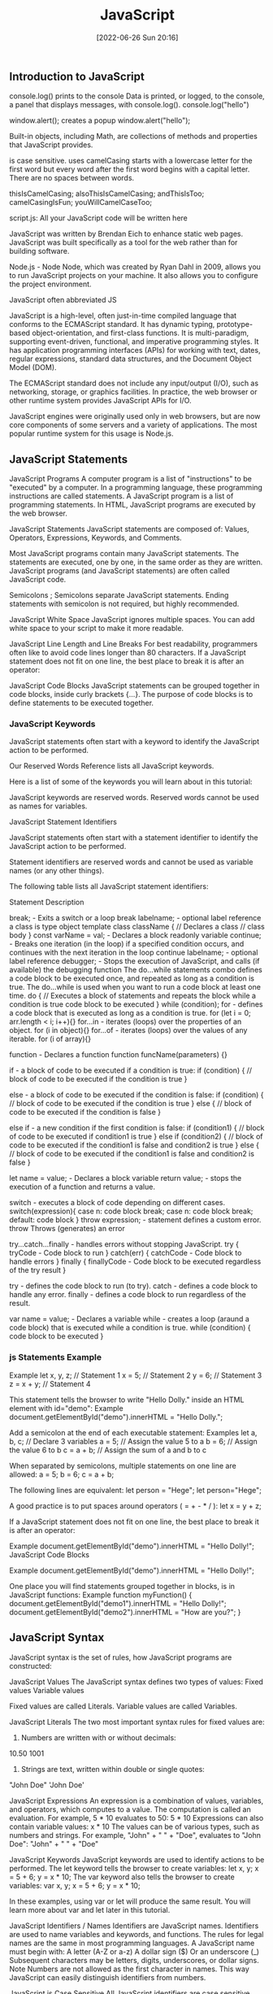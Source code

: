 :PROPERTIES:
:ID:       63bc8d8d-4fc8-4b34-8881-43ace1415a53
:END:
#+title: JavaScript
#+date: [2022-06-26 Sun 20:16]

** Introduction to JavaScript

console.log() prints to the console
    Data is printed, or logged, to the console, a panel that displays messages, with console.log().
  console.log("hello")

window.alert(); creates a popup
  window.alert("hello");


Built-in objects, including Math, are collections of methods and properties that JavaScript provides.


is case sensitive.
uses camelCasing
  starts with a lowercase letter for the first word
  but every word after the first word begins with a capital letter.
  There are no spaces between words.

  thisIsCamelCasing;
  alsoThisIsCamelCasing;
  andThisIsToo;
  camelCasingIsFun;
  youWillCamelCaseToo;

script.js: All your JavaScript code will be written here


JavaScript was written by Brendan Eich to enhance static web pages.
JavaScript was built specifically as a tool for the web rather than for building software.

Node.js - Node
Node, which was created by Ryan Dahl in 2009, allows you to run JavaScript projects on your machine.
It also allows you to configure the project environment.

JavaScript often abbreviated JS

JavaScript is a high-level, often just-in-time compiled language that conforms to the ECMAScript standard.
It has dynamic typing, prototype-based object-orientation, and first-class functions.
It is multi-paradigm, supporting event-driven, functional, and imperative programming styles.
It has application programming interfaces (APIs) for working with text, dates, regular expressions, standard data structures, and the Document Object Model (DOM).

The ECMAScript standard does not include any input/output (I/O), such as networking, storage, or graphics facilities. In practice, the web browser or other runtime system provides JavaScript APIs for I/O.

JavaScript engines were originally used only in web browsers, but are now core components of some servers and a variety of applications.
The most popular runtime system for this usage is Node.js.

** JavaScript Statements

JavaScript Programs
A computer program is a list of "instructions" to be "executed" by a computer.
In a programming language, these programming instructions are called statements.
A JavaScript program is a list of programming statements.
In HTML, JavaScript programs are executed by the web browser.

JavaScript Statements
JavaScript statements are composed of:
Values, Operators, Expressions, Keywords, and Comments.

Most JavaScript programs contain many JavaScript statements.
The statements are executed, one by one, in the same order as they are written.
JavaScript programs (and JavaScript statements) are often called JavaScript code.

Semicolons ;
Semicolons separate JavaScript statements.
Ending statements with semicolon is not required, but highly recommended.

JavaScript White Space
JavaScript ignores multiple spaces.
You can add white space to your script to make it more readable.


JavaScript Line Length and Line Breaks
For best readability, programmers often like to avoid code lines longer than 80 characters.
If a JavaScript statement does not fit on one line, the best place to break it is after an operator:

JavaScript Code Blocks
JavaScript statements can be grouped together in code blocks, inside curly brackets {...}.
The purpose of code blocks is to define statements to be executed together.

*** JavaScript Keywords

JavaScript statements often start with a keyword to identify the JavaScript action to be performed.

Our Reserved Words Reference lists all JavaScript keywords.

Here is a list of some of the keywords you will learn about in this tutorial:

JavaScript keywords are reserved words. Reserved words cannot be used as names for variables.

JavaScript Statement Identifiers

JavaScript statements often start with a statement identifier to identify the JavaScript action to be performed.

Statement identifiers are reserved words and cannot be used as variable names (or any other things).



The following table lists all JavaScript statement identifiers:

Statement 	Description

break; - Exits a switch or a loop
  break labelname; - optional label reference
a class is type object template
class className { // Declares a class
  // class body
}
const varName = val; - Declares a block readonly variable
continue; - Breaks one iteration (in the loop) if a specified condition occurs, and continues with the next iteration in the loop
  continue labelname; - optional label reference
debugger; - Stops the execution of JavaScript, and calls (if available) the debugging function
The do...while statements combo defines a code block to be executed once, and repeated as long as a condition is true.
The do...while is used when you want to run a code block at least one time.
do { // Executes a block of statements and repeats the block while a condition is true
  code block to be executed
}
while (condition);
for - defines a code block that is executed as long as a condition is true.
for (let i = 0; arr.length < i; i++){}
for...in - iterates (loops) over the properties of an object.
for (i in object){}
for...of - iterates (loops) over the values of any iterable.
for (i of array){}

function - Declares a function
function funcName(parameters) {}


if - a block of code to be executed if a condition is true:
if (condition) {
  // block of code to be executed if the condition is true
}

else - a block of code to be executed if the condition is false:
if (condition) {
  // block of code to be executed if the condition is true
} else {
  // block of code to be executed if the condition is false
}

else if - a new condition if the first condition is false:
if (condition1) {
  // block of code to be executed if condition1 is true
} else if (condition2) {
  // block of code to be executed if the condition1 is false and condition2 is true
} else {
  // block of code to be executed if the condition1 is false and condition2 is false
}

let name = value; - Declares a block variable
return value; - stops the execution of a function and returns a value.

switch - executes a block of code depending on different cases.
switch(expression){
  case n:
    code block
    break;
  case n:
    code block
    break;
  default:
    code block
}
throw expression; - statement defines a custom error.
  throw 	Throws (generates) an error

try...catch...finally - handles errors without stopping JavaScript.
try {
  tryCode - Code block to run
}
catch(err) {
  catchCode - Code block to handle errors
}
finally {
  finallyCode - Code block to be executed regardless of the try result
}

try - defines the code block to run (to try).
catch - defines a code block to handle any error.
finally - defines a code block to run regardless of the result.


var name = value; - Declares a variable
while - creates a loop (araund a code block) that is executed while a condition is true.
while (condition) {
  code block to be executed
}

*** js Statements Example

Example
let x, y, z;    // Statement 1
x = 5;          // Statement 2
y = 6;          // Statement 3
z = x + y;      // Statement 4

This statement tells the browser to write "Hello Dolly." inside an HTML element with id="demo":
Example
document.getElementById("demo").innerHTML = "Hello Dolly.";


Add a semicolon at the end of each executable statement:
Examples
let a, b, c;  // Declare 3 variables
a = 5;        // Assign the value 5 to a
b = 6;        // Assign the value 6 to b
c = a + b;    // Assign the sum of a and b to c

When separated by semicolons, multiple statements on one line are allowed:
a = 5; b = 6; c = a + b;


The following lines are equivalent:
let person = "Hege";
let person="Hege";

A good practice is to put spaces around operators ( = + - * / ):
let x = y + z;

If a JavaScript statement does not fit on one line, the best place to break it is after an operator:

Example
document.getElementById("demo").innerHTML =
"Hello Dolly!";
JavaScript Code Blocks

Example
document.getElementById("demo").innerHTML =
"Hello Dolly!";

One place you will find statements grouped together in blocks, is in JavaScript functions:
Example
function myFunction() {
  document.getElementById("demo1").innerHTML = "Hello Dolly!";
  document.getElementById("demo2").innerHTML = "How are you?";
}

** JavaScript Syntax

JavaScript syntax is the set of rules, how JavaScript programs are constructed:

JavaScript Values
The JavaScript syntax defines two types of values:
    Fixed values
    Variable values

Fixed values are called Literals.
Variable values are called Variables.

JavaScript Literals
The two most important syntax rules for fixed values are:
1. Numbers are written with or without decimals:
10.50
1001
1. Strings are text, written within double or single quotes:
"John Doe"
'John Doe'



JavaScript Expressions
An expression is a combination of values, variables, and operators, which computes to a value.
The computation is called an evaluation.
For example, 5 * 10 evaluates to 50:
5 * 10
Expressions can also contain variable values:
x * 10
The values can be of various types, such as numbers and strings.
For example, "John" + " " + "Doe", evaluates to "John Doe":
"John" + " " + "Doe"

JavaScript Keywords
JavaScript keywords are used to identify actions to be performed.
The let keyword tells the browser to create variables:
let x, y;
x = 5 + 6;
y = x * 10;
The var keyword also tells the browser to create variables:
var x, y;
x = 5 + 6;
y = x * 10;

In these examples, using var or let will produce the same result.
You will learn more about var and let later in this tutorial.


JavaScript Identifiers / Names
Identifiers are JavaScript names.
Identifiers are used to name variables and keywords, and functions.
The rules for legal names are the same in most programming languages.
A JavaScript name must begin with:
    A letter (A-Z or a-z)
    A dollar sign ($)
    Or an underscore (_)
Subsequent characters may be letters, digits, underscores, or dollar signs.
Note
Numbers are not allowed as the first character in names.
This way JavaScript can easily distinguish identifiers from numbers.

JavaScript is Case Sensitive
All JavaScript identifiers are case sensitive.
The variables lastName and lastname, are two different variables:
let lastname, lastName;
lastName = "Doe";
lastname = "Peterson";

JavaScript and Camel Case
Historically, programmers have used different ways of joining multiple words into one variable name:
Hyphens:
first-name, last-name, master-card, inter-city.
Hyphens are not allowed in JavaScript. They are reserved for subtractions.
Underscore:
first_name, last_name, master_card, inter_city.
Upper Camel Case (Pascal Case):
FirstName, LastName, MasterCard, InterCity.
Lower Camel Case:
JavaScript programmers tend to use camel case that starts with a lowercase letter:
firstName, lastName, masterCard, interCity.

JavaScript Character Set
JavaScript uses the Unicode character set.
Unicode covers (almost) all the characters, punctuations, and symbols in the world.


JavaScript Identifiers
All JavaScript variables must be identified with unique names.

These unique names are called identifiers.

Identifiers can be short names (like x and y) or more descriptive names (age, sum, totalVolume).

The general rules for constructing names for variables (unique identifiers) are:

    Names can contain letters, digits, underscores, and dollar signs.
    Names must begin with a letter
    Names can also begin with $ and _ (but we will not use it in this tutorial)
    Names are case sensitive (y and Y are different variables)
    Reserved words (like JavaScript keywords) cannot be used as names

Note
JavaScript identifiers are case-sensitive.

** what are javascript comments? wip

Comments are ignore when the program runs.
Comments are ignored, and will not be executed:

Comments allow you explain you code, in the code itself, without affecting your program.
JavaScript comments can be used to explain JavaScript code, and to make it more readable.

Reasons to use code comments:
+ To describe and explain complicated code and create reminders for yourself and others
+ To deliberately disable sections of code
+ To improve collaboration with other developers working on the code, helping them clearly understand what needs to be added, fixed, or removed in the code
+ To add titles to the sections of long pages of code to make the pages easier to scan
+ It's important to note that HTML and CSS comments are not tags. They also are not written in the same way; they have a distinct syntax.


JavaScript comments can also be used to prevent execution, when testing alternative code.

Single Line Comments
Single line comments start with //.

Multi-line Comments
Multi-line comments start with /* and end with */.

Any text between /* and */ will be ignored by JavaScript.

multi-line comment - a comment block.

Block comments are often used for formal documentation.
Using comments to prevent execution of code is suitable for code testing.

*** JavaScript Comments Examples
#+begin_src js
// single-line comment
/*
  muli-line comment
*/
#+end_src

** what are js variables? wip

Variables are containers for storing data (storing data values).

A variable behaves as if it was the value that it contains.

Variables hold reusable data in a program and associate it with a name.

Variables are stored in memory.


Variables allow computers to store and manipulate data in a dynamic fashion.
They do this by using a "label" to point to the data rather than using the data itself.

In computer science, data is anything that is meaningful to the computer.

Two steps:
  Declaration (var, let, const)
  Assignment (= assignment operator)




An equal sign is used to assign values to variables.



Declare JavaScript Variables
Declaring a JavaScript Variable

Creating a variable in JavaScript is called "declaring" a variable.

JavaScript uses the keywords var, let and const to declare variables.

After the declaration, the variable has no value (technically it is undefined).
A variable declared without a value will have the value undefined.

It's a good programming practice to declare all variables at the beginning of a script.


In computer programs, variables are often declared without a value.
The value can be something that has to be calculated, or something that will be provided later, like user input.



JavaScript Dollar Sign $
Since JavaScript treats a dollar sign as a letter, identifiers containing $ are valid variable names:
Example
let $ = "Hello World";
let $$$ = 2;
let $myMoney = 5;
Using the dollar sign is not very common in JavaScript, but professional programmers often use it as an alias for the main function in a JavaScript library.
In the JavaScript library jQuery, for instance, the main function $ is used to select HTML elements. In jQuery $("p"); means "select all p elements".

JavaScript Underscore (_)
Since JavaScript treats underscore as a letter, identifiers containing _ are valid variable names:
Example
let _lastName = "Johnson";
let _x = 2;
let _100 = 5;
Using the underscore is not very common in JavaScript, but a convention among professional programmers is to use it as an alias for "private (hidden)" variables.


 That's where const and let can help. They prevent developers from making unintended mistakes when declaring their variables.


What method should you use?

At this point, you might be wondering which method of declaring variables you should use. Here's the process that you should follow when determining whether to use let, const, or var:

    Use const primarily; this will be your go-to. Moving forward, you'll want to declare most of your variables using const.
    Use let if you need to reassign a value. This is a common requirement during for loops and sometimes with if statements.
    Don't use var unless necessary, like when working in a codebase that uses it. However, that will likely only happen in the distant future. As mentioned above, there are other reasons to use (and to not use) var, but those will be covered in a different lesson. For now, just avoid it.

    var makes variable global even in functions

Initializing Variables with the Assignment Operator
It is common to initialize a variable to an initial value in the same line as it is declared.
var myVar = 0;
Creates a new variable called myVar and assigns it an initial value of 0.
Define a variable a with var and initialize it to a value of 9.



Understanding Uninitialized Variables
When JavaScript variables are declared, they have an initial value of undefined.
If you do a mathematical operation on an undefined variable your result will be NaN which means "Not a Number".
If you concatenate a string with an undefined variable, you will get a string of undefined.

Compare Scopes of the var and let Keywords
If you are unfamiliar with let, check out this challenge about the difference bewteen let and var.
When you declare a variable with the var keyword, it is declared globally, or locally if declared inside a function.
The let keyword behaves similarly, but with some extra features. When you declare a variable with the let keyword inside a block, statement, or expression, its scope is limited to that block, statement, or expression.
For example:
var numArray = [];
for (var i = 0; i < 3; i++) {
  numArray.push(i);
}
console.log(numArray);
console.log(i);
Here the console will display the values [0, 1, 2] and 3.
With the var keyword, i is declared globally. So when i++ is executed, it updates the global variable. This code is similar to the following:
var numArray = [];
var i;
for (i = 0; i < 3; i++) {
  numArray.push(i);
}
console.log(numArray);
console.log(i);
Here the console will display the values [0, 1, 2] and 3.
This behavior will cause problems if you were to create a function and store it for later use inside a for loop that uses the i variable. This is because the stored function will always refer to the value of the updated global i variable.
var printNumTwo;
for (var i = 0; i < 3; i++) {
  if (i === 2) {
    printNumTwo = function() {
      return i;
    };
  }
}
console.log(printNumTwo());
Here the console will display the value 3.
As you can see, printNumTwo() prints 3 and not 2. This is because the value assigned to i was updated and the printNumTwo() returns the global i and not the value i had when the function was created in the for loop. The let keyword does not follow this behavior:
let printNumTwo;
for (let i = 0; i < 3; i++) {
  if (i === 2) {
    printNumTwo = function() {
      return i;
    };
  }
}
console.log(printNumTwo());
console.log(i);
Here the console will display the value 2, and an error that i is not defined.
i is not defined because it was not declared in the global scope. It is only declared within the for loop statement. printNumTwo() returned the correct value because three different i variables with unique values (0, 1, and 2) were created by the let keyword within the loop statement.

*** var keyword

var keyword isnt used anymore, and you should avoid using them.
var variables can be re-declared and updated.
The var keyword is used in pre-ES6 versions of JS.
Explore Differences Between the var and let Keywords
One of the biggest problems with declaring variables with the var keyword is that you can easily overwrite variable declarations:
var camper = "James";
var camper = "David";
console.log(camper);
In the code above, the camper variable is originally declared as James, and is then overridden to be David.
The console then displays the string David.
In a small application, you might not run into this type of problem.
But as your codebase becomes larger, you might accidentally overwrite a variable that you did not intend to.
Because this behavior does not throw an error, searching for and fixing bugs becomes more difficult.


The var keyword
In the past, variables were declared with the keyword var.
Here is what var looks like in action:
var productName = "Jogger Sweatpants";
Just like with let, variables created with the var keyword can be reassigned.
However, var doesn't have the same restrictions as let when it comes to declaring variables with the same name.
See the example below:
var productName = "Jogger Sweatpants";
productName = "Men's Jogger Sweatpants";
var productName = "Woman's Jogger Sweatpants";
Because var is an older method of declaring variables, you will often see var referenced in older code.
However, you shouldn't use var in your code unless you have a very specific reason to do so.

*** let keyword

let variables, however, can be updated.
let is the preferred way to declare a variable when it can be reassigned
A keyword called let was introduced in ES6, a major update to JavaScript, to solve this potential issue with the var keyword.
If you replace var with let in the code above, it results in an error:
let camper = "James";
let camper = "David";
The error can be seen in your browser console.
So unlike var, when you use let, a variable with the same name can only be declared once.

JavaScript Let

The let keyword was introduced in ES6 (2015).

Variables defined with let cannot be Redeclared.

Variables defined with let must be Declared before use.

Variables defined with let have Block Scope.
Cannot be Redeclared

Variables defined with let cannot be redeclared.

You cannot accidentally redeclare a variable.

With let you can not do this:
Example
let x = "John Doe";

let x = 0;

// SyntaxError: 'x' has already been declared

With var you can:
Example
var x = "John Doe";

var x = 0;
Block Scope

Before ES6 (2015), JavaScript had only Global Scope and Function Scope.

ES6 introduced two important new JavaScript keywords: let and const.

These two keywords provide Block Scope in JavaScript.

Variables declared inside a { } block cannot be accessed from outside the block:
Example
{
  let x = 2;
}
// x can NOT be used here

Variables declared with the var keyword can NOT have block scope.

Variables declared inside a { } block can be accessed from outside the block.
Example
{
  var x = 2;
}
// x CAN be used here
Redeclaring Variables

Redeclaring a variable using the var keyword can impose problems.

Redeclaring a variable inside a block will also redeclare the variable outside the block:
Example
var x = 10;
// Here x is 10

{
var x = 2;
// Here x is 2
}

// Here x is 2

Redeclaring a variable using the let keyword can solve this problem.

Redeclaring a variable inside a block will not redeclare the variable outside the block:
Example
let x = 10;
// Here x is 10

{
let x = 2;
// Here x is 2
}

// Here x is 10
Browser Support

The let keyword is not fully supported in Internet Explorer 11 or earlier.

The following table defines the first browser versions with full support for the let keyword:

Chrome 49 	Edge 12 	Firefox 44 	Safari 11 	Opera 36
Mar, 2016 	Jul, 2015 	Jan, 2015 	Sep, 2017 	Mar, 2016
Redeclaring

Redeclaring a JavaScript variable with var is allowed anywhere in a program:
Example
var x = 2;
// Now x is 2

var x = 3;
// Now x is 3

With let, redeclaring a variable in the same block is NOT allowed:
Example
var x = 2;    // Allowed
let x = 3;    // Not allowed

{
let x = 2;    // Allowed
let x = 3     // Not allowed
}

{
let x = 2;    // Allowed
var x = 3     // Not allowed
}

Redeclaring a variable with let, in another block, IS allowed:
Example
let x = 2;    // Allowed

{
let x = 3;    // Allowed
}

{
let x = 4;    // Allowed
}
Let Hoisting

Variables defined with var are hoisted to the top and can be initialized at any time.

Meaning: You can use the variable before it is declared:
Example

This is OK:
carName = "Volvo";
var carName;

If you want to learn more about hoisting, study the chapter JavaScript Hoisting.

Variables defined with let are also hoisted to the top of the block, but not initialized.

Meaning: Using a let variable before it is declared will result in a ReferenceError:
Example
carName = "Saab";
let carName = "Volvo";


The variable total is declared with the let keyword.

This is a value that can be changed.
Just Like Algebra

Just like in algebra, variables hold values:
let x = 5;
let y = 6;

Just like in algebra, variables are used in expressions:
let z = x + y;

From the example above, you can guess that the total is calculated to be 11.

The let keyword
As you've learned, the let keyword is used to declare variables in JavaScript. Here's some refresher code for your review:
let price = 9.99;
You can also reassign variables that have already been created using let. Here's an example:
let price = 9.99;
price = 8.5;
However, if you declare a variable with let, you cannot use let to later define that same variable. See the error below:
let price = 9.99;
let price = 8.5; //> Uncaught SyntaxError: Identifier 'price' has already been declared
This SyntaxError is pretty useful. It will stop you from accidentally recreating the same variable later on in your program when you don't intend to do so.

*** const keyword

const keyword stand for constants
const keyword used to declare variables that can't be changed
  const pi = 3.14;
  pi = 3.1415; // This will throw an error because const variables can't be updated
const is the preferred way to declare a variable with a constant value.


Declare a Read-Only Variable with the const Keyword
const has all the awesome features that let has, with the added bonus that variables declared using const are read-only.
They are a constant value, which means that once a variable is assigned with const, it cannot be reassigned:
const FAV_PET = "Cats";
FAV_PET = "Dogs";
The console will display an error due to reassigning the value of FAV_PET.
You should always name variables you don't want to reassign using the const keyword.
This helps when you accidentally attempt to reassign a variable that is meant to stay constant.
Note: It is common for developers to use uppercase variable identifiers for immutable values and lowercase or camelCase for mutable values (objects and arrays).
You will learn more about objects, arrays, and immutable and mutable values in later challenges.
Also in later challenges, you will see examples of uppercase, lowercase, or camelCase variable identifiers.

JavaScript Const

The const keyword was introduced in ES6 (2015).

Variables defined with const cannot be Redeclared.

Variables defined with const cannot be Reassigned.

Variables defined with const have Block Scope.
Cannot be Reassigned

A const variable cannot be reassigned:
Example
const PI = 3.141592653589793;
PI = 3.14;      // This will give an error
PI = PI + 10;   // This will also give an error
Must be Assigned

JavaScript const variables must be assigned a value when they are declared:
Correct
const PI = 3.14159265359;
Incorrect
const PI;
PI = 3.14159265359;
When to use JavaScript const?

As a general rule, always declare a variable with const unless you know that the value will change.

Use const when you declare:

    A new Array
    A new Object
    A new Function
    A new RegExp

Constant Objects and Arrays

The keyword const is a little misleading.

It does not define a constant value. It defines a constant reference to a value.

Because of this you can NOT:

    Reassign a constant value
    Reassign a constant array
    Reassign a constant object

    But you CAN:
    Change the elements of constant array
    Change the properties of constant object

Constant Arrays

You can change the elements of a constant array:
Example
// You can create a constant array:
const cars = ["Saab", "Volvo", "BMW"];

// You can change an element:
cars[0] = "Toyota";

// You can add an element:
cars.push("Audi");

But you can NOT reassign the array:
Example
const cars = ["Saab", "Volvo", "BMW"];

cars = ["Toyota", "Volvo", "Audi"];    // ERROR
Constant Objects

You can change the properties of a constant object:
Example
// You can create a const object:
const car = {type:"Fiat", model:"500", color:"white"};

// You can change a property:
car.color = "red";

// You can add a property:
car.owner = "Johnson";

But you can NOT reassign the object:
Example
const car = {type:"Fiat", model:"500", color:"white"};

car = {type:"Volvo", model:"EX60", color:"red"};    // ERROR
Browser Support

The const keyword is not supported in Internet Explorer 10 or earlier.

The following table defines the first browser versions with full support for the const keyword:

Chrome 49 	IE 11 / Edge 	Firefox 36 	Safari 10 	Opera 36
Mar, 2016 	Oct, 2013 	Feb, 2015 	Sep, 2016 	Mar, 2016
Block Scope

Declaring a variable with const is similar to let when it comes to Block Scope.

The x declared in the block, in this example, is not the same as the x declared outside the block:
Example
const x = 10;
// Here x is 10

{
const x = 2;
// Here x is 2
}

// Here x is 10

You can learn more about block scope in the chapter JavaScript Scope.
Redeclaring

Redeclaring a JavaScript var variable is allowed anywhere in a program:
Example
var x = 2;     // Allowed
var x = 3;     // Allowed
x = 4;         // Allowed

Redeclaring an existing var or let variable to const, in the same scope, is not allowed:
Example
var x = 2;     // Allowed
const x = 2;   // Not allowed

{
let x = 2;     // Allowed
const x = 2;   // Not allowed
}

{
const x = 2;   // Allowed
const x = 2;   // Not allowed
}

Reassigning an existing const variable, in the same scope, is not allowed:
Example
const x = 2;     // Allowed
x = 2;           // Not allowed
var x = 2;       // Not allowed
let x = 2;       // Not allowed
const x = 2;     // Not allowed

{
  const x = 2;   // Allowed
  x = 2;         // Not allowed
  var x = 2;     // Not allowed
  let x = 2;     // Not allowed
  const x = 2;   // Not allowed
}

Redeclaring a variable with const, in another scope, or in another block, is allowed:
Example
const x = 2;       // Allowed

{
  const x = 3;   // Allowed
}

{
  const x = 4;   // Allowed
}
Const Hoisting

Variables defined with var are hoisted to the top and can be initialized at any time.

Meaning: You can use the variable before it is declared:
Example

This is OK:
carName = "Volvo";
var carName;

If you want to learn more about hoisting, study the chapter JavaScript Hoisting.

Variables defined with const are also hoisted to the top, but not initialized.

Meaning: Using a const variable before it is declared will result in a ReferenceError:
Example
alert (carName);
const carName = "Volvo";


When to Use JavaScript const?

If you want a general rule: always declare variables with const.

If you think the value of the variable can change, use let.

In this example, price1, price2, and total, are variables:
Example
const price1 = 5;
const price2 = 6;
let total = price1 + price2;

The two variables price1 and price2 are declared with the const keyword.

These are constant values and cannot be changed.


The const keyword
const size = "M";
const size = "L"; //> Uncaught SyntaxError: Identifier 'size' has already been declared
However, with const, you also can't reassign the value. See below:
const size = "M";
size = "S"; //> Uncaught TypeError: Assignment to constant variable.



Warning: Using const with arrays and objects
But const also has some other traits that are worth discussing.
And when it comes to arrays and objects, using const can be a bit tricky.

Take a look at the following code. It works as you may expect:
const product = { priceInCents: 2100, name: "Yellow Beanie", size: "M" };
product = { priceInCents: 2100, name: "Red Beanie", size: "L" };
//> Uncaught TypeError: Assignment to constant variable.
In the above case, you aren't able to reassign the value of const, as intended. The following code, on the other hand, does run.

const product = { priceInCents: 2100, name: "Yellow Beanie", size: "M" };
product.name = "Red Beanie";
product.size = "L";
Although you can't reassign the variable completely with const, you can change the values inside of the object. The same goes for arrays. Take a look:

const sizes = [8, 10, 12, 14];

sizes[4] = 16;

Mutate an Array Declared with const

If you are unfamiliar with const, check out this challenge about the const keyword.

The const declaration has many use cases in modern JavaScript.

Some developers prefer to assign all their variables using const by default, unless they know they will need to reassign the value. Only in that case, they use let.

However, it is important to understand that objects (including arrays and functions) assigned to a variable using const are still mutable. Using the const declaration only prevents reassignment of the variable identifier.

const s = [5, 6, 7];
s = [1, 2, 3];
s[2] = 45;
console.log(s);

s = [1, 2, 3] will result in an error. The console.log will display the value [5, 6, 45].

As you can see, you can mutate the object [5, 6, 7] itself and the variable s will still point to the altered array [5, 6, 45]. Like all arrays, the array elements in s are mutable, but because const was used, you cannot use the variable identifier s to point to a different array using the assignment operator.

An array is declared as const s = [5, 7, 2]. Change the array to [2, 5, 7] using various element assignments.

*** js Variables examples

#+begin_src js
// declare a variable myVar without initial value:
let myVar; // returns undefined
// assign myVar with value 11:
myVar = 11; // returns 11

// declaring and initializing a variable myVar with string foo
let myVar = "foo"; // returns foo

// declare a constants variables named PI with value 3.14
const PI = 3.14; // returns 3.14; readonly
// updating constant variable
PI = 11 // returns a error

// var keyword is bad practice
// declare a variable named myVar without initial value:
var myVar; // returns undefined
// assign myVar with value 33:
myVar = 33; // returns 33
// declaring and initializing a variable myVar with string foo
var myVar = "foo"; // returns foo

// Assigning the Value of One Variable to Another
// declare variable named myStr
let myStr; // returns undefined
// assign myVar to myStr:
myStr = myVar; // returns foo

#+end_src


In this example, x is defined as a variable. Then, x is assigned (given) the value 6:
let x;
x = 6;


In this example, x, y, and z, are variables, declared with the var keyword:
Example
var x = 5;
var y = 6;
var z = x + y;

In this example, x, y, and z, are variables, declared with the let keyword:
Example
let x = 5;
let y = 6;
let z = x + y;

In this example, x, y, and z, are undeclared variables:
Example
x = 5;
y = 6;
z = x + y;

From all the examples above, you can guess:

    x stores the value 5
    y stores the value 6
    z stores the value 11

You declare a JavaScript variable with the var or the let keyword:
var carName;
or:
let carName;

To assign a value to the variable, use the equal sign:
carName = "Volvo";

You can also assign a value to the variable when you declare it:
let carName = "Volvo";

One Statement, Many Variables
You can declare many variables in one statement.

Start the statement with let and separate the variables by comma:
Example
let person = "John Doe", carName = "Volvo", price = 200;

A declaration can span multiple lines:
Example
let person = "John Doe",
carName = "Volvo",
price = 200;
Value = undefined


Re-Declaring JavaScript Variables
If you re-declare a JavaScript variable declared with var, it will not lose its value.
The variable carName will still have the value "Volvo" after the execution of these statements:
Example
var carName = "Volvo";
var carName;
Note
You cannot re-declare a variable declared with let or const.

This will not work:
let carName = "Volvo";
let carName;

** javaScript data types and data structures wip

what is the difference between data types and data structures

Programming languages all have built-in data structures, but these often differ from one language to another.

This article attempts to list the built-in data structures available in JavaScript and what properties they have.
These can be used to build other data structures.
Wherever possible, comparisons with other languages are drawn.

Dynamic typing

JavaScript is a loosely typed and dynamic language. Variables in JavaScript are not directly associated with any particular value type, and any variable can be assigned (and re-assigned) values of all types:

let foo = 42;    // foo is now a number
foo     = 'bar'; // foo is now a string
foo     = true;  // foo is now a boolean

JavaScript types
The set of types in the JavaScript language consists of primitive values and objects.

Primitive values (immutable datum represented directly at the lowest level of the language)
  Boolean type
  Null type
  Undefined type
  Number type
  BigInt type
  String type
  Symbol type

Objects (collections of properties)


There are 7 fundamental data types in JavaScript: strings, numbers, booleans, null, undefined, symbol, and object.
The built-in arithmetic operators include +, -, *, /, and %.
Objects, including instances of data types, can have properties, stored information. The properties are denoted with a . after the name of the object, for example: 'Hello'.length.
Objects, including instances of data types, can have methods which perform actions. Methods are called by appending the object or instance with a period, the method name, and parentheses. For example: 'hello'.toUpperCase().
We can access properties and methods by using the ., dot operator.

JavaScript provides eight different data types which are undefined, null, boolean, string, symbol, bigint, number, and object.
has eight

Create Decimal Numbers with JavaScript
We can store decimal numbers in variables too. Decimal numbers are sometimes referred to as floating point numbers or floats.
Note: when you compute numbers, they are computed with finite precision. Operations using floating points may lead to different results than the desired outcome. If you are getting one of these results, open a topic on the freeCodeCamp forum.
Create a variable myDecimal and give it a decimal value with a fractional part (e.g. 5.7).

Data type
The type of value that a variable can have, such as string, number, or boolean
A data type is a value that variables can have in a given programming language

  String
  Number
  Boolean
  Null
    The null data type is used to indicate that a variable has no value. Sometimes, null is used as the default value when other data isn't available.
  Undefined
    The undefined data type is a special value that, in a way, means exactly that—that a variable was never defined. Like null, undefined means empty. But null and undefined have a slightly different understanding of emptiness.
    A null value means that the developer decided that the value was empty. It was a deliberate choice. An undefined value, on the other hand, means that the value was left empty, simply because nothing was ever assigned to it.
    That means that you shouldn't assign a variable undefined, like in this command: let variable = undefined.

Integer
Also called an int, a whole number that isn't written as a fraction or with a decimal point
Floating-point number
Also called a float, a number that includes a decimal point
Boolean
A binary variable with two possible values: true and false
  Pronounced not or bang, ! inverts a boolean value. This means that !false turns into true, and !true turns into false.
Coercion
The process of converting a value from one data type to another
  Number()
  parseInt()
  parseFloat()
  toString()

typeof, which is a built-in operator that JavaScript provides to reveal the data type of a particular value.
  console.log(typeof 2); // Number
  console.log(typeof "2");
  console.log(typeof true);



Use the parseInt Function
The parseInt() function parses a string and returns an integer. Here's an example:
const a = parseInt("007");
The above function converts the string 007 to the integer 7. If the first character in the string can't be converted into a number, then it returns NaN.
Use parseInt() in the convertToInteger function so it converts the input string str into an integer, and returns it.

Use the parseInt Function with a Radix
The parseInt() function parses a string and returns an integer. It takes a second argument for the radix, which specifies the base of the number in the string. The radix can be an integer between 2 and 36.
The function call looks like:
parseInt(string, radix);
And here's an example:
const a = parseInt("11", 2);
The radix variable says that 11 is in the binary system, or base 2. This example converts the string 11 to an integer 3.
Use parseInt() in the convertToInteger function so it converts a binary number to an integer and returns it.

  Null type
  BigInt type
  Symbol type

  JavaScript Data Types

JavaScript variables can hold different data types: numbers, strings, objects and more:
let length = 16;                               // Number
let lastName = "Johnson";                      // String
let x = {firstName:"John", lastName:"Doe"};    // Object
The Concept of Data Types

In programming, data types is an important concept.

To be able to operate on variables, it is important to know something about the type.

Without data types, a computer cannot safely solve this:
let x = 16 + "Volvo";

Does it make any sense to add "Volvo" to sixteen? Will it produce an error or will it produce a result?

JavaScript will treat the example above as:
let x = "16" + "Volvo";

When adding a number and a string, JavaScript will treat the number as a string.
Example
let x = 16 + "Volvo";
Example
let x = "Volvo" + 16;

JavaScript evaluates expressions from left to right. Different sequences can produce different results:
JavaScript:
let x = 16 + 4 + "Volvo";

Result:
20Volvo
JavaScript:
let x = "Volvo" + 16 + 4;

Result:
Volvo164

In the first example, JavaScript treats 16 and 4 as numbers, until it reaches "Volvo".

In the second example, since the first operand is a string, all operands are treated as strings.
JavaScript Types are Dynamic

JavaScript has dynamic types. This means that the same variable can be used to hold different data types:
Example
let x;           // Now x is undefined
x = 5;           // Now x is a Number
x = "John";      // Now x is a String
JavaScript Strings

A string (or a text string) is a series of characters like "John Doe".

Strings are written with quotes. You can use single or double quotes:
Example
let carName1 = "Volvo XC60";   // Using double quotes
let carName2 = 'Volvo XC60';   // Using single quotes

You can use quotes inside a string, as long as they don't match the quotes surrounding the string:
Example
let answer1 = "It's alright";             // Single quote inside double quotes
let answer2 = "He is called 'Johnny'";    // Single quotes inside double quotes
let answer3 = 'He is called "Johnny"';    // Double quotes inside single quotes

You will learn more about strings later in this tutorial.
JavaScript Numbers

JavaScript has only one type of numbers.

Numbers can be written with, or without decimals:
Example
let x1 = 34.00;     // Written with decimals
let x2 = 34;        // Written without decimals

Extra large or extra small numbers can be written with scientific (exponential) notation:
Example
let y = 123e5;      // 12300000
let z = 123e-5;     // 0.00123

You will learn more about numbers later in this tutorial.
JavaScript Booleans

Booleans can only have two values: true or false.
Example
let x = 5;
let y = 5;
let z = 6;
(x == y)       // Returns true
(x == z)       // Returns false

Booleans are often used in conditional testing.

You will learn more about conditional testing later in this tutorial.
JavaScript Arrays

JavaScript arrays are written with square brackets.

Array items are separated by commas.

The following code declares (creates) an array called cars, containing three items (car names):
Example
const cars = ["Saab", "Volvo", "BMW"];

Array indexes are zero-based, which means the first item is [0], second is [1], and so on.

You will learn more about arrays later in this tutorial.
JavaScript Objects

JavaScript objects are written with curly braces {}.

Object properties are written as name:value pairs, separated by commas.
Example
const person = {firstName:"John", lastName:"Doe", age:50, eyeColor:"blue"};

The object (person) in the example above has 4 properties: firstName, lastName, age, and eyeColor.

You will learn more about objects later in this tutorial.
The typeof Operator

You can use the JavaScript typeof operator to find the type of a JavaScript variable.

The typeof operator returns the type of a variable or an expression:
Example
typeof ""             // Returns "string"
typeof "John"         // Returns "string"
typeof "John Doe"     // Returns "string"
Example
typeof 0              // Returns "number"
typeof 314            // Returns "number"
typeof 3.14           // Returns "number"
typeof (3)            // Returns "number"
typeof (3 + 4)        // Returns "number"

You will learn more about typeof later in this tutorial.
Undefined

In JavaScript, a variable without a value, has the value undefined. The type is also undefined.
Example
let car;    // Value is undefined, type is undefined

Any variable can be emptied, by setting the value to undefined. The type will also be undefined.
Example
car = undefined;    // Value is undefined, type is undefined
Empty Values

An empty value has nothing to do with undefined.

An empty string has both a legal value and a type.
Example
let car = "";    // The value is "", the typeof is "string"
Test Yourself With Exercises
Exercise:

Use comments to describe the correct data type of the following variables:

let length = 16;            //
let lastName = "Johnson";   //
const x = {
  firstName: "John",
  lastName: "Doe"
};                          //


Start the Exercise

** javascript strings wip

Strings are characters wrapped in single or double quotes

A sequence of letters, numerals, punctuation marks, or other characters, treated as text
Strings are used to represent text.
The data type is called a string because it's made up of a string of characters, such as letters, that are arranged in a line.

"your name" is called a string literal.
 string literal, or string, is a series of zero or more characters enclosed in single or double quotes.


Manipulate text

JavaScript Strings

JavaScript strings are for storing and manipulating text.

A JavaScript string is zero or more characters written inside quotes.
Example
let text = "John Doe";

You can use single or double quotes:
Example
let carName1 = "Volvo XC60";  // Double quotes
let carName2 = 'Volvo XC60';  // Single quotes

You can use quotes inside a string, as long as they don't match the quotes surrounding the string:
Example
let answer1 = "It's alright";
let answer2 = "He is called 'Johnny'";
let answer3 = 'He is called "Johnny"';
String Length

To find the length of a string, use the built-in length property:
Example
let text = "ABCDEFGHIJKLMNOPQRSTUVWXYZ";
let length = text.length;
Escape Character

Because strings must be written within quotes, JavaScript will misunderstand this string:
let text = "We are the so-called "Vikings" from the north.";

The string will be chopped to "We are the so-called ".

The solution to avoid this problem, is to use the backslash escape character.

The backslash (\) escape character turns special characters into string characters:
Code 	Result 	Description
\' 	' 	Single quote
\" 	" 	Double quote
\\ 	\ 	Backslash

The sequence \"  inserts a double quote in a string:

Example
let text = "We are the so-called \"Vikings\" from the north.";

The sequence \'  inserts a single quote in a string:

Example
let text= 'It\'s alright.';

The sequence \\  inserts a backslash in a string:

Example
let text = "The character \\ is called backslash.";

Six other escape sequences are valid in JavaScript:
Code 	Result
\b 	Backspace
\f 	Form Feed
\n 	New Line
\r 	Carriage Return
\t 	Horizontal Tabulator
\v 	Vertical Tabulator

The 6 escape characters above were originally designed to control typewriters, teletypes, and fax machines. They do not make any sense in HTML.
Breaking Long Code Lines

For best readability, programmers often like to avoid code lines longer than 80 characters.

If a JavaScript statement does not fit on one line, the best place to break it is after an operator:
Example
document.getElementById("demo").innerHTML =
"Hello Dolly!";

You can also break up a code line within a text string with a single backslash:
Example
document.getElementById("demo").innerHTML = "Hello \
Dolly!";

The \ method is not the preferred method. It might not have universal support.
Some browsers do not allow spaces behind the \ character.

A safer way to break up a string, is to use string addition:
Example
document.getElementById("demo").innerHTML = "Hello " +
"Dolly!";

You cannot break up a code line with a backslash:
Example
document.getElementById("demo").innerHTML = \
"Hello Dolly!";
JavaScript Strings as Objects

Normally, JavaScript strings are primitive values, created from literals:
let x = "John";

But strings can also be defined as objects with the keyword new:
let y = new String("John");
Example
let x = "John";
let y = new String("John");

Do not create Strings objects.

The new keyword complicates the code and slows down execution speed.

String objects can produce unexpected results:

When using the == operator, x and y are equal:
let x = "John";
let y = new String("John");

When using the === operator, x and y are not equal:
let x = "John";
let y = new String("John");

Note the difference between (x==y) and (x===y).

(x == y) true or false?
let x = new String("John");
let y = new String("John");

(x === y) true or false?
let x = new String("John");
let y = new String("John");

Comparing two JavaScript objects always returns false.
Complete String Reference

For a complete String reference, go to our:

Complete JavaScript String Reference.

The reference contains descriptions and examples of all string properties and methods.
Test Yourself With Exercises
Exercise:

Use the length property to alert the length of txt.

let txt = "Hello World!";
let x = ;
alert(x);

*** Escape Sequences in Strings

Escaping Literal Quotes in Strings with and without backslashes
'foo\'s bar'
"foo's bar"
'"Thats foo bar"'
"\"Thats foo bar \""

Quotes are not the only characters that can be escaped inside a string. There are two reasons to use escaping characters:
To allow you to use characters you may not otherwise be able to type out, such as a carriage return.
To allow you to represent multiple quotes in a string without JavaScript misinterpreting what you mean.
We learned this in the previous challenge.
Code	Output
\'	single quote
\"	double quote
\\	backslash
\n	newline
\r	carriage return
\t	tab
\b	word boundary
\f	form feed
Note that the backslash itself must be escaped in order to display as a backslash.
Assign the following three lines of text into the single variable myStr using escape sequences.
FirstLine
    \SecondLine
ThirdLine
You will need to use escape sequences to insert special characters correctly. You will also need to follow the spacing as it looks above, with no spaces between escape sequences or words.
Note: The indentation for SecondLine is achieved with the tab escape character, not spaces.

*** concatenation

The process of joining different values or pieces of text together

Concatenating Strings with Plus Operator
In JavaScript, when the + operator is used with a String value, it is called the concatenation operator. You can build a new string out of other strings by concatenating them together.
Example
'My name is Alan,' + ' I concatenate.'
Note: Watch out for spaces. Concatenation does not add spaces between concatenated strings, so you'll need to add them yourself.
Example:
const ourStr = "I come first. " + "I come second.";
The string I come first. I come second. would be displayed in the console.
Build myStr from the strings This is the start. and This is the end. using the + operator. Be sure to include a space between the two strings.

Concatenating Strings with the Plus Equals Operator
We can also use the += operator to concatenate a string onto the end of an existing string variable. This can be very helpful to break a long string over several lines.
Note: Watch out for spaces. Concatenation does not add spaces between concatenated strings, so you'll need to add them yourself.
Example:
let ourStr = "I come first. ";
ourStr += "I come second.";
ourStr now has a value of the string I come first. I come second..
Build myStr over several lines by concatenating these two strings: This is the first sentence. and This is the second sentence. using the += operator. Use the += operator similar to how it is shown in the example and be sure to include a space between the two strings. Start by assigning the first string to myStr, then add on the second string.

Constructing Strings with Variables
Sometimes you will need to build a string. By using the concatenation operator (+), you can insert one or more variables into a string you're building.
Example:
const ourName = "freeCodeCamp";
const ourStr = "Hello, our name is " + ourName + ", how are you?";
ourStr would have a value of the string Hello, our name is freeCodeCamp, how are you?.
Set myName to a string equal to your name and build myStr with myName between the strings My name is and and I am well!

Appending Variables to Strings
Just as we can build a string over multiple lines out of string literals, we can also append variables to a string using the plus equals (+=) operator.
Example:
const anAdjective = "awesome!";
let ourStr = "freeCodeCamp is ";
ourStr += anAdjective;
ourStr would have the value freeCodeCamp is awesome!.
Set someAdjective to a string of at least 3 characters and append it to myStr using the += operator.

*** bracket Notation

Use Bracket Notation to Find the First Character in a String
Bracket notation is a way to get a character at a specific index within a string.
Most modern programming languages, like JavaScript, don't start counting at 1 like humans do. They start at 0. This is referred to as Zero-based indexing.
For example, the character at index 0 in the word Charles is C. So if const firstName = "Charles", you can get the value of the first letter of the string by using firstName[0].
Example:
const firstName = "Charles";
const firstLetter = firstName[0];
firstLetter would have a value of the string C.
Use bracket notation to find the first character in the lastName variable and assign it to firstLetterOfLastName.

Understand String Immutability
In JavaScript, String values are immutable, which means that they cannot be altered once created.
For example, the following code:
let myStr = "Bob";
myStr[0] = "J";
cannot change the value of myStr to Job, because the contents of myStr cannot be altered. Note that this does not mean that myStr cannot be changed, just that the individual characters of a string literal cannot be changed. The only way to change myStr would be to assign it with a new string, like this:
let myStr = "Bob";
myStr = "Job";
Correct the assignment to myStr so it contains the string value of Hello World using the approach shown in the example above.

Use Bracket Notation to Find the Nth Character in a String
You can also use bracket notation to get the character at other positions within a string.
Remember that computers start counting at 0, so the first character is actually the zeroth character.
Example:
const firstName = "Ada";
const secondLetterOfFirstName = firstName[1];
secondLetterOfFirstName would have a value of the string d.
Let's try to set thirdLetterOfLastName to equal the third letter of the lastName variable using bracket notation.
Hint: Try looking at the example above if you get stuck.

Use Bracket Notation to Find the Last Character in a String
In order to get the last letter of a string, you can subtract one from the string's length.
For example, if const firstName = "Ada", you can get the value of the last letter of the string by using firstName[firstName.length - 1].
Example:
const firstName = "Ada";
const lastLetter = firstName[firstName.length - 1];
lastLetter would have a value of the string a.
Use bracket notation to find the last character in the lastName variable.
Hint: Try looking at the example above if you get stuck.

Use Bracket Notation to Find the Nth-to-Last Character in a String
You can use the same principle we just used to retrieve the last character in a string to retrieve the Nth-to-last character.
For example, you can get the value of the third-to-last letter of the const firstName = "Augusta" string by using firstName[firstName.length - 3]
Example:
const firstName = "Augusta";
const thirdToLastLetter = firstName[firstName.length - 3];
thirdToLastLetter would have a value of the string s.
Use bracket notation to find the second-to-last character in the lastName string.
Hint: Try looking at the example above if you get stuck.

*** String methods and properties

String methods help you to work with strings.

Primitive values, like "John Doe", cannot have properties or methods (because they are not objects).
But with JavaScript, methods and properties are also available to primitive values, because JavaScript treats primitive values as objects when executing methods and properties.

JavaScript String Methods

String methods help you to work with strings.
String Methods and Properties

Primitive values, like "John Doe", cannot have properties or methods (because they are not objects).

But with JavaScript, methods and properties are also available to primitive values, because JavaScript treats primitive values as objects when executing methods and properties.
JavaScript String Length

The length property returns the length of a string:
Example
let txt = "ABCDEFGHIJKLMNOPQRSTUVWXYZ";
let length = txt.length;
Extracting String Parts

There are 3 methods for extracting a part of a string:

    slice(start, end)
    substring(start, end)
    substr(start, length)

JavaScript String slice()

slice() extracts a part of a string and returns the extracted part in a new string.

The method takes 2 parameters: the start position, and the end position (end not included).
Example

Slice out a portion of a string from position 7 to position 13 (13 not included):
let str = "Apple, Banana, Kiwi";
let part = str.slice(7, 13);
Note

JavaScript counts positions from zero.

First position is 0.

Second position is 1.

If a parameter is negative, the position is counted from the end of the string.

This example slices out a portion of a string from position -12 to position -6:
Example
let str = "Apple, Banana, Kiwi";
let part = str.slice(-12, -6);

If you omit the second parameter, the method will slice out the rest of the string:
Example
let part = str.slice(7);

or, counting from the end:
Example
let part = str.slice(-12);
JavaScript String substring()

substring() is similar to slice().

The difference is that start and end values less than 0 are treated as 0 in substring().
Example
let str = "Apple, Banana, Kiwi";
let part = str.substring(7, 13);

If you omit the second parameter, substring() will slice out the rest of the string.
JavaScript String substr()

substr() is similar to slice().

The difference is that the second parameter specifies the length of the extracted part.
Example
let str = "Apple, Banana, Kiwi";
let part = str.substr(7, 6);

If you omit the second parameter, substr() will slice out the rest of the string.
Example
let str = "Apple, Banana, Kiwi";
let part = str.substr(7);

If the first parameter is negative, the position counts from the end of the string.
Example
let str = "Apple, Banana, Kiwi";
let part = str.substr(-4);
Replacing String Content

The replace() method replaces a specified value with another value in a string:
Example
let text = "Please visit Microsoft!";
let newText = text.replace("Microsoft", "W3Schools");
Note

The replace() method does not change the string it is called on.

The replace() method returns a new string.

The replace() method replaces only the first match

If you want to replace all matches, use a regular expression with the /g flag set. See examples below.

By default, the replace() method replaces only the first match:
Example
let text = "Please visit Microsoft and Microsoft!";
let newText = text.replace("Microsoft", "W3Schools");

By default, the replace() method is case sensitive. Writing MICROSOFT (with upper-case) will not work:
Example
let text = "Please visit Microsoft!";
let newText = text.replace("MICROSOFT", "W3Schools");

To replace case insensitive, use a regular expression with an /i flag (insensitive):
Example
let text = "Please visit Microsoft!";
let newText = text.replace(/MICROSOFT/i, "W3Schools");

Note

Regular expressions are written without quotes.

To replace all matches, use a regular expression with a /g flag (global match):
Example
let text = "Please visit Microsoft and Microsoft!";
let newText = text.replace(/Microsoft/g, "W3Schools");

Note

You will learn a lot more about regular expressions in the chapter JavaScript Regular Expressions.
Converting to Upper and Lower Case

A string is converted to upper case with toUpperCase():

A string is converted to lower case with toLowerCase():
JavaScript String toUpperCase()
Example
let text1 = "Hello World!";
let text2 = text1.toUpperCase();
JavaScript String toLowerCase()
Example
let text1 = "Hello World!";       // String
let text2 = text1.toLowerCase();  // text2 is text1 converted to lower
JavaScript String concat()

concat() joins two or more strings:
Example
let text1 = "Hello";
let text2 = "World";
let text3 = text1.concat(" ", text2);

The concat() method can be used instead of the plus operator. These two lines do the same:
Example
text = "Hello" + " " + "World!";
text = "Hello".concat(" ", "World!");
Note

All string methods return a new string. They don't modify the original string.

Formally said:

Strings are immutable: Strings cannot be changed, only replaced.
JavaScript String trim()

The trim() method removes whitespace from both sides of a string:
Example
let text1 = "      Hello World!      ";
let text2 = text1.trim();
JavaScript String Padding

ECMAScript 2017 added two String methods: padStart() and padEnd() to support padding at the beginning and at the end of a string.
JavaScript String padStart()

The padStart() method pads a string with another string:
Example
let text = "5";
let padded = text.padStart(4,"x");
Example
let text = "5";
let padded = text.padStart(4,"0");
Note

The padStart() method is a string method.

To pad a number, convert the number to a string first.

See the example below.
Example
let numb = 5;
let text = numb.toString();
let padded = text.padStart(4,"0");
Browser Support

padStart() is an ECMAScript 2017 feature.

It is supported in all modern browsers:

Chrome 	Edge 	Firefox 	Safari 	Opera
Yes 	Yes 	Yes 	Yes 	Yes

padStart() is not supported in Internet Explorer.
JavaScript String padEnd()

The padEnd() method pads a string with another string:
Example
let text = "5";
let padded = text.padEnd(4,"x");
Example
let text = "5";
let padded = text.padEnd(4,"0");
Note

The padEnd() method is a string method.

To pad a number, convert the number to a string first.

See the example below.
Example
let numb = 5;
let text = numb.toString();
let padded = text.padEnd(4,"0");
Browser Support

padEnd() is an ECMAScript 2017 feature.

It is supported in all modern browsers:

Chrome 	Edge 	Firefox 	Safari 	Opera
Yes 	Yes 	Yes 	Yes 	Yes

padEnd() is not supported in Internet Explorer.
Extracting String Characters

There are 3 methods for extracting string characters:

    charAt(position)
    charCodeAt(position)
    Property access [ ]

JavaScript String charAt()

The charAt() method returns the character at a specified index (position) in a string:
Example
let text = "HELLO WORLD";
let char = text.charAt(0);
JavaScript String charCodeAt()

The charCodeAt() method returns the unicode of the character at a specified index in a string:

The method returns a UTF-16 code (an integer between 0 and 65535).
Example
let text = "HELLO WORLD";
let char = text.charCodeAt(0);
Property Access

ECMAScript 5 (2009) allows property access [ ] on strings:
Example
let text = "HELLO WORLD";
let char = text[0];
Note

Property access might be a little unpredictable:

    It makes strings look like arrays (but they are not)
    If no character is found, [ ] returns undefined, while charAt() returns an empty string.
    It is read only. str[0] = "A" gives no error (but does not work!)

Example
let text = "HELLO WORLD";
text[0] = "A";    // Gives no error, but does not work
Converting a String to an Array

If you want to work with a string as an array, you can convert it to an array.
JavaScript String split()

A string can be converted to an array with the split() method:
Example
text.split(",")    // Split on commas
text.split(" ")    // Split on spaces
text.split("|")    // Split on pipe

If the separator is omitted, the returned array will contain the whole string in index [0].

If the separator is "", the returned array will be an array of single characters:
Example
text.split("")
Complete String Reference

For a complete String reference, go to our:

Complete JavaScript String Reference.

The reference contains descriptions and examples of all string properties and methods.





Method
A function that is attached to an object as one of the object's attributes

"STR".toLowerCase();
"str".replace("str", "Str");
toLowerCase(): This returns a string with all the letters lowercase.
toUpperCase(): This returns a string with all the letters capitalized.
trim(): This removes whitespace (spaces, tabs, and so forth) at the beginning and end of a string.
replace(): This replaces part of a string with another string
  replace(matchingString, newString)

  Extracting String Parts

There are 3 methods for extracting a part of a string:

    slice(start, end)
    substring(start, end)
    substr(start, length)

JavaScript String slice()

slice() extracts a part of a string and returns the extracted part in a new string.

The method takes 2 parameters: the start position, and the end position (end not included).
Example

Slice out a portion of a string from position 7 to position 13 (13 not included):
let str = "Apple, Banana, Kiwi";
let part = str.slice(7, 13);
Note

JavaScript counts positions from zero.

First position is 0.

Second position is 1.

If a parameter is negative, the position is counted from the end of the string.

This example slices out a portion of a string from position -12 to position -6:
Example
let str = "Apple, Banana, Kiwi";
let part = str.slice(-12, -6);

If you omit the second parameter, the method will slice out the rest of the string:
Example
let part = str.slice(7);

or, counting from the end:
Example
let part = str.slice(-12);
JavaScript String substring()

substring() is similar to slice().

The difference is that start and end values less than 0 are treated as 0 in substring().
Example
let str = "Apple, Banana, Kiwi";
let part = str.substring(7, 13);

If you omit the second parameter, substring() will slice out the rest of the string.
JavaScript String substr()

substr() is similar to slice().

The difference is that the second parameter specifies the length of the extracted part.
Example
let str = "Apple, Banana, Kiwi";
let part = str.substr(7, 6);

If you omit the second parameter, substr() will slice out the rest of the string.
Example
let str = "Apple, Banana, Kiwi";
let part = str.substr(7);

If the first parameter is negative, the position counts from the end of the string.
Example
let str = "Apple, Banana, Kiwi";
let part = str.substr(-4);
Replacing String Content

The replace() method replaces a specified value with another value in a string:
Example
let text = "Please visit Microsoft!";
let newText = text.replace("Microsoft", "W3Schools");
Note

The replace() method does not change the string it is called on.

The replace() method returns a new string.

The replace() method replaces only the first match

If you want to replace all matches, use a regular expression with the /g flag set. See examples below.

By default, the replace() method replaces only the first match:
Example
let text = "Please visit Microsoft and Microsoft!";
let newText = text.replace("Microsoft", "W3Schools");

By default, the replace() method is case sensitive. Writing MICROSOFT (with upper-case) will not work:
Example
let text = "Please visit Microsoft!";
let newText = text.replace("MICROSOFT", "W3Schools");

To replace case insensitive, use a regular expression with an /i flag (insensitive):
Example
let text = "Please visit Microsoft!";
let newText = text.replace(/MICROSOFT/i, "W3Schools");

Note

Regular expressions are written without quotes.

To replace all matches, use a regular expression with a /g flag (global match):
Example
let text = "Please visit Microsoft and Microsoft!";
let newText = text.replace(/Microsoft/g, "W3Schools");

Note

You will learn a lot more about regular expressions in the chapter JavaScript Regular Expressions.
Converting to Upper and Lower Case

A string is converted to upper case with toUpperCase():

A string is converted to lower case with toLowerCase():
JavaScript String toUpperCase()
Example
let text1 = "Hello World!";
let text2 = text1.toUpperCase();
JavaScript String toLowerCase()
Example
let text1 = "Hello World!";       // String
let text2 = text1.toLowerCase();  // text2 is text1 converted to lower
JavaScript String concat()

concat() joins two or more strings:
Example
let text1 = "Hello";
let text2 = "World";
let text3 = text1.concat(" ", text2);

The concat() method can be used instead of the plus operator. These two lines do the same:
Example
text = "Hello" + " " + "World!";
text = "Hello".concat(" ", "World!");
Note

All string methods return a new string. They don't modify the original string.

Formally said:

Strings are immutable: Strings cannot be changed, only replaced.
JavaScript String trim()

The trim() method removes whitespace from both sides of a string:
Example
let text1 = "      Hello World!      ";
let text2 = text1.trim();
JavaScript String Padding

ECMAScript 2017 added two String methods: padStart() and padEnd() to support padding at the beginning and at the end of a string.
JavaScript String padStart()

The padStart() method pads a string with another string:
Example
let text = "5";
let padded = text.padStart(4,"x");
Example
let text = "5";
let padded = text.padStart(4,"0");
Note

The padStart() method is a string method.

To pad a number, convert the number to a string first.

See the example below.
Example
let numb = 5;
let text = numb.toString();
let padded = text.padStart(4,"0");
Browser Support

padStart() is an ECMAScript 2017 feature.

It is supported in all modern browsers:

Chrome 	Edge 	Firefox 	Safari 	Opera
Yes 	Yes 	Yes 	Yes 	Yes

padStart() is not supported in Internet Explorer.
JavaScript String padEnd()

The padEnd() method pads a string with another string:
Example
let text = "5";
let padded = text.padEnd(4,"x");
Example
let text = "5";
let padded = text.padEnd(4,"0");
Note

The padEnd() method is a string method.

To pad a number, convert the number to a string first.

See the example below.
Example
let numb = 5;
let text = numb.toString();
let padded = text.padEnd(4,"0");
Browser Support

padEnd() is an ECMAScript 2017 feature.

It is supported in all modern browsers:

Chrome 	Edge 	Firefox 	Safari 	Opera
Yes 	Yes 	Yes 	Yes 	Yes

padEnd() is not supported in Internet Explorer.
Extracting String Characters

There are 3 methods for extracting string characters:

    charAt(position)
    charCodeAt(position)
    Property access [ ]

JavaScript String charAt()

The charAt() method returns the character at a specified index (position) in a string:
Example
let text = "HELLO WORLD";
let char = text.charAt(0);
JavaScript String charCodeAt()

The charCodeAt() method returns the unicode of the character at a specified index in a string:

The method returns a UTF-16 code (an integer between 0 and 65535).
Example
let text = "HELLO WORLD";
let char = text.charCodeAt(0);
Property Access

ECMAScript 5 (2009) allows property access [ ] on strings:
Example
let text = "HELLO WORLD";
let char = text[0];
Note

Property access might be a little unpredictable:

    It makes strings look like arrays (but they are not)
    If no character is found, [ ] returns undefined, while charAt() returns an empty string.
    It is read only. str[0] = "A" gives no error (but does not work!)

Example
let text = "HELLO WORLD";
text[0] = "A";    // Gives no error, but does not work
Converting a String to an Array

If you want to work with a string as an array, you can convert it to an array.
JavaScript String split()

A string can be converted to an array with the split() method:
Example
text.split(",")    // Split on commas
text.split(" ")    // Split on spaces
text.split("|")    // Split on pipe

If the separator is omitted, the returned array will contain the whole string in index [0].

If the separator is "", the returned array will be an array of single characters:
Example
text.split("")
Complete String Reference

For a complete String reference, go to our:

Complete JavaScript String Reference.

The reference contains descriptions and examples of all string properties and methods.

JavaScript String Reference
JavaScript Strings

A JavaScript string stores a series of characters like "John Doe".

A string can be any text inside double or single quotes:
let carName1 = "Volvo XC60";
let carName2 = 'Volvo XC60';

String indexes are zero-based:

The first character is in position 0, the second in 1, and so on.

For a tutorial about Strings, read our JavaScript String Tutorial.
String Properties and Methods

Normally, strings like "John Doe", cannot have methods or properties because they are not objects.

But with JavaScript, methods and properties are also available to strings, because JavaScript treats strings as objects when executing methods and properties.

JavaScript String Search
JavaScript Search Methods

    String indexOf()
    String lastIndexOf()
    String startsWith()
    String endsWith()

JavaScript String indexOf()

The indexOf() method returns the index of (the position of) the first occurrence of a specified text in a string:
Example
let str = "Please locate where 'locate' occurs!";
str.indexOf("locate");
Note

JavaScript counts positions from zero.

0 is the first position in a string, 1 is the second, 2 is the third, ...
JavaScript String lastIndexOf()

The lastIndexOf() method returns the index of the last occurrence of a specified text in a string:
Example
let str = "Please locate where 'locate' occurs!";
str.lastIndexOf("locate");

Both indexOf(), and lastIndexOf() return -1 if the text is not found:
Example
let str = "Please locate where 'locate' occurs!";
str.lastIndexOf("John");

Both methods accept a second parameter as the starting position for the search:
Example
let str = "Please locate where 'locate' occurs!";
str.indexOf("locate", 15);

The lastIndexOf() methods searches backwards (from the end to the beginning), meaning: if the second parameter is 15, the search starts at position 15, and searches to the beginning of the string.
Example
let str = "Please locate where 'locate' occurs!";
str.lastIndexOf("locate", 15);
JavaScript String search()

The search() method searches a string for a specified value and returns the position of the match:
Example
let str = "Please locate where 'locate' occurs!";
str.search("locate");
Did You Notice?

The two methods, indexOf() and search(), are equal?

They accept the same arguments (parameters), and return the same value?

The two methods are NOT equal. These are the differences:

    The search() method cannot take a second start position argument.
    The indexOf() method cannot take powerful search values (regular expressions).

You will learn more about regular expressions in a later chapter.
JavaScript String match()

The match() method searches a string for a match against a regular expression, and returns the matches, as an Array object.
Example 1

Search a string for "ain":
let text = "The rain in SPAIN stays mainly in the plain";
text.match(/ain/g);

Read more about regular expressions in the chapter JS RegExp.
Note

If a regular expression does not include the g modifier (to perform a global search), the match() method will return only the first match in the string.
Syntax
string.match(regexp)
regexp 	Required. The value to search for, as a regular expression.
Returns: 	An Array, containing the matches, one item for each match, or null if no match is found
Example 2

Perform a global, case-insensitive search for "ain":
let text = "The rain in SPAIN stays mainly in the plain";
text.match(/ain/gi);
JavaScript String includes()

The includes() method returns true if a string contains a specified value.
Example
let text = "Hello world, welcome to the universe.";
text.includes("world");
Syntax
string.includes(searchvalue, start)
searchvalue 	Required. The string to search for
start 	Optional. Default 0. Position to start the search
Returns: 	Returns true if the string contains the value, otherwise false
JS Version: 	ES6 (2015)

Check if a string includes "world", starting the search at position 12:
let text = "Hello world, welcome to the universe.";
text.includes("world", 12);
Browser Support

includes() is an ES6 feature (JavaScript 2015).

It is supported in all modern browsers:

Chrome 	Edge 	Firefox 	Safari 	Opera
Yes 	Yes 	Yes 	Yes 	Yes

includes() is not supported in Internet Explorer.
JavaScript String startsWith()

The startsWith() method returns true if a string begins with a specified value, otherwise false:
Example
let text = "Hello world, welcome to the universe.";

text.startsWith("Hello");
Syntax
string.startsWith(searchvalue, start)
Parameter Values
Parameter 	Description
searchvalue 	Required. The value to search for.
start 	Optional. Default 0. The position to start the search.
Examples
let text = "Hello world, welcome to the universe.";

text.startsWith("world")    // Returns false
let text = "Hello world, welcome to the universe.";

text.startsWith("world", 5)    // Returns false
let text = "Hello world, welcome to the universe.";

text.startsWith("world", 6)    // Returns true
Note

The startsWith() method is case sensitive.
Browser Support

startsWith() is an ES6 feature (JavaScript 2015).

It is supported in all modern browsers:

Chrome 	Edge 	Firefox 	Safari 	Opera
Yes 	Yes 	Yes 	Yes 	Yes

startsWith() is not supported in Internet Explorer.
JavaScript String endsWith()

The endsWith() method returns true if a string ends with a specified value, otherwise false:
Example

Check if a string ends with "Doe":
let text = "John Doe";
text.endsWith("Doe");
Syntax
string.endsWith(searchvalue, length)
Parameter Values
Parameter 	Description
searchvalue 	Required. The value to search for.
length 	Optional. The length to search.

Check if the 11 first characters of a string ends with "world":
let text = "Hello world, welcome to the universe.";
text.endsWith("world", 11);

Note

The endsWith() method is case sensitive.
Browser Support

endsWith() is an ES6 feature (JavaScript 2015).

It is supported in all modern browsers:

Chrome 	Edge 	Firefox 	Safari 	Opera
Yes 	Yes 	Yes 	Yes 	Yes

endsWith() is not supported in Internet Explorer.


JavaScript String Methods
Method 	Description
charAt() 	Returns the character at a specified index (position)
charCodeAt() 	Returns the Unicode of the character at a specified index
concat() 	Returns two or more joined strings

endsWith() method
+ The endsWith() method returns true if a string ends with a specified value.
+ Otherwise it returns false.
+ The endsWith() method is case sensitive.
+ string.endsWith(searchvalue, length)
+ searchvalue	Required. The string to search for.
+ length	Optional. The length of the string to search. Default value is the length of the string.
+ A boolean :	true if the string ends with the value, otherwise false.

#+begin_src js
let text = "Hello world";
// check if text ends with world
let result = text.endsWith("world"); // returns true
let text1 = "Hello World";
// check if text1 ends with world
let result1 = text1.endsWith("world"); // returns false; case sensitive

let text2 = "Hello world, welcome to the universe.";
let result2 = text2.endsWith("world", 11);
#+end_src

fromCharCode() 	Returns Unicode values as characters
includes() 	Returns if a string contains a specified value
indexOf() 	Returns the index (position) of the first occurrence of a value in a string
lastIndexOf() 	Returns the index (position) of the last occurrence of a value in a string
localeCompare() 	Compares two strings in the current locale
match() 	Searches a string for a value, or a regular expression, and returns the matches
repeat() 	Returns a new string with a number of copies of a string
replace() 	Searches a string for a value, or a regular expression, and returns a string where the values are replaced
search() 	Searches a string for a value, or regular expression, and returns the index (position) of the match
slice() 	Extracts a part of a string and returns a new string
split() 	Splits a string into an array of substrings
startsWith() 	Checks whether a string begins with specified characters
substr() 	Extracts a number of characters from a string, from a start index (position)
substring() 	Extracts characters from a string, between two specified indices (positions)
toLocaleLowerCase() 	Returns a string converted to lowercase letters, using the host's locale
toLocaleUpperCase() 	Returns a string converted to uppercase letters, using the host's locale
toLowerCase() 	Returns a string converted to lowercase letters
toString() 	Returns a string or a string object as a string
toUpperCase() 	Returns a string converted to uppercase letters
trim() 	Returns a string with removed whitespaces
valueOf() 	Returns the primitive value of a string or a string object

Note
All string methods return a new value.
They do not change the original variable.

**** JavaScript String Properties

constructor property
+ The constructor property returns the string's constructor function
+ The constructor property returns the function that created the String prototype.
+ constructor returns: function String() { [native code] }
+ string.constructor

length property
+ The length property returns the length of a string
+ The length property of an empty string is 0.
+ string.length
+ return value is number that's length of the string.

You can find the length of a String value by writing .length after the string variable or string literal.

#+begin_src js
let myStr = "foo"; // returns foo
// store the length of myStr into strLength
let strLength = myStr.length; // returns 3
let myStr = ""; // returns empty string
let strLength = myStr.length; // returns 0
print to console the string buzz length
console.log("buzz".length); // returns 4
#+end_src

The prototype property :: Allows you to add properties and methods to an object

**** String HTML Wrapper Methods

HTML wrapper methods return a string wrapped inside an HTML tag.

These are not standard methods, and may not work as expected.
Method 	Description
anchor() 	Displays a string as an anchor
big() 	Displays a string using a big font
blink() 	Displays a blinking string
bold() 	Displays a string in bold
fixed() 	Displays a string using a fixed-pitch font
fontcolor() 	Displays a string using a specified color
fontsize() 	Displays a string using a specified size
italics() 	Displays a string in italic
link() 	Displays a string as a hyperlink
small() 	Displays a string using a small font
strike() 	Displays a string with a strikethrough
sub() 	Displays a string as subscript text
sup() 	Displays a string as superscript text

*** JavaScript Template Literals

Synonyms:

    Template Literals
    Template Strings
    String Templates
    Back-Tics Syntax

Back-Tics Syntax

Template Literals use back-ticks (``) rather than the quotes ("") to define a string:
Example
let text = `Hello World!`;

Quotes Inside Strings

With template literals, you can use both single and double quotes inside a string:
Example
let text = `He's often called "Johnny"`;

Multiline Strings

Template literals allows multiline strings:
Example
let text =
`The quick
brown fox
jumps over
the lazy dog`;

Interpolation

Template literals provide an easy way to interpolate variables and expressions into strings.

The method is called string interpolation.

The syntax is:
${...}
Variable Substitutions

Template literals allow variables in strings:
Example
let firstName = "John";
let lastName = "Doe";

let text = `Welcome ${firstName}, ${lastName}!`;

Automatic replacing of variables with real values is called string interpolation.
Expression Substitution

Template literals allow expressions in strings:
Example
let price = 10;
let VAT = 0.25;

let total = `Total: ${(price * (1 + VAT)).toFixed(2)}`;

Automatic replacing of expressions with real values is called string interpolation.
HTML Templates
Example
let header = "Templates Literals";
let tags = ["template literals", "javascript", "es6"];

let html = `<h2>${header}</h2><ul>`;
for (const x of tags) {
  html += `<li>${x}</li>`;
}

html += `</ul>`;

Browser Support

Template Literals is an ES6 feature (JavaScript 2015).

It is supported in all modern browsers:

Chrome 	Edge 	Firefox 	Safari 	Opera
Yes 	Yes 	Yes 	Yes 	Yes

Template Literals is not supported in Internet Explorer.
Complete String Reference

For a complete String reference, go to our:

Complete JavaScript String Reference.

The reference contains descriptions and examples of all string properties and methods.

*** strings thinkful

1.5 hoursAverage Reading Time
Learning Objective

By the end of this lesson, you will be able to access parts of a string with bracket notation and methods. You'll also be able to create an array from a string, join arrays into strings, and write strings that embed expressions using template literals.
Overview

In this lesson, you'll learn more about how to write strings in JavaScript and explore new ways to access different parts of a string. You'll also learn how to transform a string into an array.
Key Terms

Template literal
    A JavaScript feature that makes string concatenation, embedded expressions, and formatting easier

Remember when you first started learning about JavaScript data types? Now that you're familiar with some of the basics, you're ready to dive deeper into one specific data type: the string.
Accessing strings

As you know, a string data type is used to represent text. Strings are set off in quotes, and they can contain a variety of characters, such as letters, numbers, and symbols. So when it comes to accessing strings, you'll essentially be targeting individual characters in order to perform a specific task.

Take a look at the following string. What do you see?

const pangram = "The Five Boxing Wizards Jump Quickly.";

As you may have noticed, the pangram string uses every letter of the alphabet. The string is also written in Title Case—in other words, the first letter of every word is uppercase. Imagine you want to update this string so that it's in Sentence case, which means that only the first letter of the sentence is uppercase. How might you do that? You'd follow these general steps:

    Make sure that the first letter of the sentence is uppercase.

    Make all other letters lowercase.

To do this, you'll need to access individual characters in the string.
Characters: A refresher

Before moving forward, you may need a quick refresher on characters. As mentioned above, characters in strings can be alphanumeric characters, punctuation marks, spaces between words, or other types of symbols that increase the length of the string. Consider the example from above:

const pangram = "The Five Boxing Wizards Jump Quickly.";

pangram.length; //> 37

The pangram string is 37 characters long. That includes the period . and empty spaces between words, but not the double quotes (" and ") enclosing the string. You'll learn a bit more about how to work with quotes in strings below.
Bracket notation

Back to the task at hand: changing this string from title case into sentence case. One way that you could do this is by using bracket notation. Just like with arrays, bracket notation can be used to access individual characters at any given index of a string. Here's an example of how bracket notation can be used:

const word = "Wizards";

word[0]; //> "W"

word[2]; //> "z"

word[9]; //> undefined

Now, take a look at the following function, which will solve the case problem that you've been given. What do you notice?

function sentenceCase(sentence) {

  const firstCharacter = sentence[0];

  let result = firstCharacter.toUpperCase();


  for (let i = 1; i < sentence.length; i++) {

    const character = sentence[i];

    result += character.toLowerCase();

  }


  return result;

}

Take a moment to walk through the above code. Here's what it's doing:

    It creates a new variable called firstCharacter. It sets firstCharacter to be equal to the first character of the inputted sentence string, using bracket notation.

    It creates a new variable called result. It sets that variable to be equal to the firstCharacter variable, set to uppercase with the toUpperCase() method.

    It begins a for loop, which starts at an index of 1, thus skipping over the first character of the sentence.

    In the for loop, the variable character is created, which is set to be equal to sentence[i]. With bracket notation, you can access each character of a string, just like you would each item of an array.

    The code adds the character to the result variable, setting it to lowercase at the same time.

    Finally, return result will return the result for you.

The substr() method

But bracket notation is just one approach. You can also solve your casing problem using a built-in JavaScript method, called the substr() method, which will actually make this process a little easier. Check out the code sample below:

function sentenceCase(sentence) {

  const first = sentence.substr(0, 1);

  const rest = sentence.substr(1);


  return first.toUpperCase() + rest.toLowerCase();

}

The substr() method, also called the substring method, allows you to extract a specific section of characters in a string. It takes two arguments:

    The index of the first character to include in the substring

    The number of characters to extract

The above function works as follows:

    It sets the first variable to be equal to only the first character. In other words, substr(0, 1) means that the substring will begin on index 0 and only include 1 character.

    It sets the rest variable to be equal to every character starting from the first index. If you do not include a second argument, like in substr(1), the substring will consist of every character following the given index.

    It joins the two strings together, using toUpperCase() and toLowerCase() as appropriate.

Do this
Use substr()

Time to try it yourself. Take a look at the following examples of substr(). Before running the code on your own, evaluate the code in your head and predict what will happen.

const title = "Guards! Guards!";

// Use console.log(); to see the output

title.substr(3); //> ?

title.substr(6, 4); //> ?

title.substr(25); //> ?

Splitting and joining strings

Now that you've looked at a couple of ways to access string characters, take a step back to analyze the functions at work here.

As the name suggests, the sentenceCase() function could be described as one that capitalizes the first character in a string and sets all other characters to lowercase. That's what you were trying to do above. But you could also reuse this function to create a titleize() function in order to turn phrases into titles (with title case formatting). For example, you could expect the titleize() function to work like this:

const title = "the light FANTASTIC";

titleize(title); //> "The Light Fantastic";

There are a few ways to accomplish this task. Below is one approach that makes use of the split() and join() methods, seen below.

function titleize(title) {

  const words = title.split(" ");

  let result = [];


  for (let i = 0; i < words.length; i++) {

    const capitalized = sentenceCase(words[i]);

    result.push(capitalized);

  }


  return result.join(" ");

}


titleize("the light FANTASTIC"); //> "The Light Fantastic"

In the code sample above, the split() method separates the string based on the string given to it as an argument. Here's an example:

const title = "the light FANTASTIC";

title.split(" "); //> [ "the", "light", "FANTASTIC" ]

The argument given to split() is a string with a space. Therefore, an array is created in which each new item is separated by the string. Notice that in the resulting array above, all of the spaces have been removed.

Now, take a look at the join() method. The join() method is called on an array and joins all the elements in that array together with the supplied argument. In the case of the titleize() function, the join() joins all the capitalized words into a single string, separated by spaces.

const result = ["The", "Light", "Fantastic"];

result.join(" "); //> "The Light Fantastic";

If you want to learn more, check out the Mozilla Developer Network (MDN) resources on the split() method and the join() method.
Do this
Use split() and join()

Take a look at the following examples of split() and join(). Before running the code on your own, evaluate the code in your head and predict what will happen.

const title = "Guards! Guards!";

title.split("!"); //> ?

title.split(""); //> ?

title.split("guards"); //> ?


const titleArr = ["The", "Light", "Fantastic"];

titleArr.join("-"); //> ?

titleArr.join("_-_"); //> ?

titleArr.join(); //> ?

Template literals

Joining together multiple strings can end up looking pretty messy. Previously, you've had to concatenate multiple parts of a string with the + operator to accomplish this task. Take a look at how the following function concatenates strings.

function bookSale(title, priceInCents) {

  const price = (priceInCents / 100).toFixed(2);

  return titleize(title) + " is on sale for $" + price + ".";

}


bookSale("the light fantastic", 950); //> "The Light Fantastic is on sale for $9.50."

The above function works, but it doesn't look that great. Fortunately, JavaScript has a feature called template literals, which can help make this function look cleaner and clearer. Check it out:

function bookSale(title, priceInCents) {

  const price = (priceInCents / 100).toFixed(2);

  return `${titleize(title)} is on sale for $${price}.`;

}

Template literals allow you to embed expressions and avoid using multiple + operators just to join a string. The syntax of a template literal is seen here: `${titleize(title)} is on sale for $${price}.` Here are the key pieces:

    Begin and end your string using backticks, which look like this `. They are accessible on the tilde ~ key on your keyboard.

    Place variables or expressions inside of curly braces {}, which should be preceded by a dollar sign $. It should look like this: ${}.

Do this
Use template literals

Given the variables below, construct a string using template literals that results in the following sentence.

The price of 'Interesting Times' by Terry Pratchett is $8.99.

const title = "Interesting Times";

const author = "Terry Pratchett";

const price = 8.99;

If you're having trouble, you can peek at the answer below.

`The price of '${title}' by ${author} is $${price}.`;

Escaping strings

When reviewing older code, you may see examples like the snippet below:

const firstSentence = "Will tugged at his mother's hand and said, \"Come on, come on...\"";

This string was created with double quotes, but that there are also double quotes in the string. The backslash \ that you see here is used to escape the string.

Escaping a string means that you're providing a backslash to allow for the following character to be seen as part of the string rather than part of the syntax. In the example above, the \ tells JavaScript that it should treat this double quote as part of the string, not as the closing quotation.

The sample string above is just fine. But as you've learned, template literals offer a better way to write it:

const firstSentence = `Will tugged at his mother's hand and said, "Come on, come on..."`;

** js Numbers wip

Numbers are any number without quotes: 23.8879

JavaScript Numbers

JavaScript has only one type of number. Numbers can be written with or without decimals.
Example
let x = 3.14;    // A number with decimals
let y = 3;       // A number without decimals

Extra large or extra small numbers can be written with scientific (exponent) notation:
Example
let x = 123e5;    // 12300000
let y = 123e-5;   // 0.00123

JavaScript Numbers are Always 64-bit Floating Point

Unlike many other programming languages, JavaScript does not define different types of numbers, like integers, short, long, floating-point etc.

JavaScript numbers are always stored as double precision floating point numbers, following the international IEEE 754 standard.

This format stores numbers in 64 bits, where the number (the fraction) is stored in bits 0 to 51, the exponent in bits 52 to 62, and the sign in bit 63:
Value (aka Fraction/Mantissa) 	Exponent 	Sign
52 bits (0 - 51)  	11 bits (52 - 62) 	1 bit (63)
Integer Precision

Integers (numbers without a period or exponent notation) are accurate up to 15 digits.
Example
let x = 999999999999999;   // x will be 999999999999999
let y = 9999999999999999;  // y will be 10000000000000000

The maximum number of decimals is 17.
Floating Precision

Floating point arithmetic is not always 100% accurate:
let x = 0.2 + 0.1;

To solve the problem above, it helps to multiply and divide:
let x = (0.2 * 10 + 0.1 * 10) / 10;
Adding Numbers and Strings

WARNING !!

JavaScript uses the + operator for both addition and concatenation.

Numbers are added. Strings are concatenated.

If you add two numbers, the result will be a number:
Example
let x = 10;
let y = 20;
let z = x + y;

If you add two strings, the result will be a string concatenation:
Example
let x = "10";
let y = "20";
let z = x + y;

If you add a number and a string, the result will be a string concatenation:
Example
let x = 10;
let y = "20";
let z = x + y;

If you add a string and a number, the result will be a string concatenation:
Example
let x = "10";
let y = 20;
let z = x + y;

A common mistake is to expect this result to be 30:
Example
let x = 10;
let y = 20;
let z = "The result is: " + x + y;

A common mistake is to expect this result to be 102030:
Example
let x = 10;
let y = 20;
let z = "30";
let result = x + y + z;

The JavaScript interpreter works from left to right.

First 10 + 20 is added because x and y are both numbers.

Then 30 + "30" is concatenated because z is a string.
Numeric Strings

JavaScript strings can have numeric content:
let x = 100;         // x is a number

let y = "100";       // y is a string

JavaScript will try to convert strings to numbers in all numeric operations:

This will work:
let x = "100";
let y = "10";
let z = x / y;

This will also work:
let x = "100";
let y = "10";
let z = x * y;

And this will work:
let x = "100";
let y = "10";
let z = x - y;

But this will not work:
let x = "100";
let y = "10";
let z = x + y;

In the last example JavaScript uses the + operator to concatenate the strings.
NaN - Not a Number

NaN is a JavaScript reserved word indicating that a number is not a legal number.

Trying to do arithmetic with a non-numeric string will result in NaN (Not a Number):
Example
let x = 100 / "Apple";

However, if the string contains a numeric value , the result will be a number:
Example
let x = 100 / "10";

You can use the global JavaScript function isNaN() to find out if a value is a not a number:
Example
let x = 100 / "Apple";
isNaN(x);

Watch out for NaN. If you use NaN in a mathematical operation, the result will also be NaN:
Example
let x = NaN;
let y = 5;
let z = x + y;

Or the result might be a concatenation like NaN5:
Example
let x = NaN;
let y = "5";
let z = x + y;

NaN is a number: typeof NaN returns number:
Example
typeof NaN;
Infinity

Infinity (or -Infinity) is the value JavaScript will return if you calculate a number outside the largest possible number.
Example
let myNumber = 2;
// Execute until Infinity
while (myNumber != Infinity) {
  myNumber = myNumber * myNumber;
}

Division by 0 (zero) also generates Infinity:
Example
let x =  2 / 0;
let y = -2 / 0;

Infinity is a number: typeof Infinity returns number.
Example
typeof Infinity;
Hexadecimal

JavaScript interprets numeric constants as hexadecimal if they are preceded by 0x.
Example
let x = 0xFF;

Never write a number with a leading zero (like 07).
Some JavaScript versions interpret numbers as octal if they are written with a leading zero.

By default, JavaScript displays numbers as base 10 decimals.

But you can use the toString() method to output numbers from base 2 to base 36.

Hexadecimal is base 16. Decimal is base 10. Octal is base 8. Binary is base 2.
Example
let myNumber = 32;
myNumber.toString(32);
myNumber.toString(16);
myNumber.toString(12);
myNumber.toString(10);
myNumber.toString(8);
myNumber.toString(2);
JavaScript Numbers as Objects

Normally JavaScript numbers are primitive values created from literals:
let x = 123;

But numbers can also be defined as objects with the keyword new:
let y = new Number(123);
Example
let x = 123;
let y = new Number(123);

Do not create Number objects.

The new keyword complicates the code and slows down execution speed.

Number Objects can produce unexpected results:

When using the == operator, x and y are equal:
let x = 500;
let y = new Number(500);

When using the === operator, x and y are not equal.
let x = 500;
let y = new Number(500);

Note the difference between (x==y) and (x===y).

(x == y) true or false?
let x = new Number(500);
let y = new Number(500);

(x === y) true or false?
let x = new Number(500);
let y = new Number(500);

Comparing two JavaScript objects always returns false.
Complete JavaScript Number Reference

For a complete Number reference, visit our:

Complete JavaScript Number Reference.

The reference contains descriptions and examples of all Number properties and methods.

*** JavaScript Number Methods

Number methods help you work with numbers.
Number Methods and Properties

Primitive values (like 3.14 or 2014), cannot have properties and methods (because they are not objects).

But with JavaScript, methods and properties are also available to primitive values, because JavaScript treats primitive values as objects when executing methods and properties.
The toString() Method

The toString() method returns a number as a string.

All number methods can be used on any type of numbers (literals, variables, or expressions):
Example
let x = 123;
x.toString();
(123).toString();
(100 + 23).toString();
The toExponential() Method

toExponential() returns a string, with a number rounded and written using exponential notation.

A parameter defines the number of characters behind the decimal point:
Example
let x = 9.656;
x.toExponential(2);
x.toExponential(4);
x.toExponential(6);

The parameter is optional. If you don't specify it, JavaScript will not round the number.
The toFixed() Method

toFixed() returns a string, with the number written with a specified number of decimals:
Example
let x = 9.656;
x.toFixed(0);
x.toFixed(2);
x.toFixed(4);
x.toFixed(6);

toFixed(2) is perfect for working with money.
The toPrecision() Method

toPrecision() returns a string, with a number written with a specified length:
Example
let x = 9.656;
x.toPrecision();
x.toPrecision(2);
x.toPrecision(4);
x.toPrecision(6);
The valueOf() Method

valueOf() returns a number as a number.
Example
let x = 123;
x.valueOf();
(123).valueOf();
(100 + 23).valueOf();

In JavaScript, a number can be a primitive value (typeof = number) or an object (typeof = object).

The valueOf() method is used internally in JavaScript to convert Number objects to primitive values.

There is no reason to use it in your code.

All JavaScript data types have a valueOf() and a toString() method.
Converting Variables to Numbers

There are 3 JavaScript methods that can be used to convert variables to numbers:

    The Number() method
    The parseInt() method
    The parseFloat() method

These methods are not number methods, but global JavaScript methods.
Global JavaScript Methods

JavaScript global methods can be used on all JavaScript data types.

These are the most relevant methods, when working with numbers:
Method 	Description
Number() 	Returns a number, converted from its argument.
parseFloat() 	Parses its argument and returns a floating point number
parseInt() 	Parses its argument and returns an integer
The Number() Method

Number() can be used to convert JavaScript variables to numbers:
Example
Number(true);
Number(false);
Number("10");
Number("  10");
Number("10  ");
Number(" 10  ");
Number("10.33");
Number("10,33");
Number("10 33");
Number("John");

If the number cannot be converted, NaN (Not a Number) is returned.
The Number() Method Used on Dates

Number() can also convert a date to a number.
Example
Number(new Date("1970-01-01"))

The Number() method returns the number of milliseconds since 1.1.1970.

The number of milliseconds between 1970-01-02 and 1970-01-01 is 86400000:
Example
Number(new Date("1970-01-02"))
Example
Number(new Date("2017-09-30"))
The parseInt() Method

parseInt() parses a string and returns a whole number. Spaces are allowed. Only the first number is returned:
Example
parseInt("-10");
parseInt("-10.33");
parseInt("10");
parseInt("10.33");
parseInt("10 20 30");
parseInt("10 years");
parseInt("years 10");

If the number cannot be converted, NaN (Not a Number) is returned.
The parseFloat() Method

parseFloat() parses a string and returns a number. Spaces are allowed. Only the first number is returned:
Example
parseFloat("10");
parseFloat("10.33");
parseFloat("10 20 30");
parseFloat("10 years");
parseFloat("years 10");

If the number cannot be converted, NaN (Not a Number) is returned.
Number Properties
Property 	Description
MAX_VALUE 	Returns the largest number possible in JavaScript
MIN_VALUE 	Returns the smallest number possible in JavaScript
POSITIVE_INFINITY 	Represents infinity (returned on overflow)
NEGATIVE_INFINITY 	Represents negative infinity (returned on overflow)
NaN 	Represents a "Not-a-Number" value
JavaScript MIN_VALUE and MAX_VALUE

MAX_VALUE returns the largest possible number in JavaScript.
Example
let x = Number.MAX_VALUE;

MIN_VALUE returns the lowest possible number in JavaScript.
Example
let x = Number.MIN_VALUE;
JavaScript POSITIVE_INFINITY
Example
let x = Number.POSITIVE_INFINITY;

POSITIVE_INFINITY is returned on overflow:
Example
let x = 1 / 0;
JavaScript NEGATIVE_INFINITY
Example
let x = Number.NEGATIVE_INFINITY;

NEGATIVE_INFINITY is returned on overflow:
Example
let x = -1 / 0;
JavaScript NaN - Not a Number
Example
let x = Number.NaN;

NaN is a JavaScript reserved word indicating that a number is not a legal number.

Trying to do arithmetic with a non-numeric string will result in NaN (Not a Number):
Example
let x = 100 / "Apple";

Number Properties Cannot be Used on Variables

Number properties belongs to the JavaScript's number object wrapper called Number.

These properties can only be accessed as Number.MAX_VALUE.

Using myNumber.MAX_VALUE, where myNumber is a variable, expression, or value, will return undefined:
Example
let x = 6;
x.MAX_VALUE
Complete JavaScript Number Reference

For a complete Number reference, visit our:

Complete JavaScript Number Reference.

The reference contains descriptions and examples of all Number properties and methods.

** boolean

Understanding Boolean Values
Another data type is the Boolean. Booleans may only be one of two values: true or false. They are basically little on-off switches, where true is on and false is off. These two states are mutually exclusive.
Note: Boolean values are never written with quotes. The strings "true" and "false" are not Boolean and have no special meaning in JavaScript.
Modify the welcomeToBooleans function so that it returns true instead of false when the run button is clicked.


Mathematical assignment operators make it easy to calculate a new value and assign it to the same variable.
The + operator is used to concatenate strings including string values held in variables.
In ES6, template literals use backticks ` and ${} to interpolate values into a string.
The typeof keyword returns the data type (as a string) of a value.

JavaScript Booleans

A JavaScript Boolean represents one of two values: true or false.
Boolean Values

Very often, in programming, you will need a data type that can only have one of two values, like

    YES / NO
    ON / OFF
    TRUE / FALSE

For this, JavaScript has a Boolean data type. It can only take the values true or false.
The Boolean() Function

You can use the Boolean() function to find out if an expression (or a variable) is true:
Example
Boolean(10 > 9)

Or even easier:
Example
(10 > 9)
10 > 9
Comparisons and Conditions

The chapter JS Comparisons gives a full overview of comparison operators.

The chapter JS Conditions gives a full overview of conditional statements.

Here are some examples:
Operator 	Description 	Example
== 	equal to 	if (day == "Monday")
> 	greater than 	if (salary > 9000)
< 	less than 	if (age < 18)

The Boolean value of an expression is the basis for all JavaScript comparisons and conditions.
Everything With a "Value" is True
Examples
100

3.14

-15

"Hello"

"false"

7 + 1 + 3.14
Everything Without a "Value" is False

The Boolean value of 0 (zero) is false:
let x = 0;
Boolean(x);

The Boolean value of -0 (minus zero) is false:
let x = -0;
Boolean(x);

The Boolean value of "" (empty string) is false:
let x = "";
Boolean(x);

The Boolean value of undefined is false:
let x;
Boolean(x);

The Boolean value of null is false:
let x = null;
Boolean(x);

The Boolean value of false is (you guessed it) false:
let x = false;
Boolean(x);

The Boolean value of NaN is false:
let x = 10 / "Hallo";
Boolean(x);
JavaScript Booleans as Objects

Normally JavaScript booleans are primitive values created from literals:
let x = false;

But booleans can also be defined as objects with the keyword new:
let y = new Boolean(false);
Example
let x = false;
let y = new Boolean(false);

// typeof x returns boolean
// typeof y returns object

Do not create Boolean objects.

The new keyword complicates the code and slows down execution speed.

Boolean objects can produce unexpected results:

When using the == operator, x and y are equal:
let x = false;
let y = new Boolean(false);

When using the === operator, x and y are not equal:
let x = false;
let y = new Boolean(false);

Note the difference between (x==y) and (x===y).

(x == y) true of false?
let x = new Boolean(false);
let y = new Boolean(false);

(x === y) true of false?
let x = new Boolean(false);
let y = new Boolean(false);

Comparing two JavaScript objects always return false.
Complete Boolean Reference

For a complete reference, go to our Complete JavaScript Boolean Reference.

The reference contains descriptions and examples of all Boolean properties and methods.

** js array

an array is a special variable, that can store more than one value.
an element is a value in an array.
arrays use zero-based indexing

Store Multiple Values in one Variable using JavaScript Arrays
nested array
This is also called a multi-dimensional array.

An array is a special variable, which can hold more than one value:
An array can hold many values under a single name, and you can access the values by referring to an index number.


Mutation A change in the original data value


Arrays are Objects
Arrays are a special type of objects. The typeof operator in JavaScript returns "object" for arrays.


Associative Arrays
Many programming languages support arrays with named indexes.

Arrays with named indexes are called associative arrays (or hashes).

JavaScript does not support arrays with named indexes.

In JavaScript, arrays always use numbered indexes.
Example
const person = [];
person[0] = "John";
person[1] = "Doe";
person[2] = 46;
person.length;    // Will return 3
person[0];        // Will return "John"

WARNING !!
If you use named indexes, JavaScript will redefine the array to an object.

After that, some array methods and properties will produce incorrect results.
 Example:
const person = [];
person["firstName"] = "John";
person["lastName"] = "Doe";
person["age"] = 46;
person.length;     // Will return 0
person[0];         // Will return undefined

The Difference Between Arrays and Objects
In JavaScript, arrays use numbered indexes.
In JavaScript, objects use named indexes.

Arrays are a special kind of objects, with numbered indexes.
When to Use Arrays. When to use Objects.
    JavaScript does not support associative arrays.
    You should use objects when you want the element names to be strings (text).
    You should use arrays when you want the element names to be numbers.


How to Recognize an Array
A common question is: How do I know if a variable is an array?

The problem is that the JavaScript operator typeof returns "object":
const fruits = ["Banana", "Orange", "Apple"];
let type = typeof fruits;

The typeof operator returns object because a JavaScript array is an object.
Solution 1:

To solve this problem ECMAScript 5 (JavaScript 2009) defined a new method Array.isArray():
Array.isArray(fruits);
Solution 2:

The instanceof operator returns true if an object is created by a given constructor:
const fruits = ["Banana", "Orange", "Apple"];

fruits instanceof Array;

Stand in Line
In Computer Science a queue is an abstract Data Structure where items are kept in order. New items can be added at the back of the queue and old items are taken off from the front of the queue.
Write a function nextInLine which takes an array (arr) and a number (item) as arguments.
Add the number to the end of the array, then remove the first element of the array.
The nextInLine function should then return the element that was removed.
*** js array create

create/declare array/array literal


array Syntax:
const arrName = [ele1, ele2, ...];

It is a common practice to declare arrays with the const keyword.


Spaces and line breaks are not important. A declaration can span multiple lines:


Using the JavaScript Keyword new
The following example also creates an Array, and assigns values to it:
Example
const cars = new Array("Saab", "Volvo", "BMW");
The two examples above do exactly the same.
There is no need to use new Array().
For simplicity, readability and execution speed, use the array literal method.

*** js array access

Access Array Data with Indexes
arrayBracketnotation
array[0]

Modify Array Data With Indexes
Unlike strings, the entries of arrays are mutable and can be changed freely, even if the array was declared with const.
Note: There shouldn't be any spaces between the array name and the square brackets, like array [0]. Although JavaScript is able to process this correctly, this may confuse other programmers reading your code.

Access Multi-Dimensional Arrays With Indexes
One way to think of a multi-dimensional array, is as an array of arrays. When you use brackets to access your array, the first set of brackets refers to the entries in the outer-most (the first level) array, and each additional pair of brackets refers to the next level of entries inside.
Example
const arr = [
  [1, 2, 3],
  [4, 5, 6],
  [7, 8, 9],
  [[10, 11, 12], 13, 14]
];
arr[3];
arr[3][0];
arr[3][0][1];
arr[3] is [[10, 11, 12], 13, 14], arr[3][0] is [10, 11, 12], and arr[3][0][1] is 11.
Note: There shouldn't be any spaces between the array name and the square brackets, like array [0][0] and even this array [0] [0] is not allowed. Although JavaScript is able to process this correctly, this may confuse other programmers reading your code.
Using bracket notation select an element from myArray such that myData is equal to 8.


Accessing Nested Arrays
As we have seen in earlier examples, objects can contain both nested objects and nested arrays. Similar to accessing nested objects, array bracket notation can be chained to access nested arrays.
Here is an example of how to access a nested array:
const ourPets = [
  {
    animalType: "cat",
    names: [
      "Meowzer",
      "Fluffy",
      "Kit-Cat"
    ]
  },
  {
    animalType: "dog",
    names: [
      "Spot",
      "Bowser",
      "Frankie"
    ]
  }
];
ourPets[0].names[1];
ourPets[1].names[0];
ourPets[0].names[1] would be the string Fluffy, and ourPets[1].names[0] would be the string Spot.
Using dot and bracket notation, set the variable secondTree to the second item in the trees list from the myPlants object.

Accessing Array Elements

You access an array element by referring to the index number:
const cars = ["Saab", "Volvo", "BMW"];
let car = cars[0];

Note: Array indexes start with 0.

[0] is the first element. [1] is the second element.
Changing an Array Element

This statement changes the value of the first element in cars:
cars[0] = "Opel";
Example
const cars = ["Saab", "Volvo", "BMW"];
cars[0] = "Opel";
Access the Full Array

With JavaScript, the full array can be accessed by referring to the array name:
Example
const cars = ["Saab", "Volvo", "BMW"];
document.getElementById("demo").innerHTML = cars;

*** js array examples
#+begin_src js
// const arrName = [ele1, ele2, ...];

// declare an empty array; named myArr
const myArr = [];
// declare an array; named myArr with strings foo, bar and buzz
const myArr = ["foo", "bar", "buzz"];
// declare an array that span multiple line
// array named myArr; element are strings foo, bar, buzz
const myArr = [
    "foo",
    "bar",
    "buzz"
];
const myArr []; // an empty array
// add strings foo, bar, buzz to myArr using bracket notation
myArr[0] = "foo";
myArr[1] = "bar";
myArr[2] = "buzz";
const myArr = [["Bulls", 23], ["White", 45]]; // nest array; multi-dimensional array.

// access myArr elements using bracket notation.
const myArr = [50, 60, 70];
// access first element
array[0]; // 50
// access second element
array[1]; // 60

#+end_src

*** JavaScript Array Methods


Adding Array Elements
The easiest way to add a new element to an array is using the push() method:
Example
const fruits = ["Banana", "Orange", "Apple"];
fruits.push("Lemon");  // Adds a new element (Lemon) to fruits

New element can also be added to an array using the length property:
Example
const fruits = ["Banana", "Orange", "Apple"];
fruits[fruits.length] = "Lemon";  // Adds "Lemon" to fruits

WARNING !

Adding elements with high indexes can create undefined "holes" in an array:
Example
const fruits = ["Banana", "Orange", "Apple"];
fruits[6] = "Lemon";  // Creates undefined "holes" in fruits

push(): This adds an item to the end of an array. It returns the new length of the array.
pop(): This removes the last item from the end of an array. It returns the last item.
length: Just like the string tool length, this gives the length of the array—in other words, the number of items. You'll notice that length doesn't need parentheses. That's because it's technically a property and not a method.

Array Properties and Methods
The real strength of JavaScript arrays are the built-in array properties and methods:
cars.length   // Returns the number of elements
cars.sort()   // Sorts the array

Array methods are covered in the next chapters.
The length Property

The length property of an array returns the length of an array (the number of array elements).
Example
const fruits = ["Banana", "Orange", "Apple", "Mango"];
let length = fruits.length;

The length property is always one more than the highest array index.
Accessing the First Array Element
Example
const fruits = ["Banana", "Orange", "Apple", "Mango"];
let fruit = fruits[0];
Accessing the Last Array Element
Example
const fruits = ["Banana", "Orange", "Apple", "Mango"];
let fruit = fruits[fruits.length - 1];

Manipulate Arrays With push()
An easy way to append data to the end of an array is via the push() function.
.push() takes one or more parameters and "pushes" them onto the end of the array.
Examples:
const arr1 = [1, 2, 3];
arr1.push(4);
const arr2 = ["Stimpson", "J", "cat"];
arr2.push(["happy", "joy"]);
arr1 now has the value [1, 2, 3, 4] and arr2 has the value ["Stimpson", "J", "cat", ["happy", "joy"]].
Push ["dog", 3] onto the end of the myArray variable.

Manipulate Arrays With pop()
Another way to change the data in an array is with the .pop() function.
.pop() is used to pop a value off of the end of an array. We can store this popped off value by assigning it to a variable. In other words, .pop() removes the last element from an array and returns that element.
Any type of entry can be popped off of an array - numbers, strings, even nested arrays.
const threeArr = [1, 4, 6];
const oneDown = threeArr.pop();
console.log(oneDown);
console.log(threeArr);
The first console.log will display the value 6, and the second will display the value [1, 4].
Use the .pop() function to remove the last item from myArray and assign the popped off value to a new variable, removedFromMyArray.

Manipulate Arrays With shift()
pop() always removes the last element of an array. What if you want to remove the first?
That's where .shift() comes in. It works just like .pop(), except it removes the first element instead of the last.
Example:
const ourArray = ["Stimpson", "J", ["cat"]];
const removedFromOurArray = ourArray.shift();
removedFromOurArray would have a value of the string Stimpson, and ourArray would have ["J", ["cat"]].
Use the .shift() function to remove the first item from myArray and assign the "shifted off" value to a new variable, removedFromMyArray.

Manipulate Arrays With unshift()
Not only can you shift elements off of the beginning of an array, you can also unshift elements to the beginning of an array i.e. add elements in front of the array.
.unshift() works exactly like .push(), but instead of adding the element at the end of the array, unshift() adds the element at the beginning of the array.
Example:
const ourArray = ["Stimpson", "J", "cat"];
ourArray.shift();
ourArray.unshift("Happy");
After the shift, ourArray would have the value ["J", "cat"]. After the unshift, ourArray would have the value ["Happy", "J", "cat"].
Add ["Paul", 35] to the beginning of the myArray variable using unshift().

Converting Arrays to Strings

The JavaScript method toString() converts an array to a string of (comma separated) array values.
Example
const fruits = ["Banana", "Orange", "Apple", "Mango"];
document.getElementById("demo").innerHTML = fruits.toString();

Result:
Banana,Orange,Apple,Mango

The join() method also joins all array elements into a string.

It behaves just like toString(), but in addition you can specify the separator:
Example
const fruits = ["Banana", "Orange", "Apple", "Mango"];
document.getElementById("demo").innerHTML = fruits.join(" * ");

Result:
Banana * Orange * Apple * Mango
Popping and Pushing

When you work with arrays, it is easy to remove elements and add new elements.

This is what popping and pushing is:

Popping items out of an array, or pushing items into an array.
JavaScript Array pop()

The pop() method removes the last element from an array:
Example
const fruits = ["Banana", "Orange", "Apple", "Mango"];
fruits.pop();

The pop() method returns the value that was "popped out":
Example
const fruits = ["Banana", "Orange", "Apple", "Mango"];
let fruit = fruits.pop();
JavaScript Array push()

The push() method adds a new element to an array (at the end):
Example
const fruits = ["Banana", "Orange", "Apple", "Mango"];
fruits.push("Kiwi");

The push() method returns the new array length:
Example
const fruits = ["Banana", "Orange", "Apple", "Mango"];
let length = fruits.push("Kiwi");
Shifting Elements

Shifting is equivalent to popping, but working on the first element instead of the last.
JavaScript Array shift()

The shift() method removes the first array element and "shifts" all other elements to a lower index.
Example
const fruits = ["Banana", "Orange", "Apple", "Mango"];
fruits.shift();

The shift() method returns the value that was "shifted out":
Example
const fruits = ["Banana", "Orange", "Apple", "Mango"];
let fruit = fruits.shift();
JavaScript Array unshift()

The unshift() method adds a new element to an array (at the beginning), and "unshifts" older elements:
Example
const fruits = ["Banana", "Orange", "Apple", "Mango"];
fruits.unshift("Lemon");

The unshift() method returns the new array length.
Example
const fruits = ["Banana", "Orange", "Apple", "Mango"];
fruits.unshift("Lemon");
Changing Elements

Array elements are accessed using their index number:

Array indexes start with 0:

[0] is the first array element
[1] is the second
[2] is the third ...
Example
const fruits = ["Banana", "Orange", "Apple", "Mango"];
fruits[0] = "Kiwi";
JavaScript Array length

The length property provides an easy way to append a new element to an array:
Example
const fruits = ["Banana", "Orange", "Apple", "Mango"];
fruits[fruits.length] = "Kiwi";
JavaScript Array delete()
Warning !

Array elements can be deleted using the JavaScript operator delete.

Using delete leaves undefined holes in the array.

Use pop() or shift() instead.
Example
const fruits = ["Banana", "Orange", "Apple", "Mango"];
delete fruits[0];
Merging (Concatenating) Arrays

The concat() method creates a new array by merging (concatenating) existing arrays:
Example (Merging Two Arrays)
const myGirls = ["Cecilie", "Lone"];
const myBoys = ["Emil", "Tobias", "Linus"];

const myChildren = myGirls.concat(myBoys);

The concat() method does not change the existing arrays. It always returns a new array.

The concat() method can take any number of array arguments:
Example (Merging Three Arrays)
const arr1 = ["Cecilie", "Lone"];
const arr2 = ["Emil", "Tobias", "Linus"];
const arr3 = ["Robin", "Morgan"];
const myChildren = arr1.concat(arr2, arr3);

The concat() method can also take strings as arguments:
Example (Merging an Array with Values)
const arr1 = ["Emil", "Tobias", "Linus"];
const myChildren = arr1.concat("Peter");
Splicing and Slicing Arrays

The splice() method adds new items to an array.

The slice() method slices out a piece of an array.
JavaScript Array splice()

The splice() method can be used to add new items to an array:
Example
const fruits = ["Banana", "Orange", "Apple", "Mango"];
fruits.splice(2, 0, "Lemon", "Kiwi");

The first parameter (2) defines the position where new elements should be added (spliced in).

The second parameter (0) defines how many elements should be removed.

The rest of the parameters ("Lemon" , "Kiwi") define the new elements to be added.

The splice() method returns an array with the deleted items:
Example
const fruits = ["Banana", "Orange", "Apple", "Mango"];
fruits.splice(2, 2, "Lemon", "Kiwi");
Using splice() to Remove Elements

With clever parameter setting, you can use splice() to remove elements without leaving "holes" in the array:
Example
const fruits = ["Banana", "Orange", "Apple", "Mango"];
fruits.splice(0, 1);

The first parameter (0) defines the position where new elements should be added (spliced in).

The second parameter (1) defines how many elements should be removed.

The rest of the parameters are omitted. No new elements will be added.
JavaScript Array slice()

The slice() method slices out a piece of an array into a new array.

This example slices out a part of an array starting from array element 1 ("Orange"):
Example
const fruits = ["Banana", "Orange", "Lemon", "Apple", "Mango"];
const citrus = fruits.slice(1);
Note

The slice() method creates a new array.

The slice() method does not remove any elements from the source array.

This example slices out a part of an array starting from array element 3 ("Apple"):
Example
const fruits = ["Banana", "Orange", "Lemon", "Apple", "Mango"];
const citrus = fruits.slice(3);

The slice() method can take two arguments like slice(1, 3).

The method then selects elements from the start argument, and up to (but not including) the end argument.
Example
const fruits = ["Banana", "Orange", "Lemon", "Apple", "Mango"];
const citrus = fruits.slice(1, 3);

If the end argument is omitted, like in the first examples, the slice() method slices out the rest of the array.
Example
const fruits = ["Banana", "Orange", "Lemon", "Apple", "Mango"];
const citrus = fruits.slice(2);
Automatic toString()

JavaScript automatically converts an array to a comma separated string when a primitive value is expected.

This is always the case when you try to output an array.

These two examples will produce the same result:
Example
const fruits = ["Banana", "Orange", "Apple", "Mango"];
document.getElementById("demo").innerHTML = fruits.toString();
Example
const fruits = ["Banana", "Orange", "Apple", "Mango"];
document.getElementById("demo").innerHTML = fruits;
Note

All JavaScript objects have a toString() method.
Finding Max and Min Values in an Array

There are no built-in functions for finding the highest or lowest value in a JavaScript array.

You will learn how you solve this problem in the next chapter of this tutorial.
Sorting Arrays

Sorting arrays are covered in the next chapter of this tutorial.
Complete Array Reference

For a complete Array reference, go to our:

Complete JavaScript Array Reference.

The reference contains descriptions and examples of all Array properties and methods.
Test Yourself With Exercises
Exercise:

Use the correct Array method to remove the last item of the fruits array.

const fruits = ["Banana", "Orange", "Apple"];
;


Start the Exercise

*** JavaScript Sorting Arrays
Sorting an Array

The sort() method sorts an array alphabetically:
Example
const fruits = ["Banana", "Orange", "Apple", "Mango"];
fruits.sort();
Reversing an Array

The reverse() method reverses the elements in an array.

You can use it to sort an array in descending order:
Example
const fruits = ["Banana", "Orange", "Apple", "Mango"];
fruits.sort();
fruits.reverse();
Numeric Sort

By default, the sort() function sorts values as strings.

This works well for strings ("Apple" comes before "Banana").

However, if numbers are sorted as strings, "25" is bigger than "100", because "2" is bigger than "1".

Because of this, the sort() method will produce incorrect result when sorting numbers.

You can fix this by providing a compare function:
Example
const points = [40, 100, 1, 5, 25, 10];
points.sort(function(a, b){return a - b});

Use the same trick to sort an array descending:
Example
const points = [40, 100, 1, 5, 25, 10];
points.sort(function(a, b){return b - a});
The Compare Function

The purpose of the compare function is to define an alternative sort order.

The compare function should return a negative, zero, or positive value, depending on the arguments:
function(a, b){return a - b}

When the sort() function compares two values, it sends the values to the compare function, and sorts the values according to the returned (negative, zero, positive) value.

If the result is negative a is sorted before b.

If the result is positive b is sorted before a.

If the result is 0 no changes are done with the sort order of the two values.

Example:

The compare function compares all the values in the array, two values at a time (a, b).

When comparing 40 and 100, the sort() method calls the compare function(40, 100).

The function calculates 40 - 100 (a - b), and since the result is negative (-60),  the sort function will sort 40 as a value lower than 100.

You can use this code snippet to experiment with numerically and alphabetically sorting:
<button onclick="myFunction1()">Sort Alphabetically</button>
<button onclick="myFunction2()">Sort Numerically</button>

<p id="demo"></p>

<script>
const points = [40, 100, 1, 5, 25, 10];
document.getElementById("demo").innerHTML = points;

function myFunction1() {
  points.sort();
  document.getElementById("demo").innerHTML = points;
}

function myFunction2() {
  points.sort(function(a, b){return a - b});
  document.getElementById("demo").innerHTML = points;
}
</script>
Sorting an Array in Random Order
Example
const points = [40, 100, 1, 5, 25, 10];
points.sort(function(a, b){return 0.5 - Math.random()});

The Fisher Yates Method

The above example, array.sort(), is not accurate, it will favor some numbers over the others.

The most popular correct method, is called the Fisher Yates shuffle, and was introduced in data science as early as 1938!

In JavaScript the method can be translated to this:
Example
const points = [40, 100, 1, 5, 25, 10];

for (let i = points.length -1; i > 0; i--) {
  let j = Math.floor(Math.random() * i)
  let k = points[i]
  points[i] = points[j]
  points[j] = k
}

Find the Highest (or Lowest) Array Value

There are no built-in functions for finding the max or min value in an array.

However, after you have sorted an array, you can use the index to obtain the highest and lowest values.

Sorting ascending:
Example
const points = [40, 100, 1, 5, 25, 10];
points.sort(function(a, b){return a - b});
// now points[0] contains the lowest value
// and points[points.length-1] contains the highest value

Sorting descending:
Example
const points = [40, 100, 1, 5, 25, 10];
points.sort(function(a, b){return b - a});
// now points[0] contains the highest value
// and points[points.length-1] contains the lowest value

Sorting a whole array is a very inefficient method if you only want to find the highest (or lowest) value.
Using Math.max() on an Array

You can use Math.max.apply to find the highest number in an array:
Example
function myArrayMax(arr) {
  return Math.max.apply(null, arr);
}

Math.max.apply(null, [1, 2, 3]) is equivalent to Math.max(1, 2, 3).
Using Math.min() on an Array

You can use Math.min.apply to find the lowest number in an array:
Example
function myArrayMin(arr) {
  return Math.min.apply(null, arr);
}

Math.min.apply(null, [1, 2, 3]) is equivalent to Math.min(1, 2, 3).
My Min / Max JavaScript Methods

The fastest solution is to use a "home made" method.

This function loops through an array comparing each value with the highest value found:
Example (Find Max)
function myArrayMax(arr) {
  let len = arr.length;
  let max = -Infinity;
  while (len--) {
    if (arr[len] > max) {
      max = arr[len];
    }
  }
  return max;
}

This function loops through an array comparing each value with the lowest value found:
Example (Find Min)
function myArrayMin(arr) {
  let len = arr.length;
  let min = Infinity;
  while (len--) {
    if (arr[len] < min) {
      min = arr[len];
    }
  }
  return min;
}

Sorting Object Arrays

JavaScript arrays often contain objects:
Example
const cars = [
  {type:"Volvo", year:2016},
  {type:"Saab", year:2001},
  {type:"BMW", year:2010}
];

Even if objects have properties of different data types, the sort() method can be used to sort the array.

The solution is to write a compare function to compare the property values:
Example
cars.sort(function(a, b){return a.year - b.year});

Comparing string properties is a little more complex:
Example
cars.sort(function(a, b){
  let x = a.type.toLowerCase();
  let y = b.type.toLowerCase();
  if (x < y) {return -1;}
  if (x > y) {return 1;}
  return 0;
});
Complete Array Reference

For a complete Array reference, go to our:

Complete JavaScript Array Reference.

The reference contains descriptions and examples of all Array properties and methods.
Test Yourself With Exercises
Exercise:

Use the correct Array method to sort the fruits array alphabetically.

const fruits = ["Banana", "Orange", "Apple", "Kiwi"];
;


Start the Exercise

*** JavaScript Array Iteration

Looping Array Elements
One way to loop through an array, is using a for loop:
Example
const fruits = ["Banana", "Orange", "Apple", "Mango"];
let fLen = fruits.length;

let text = "<ul>";
for (let i = 0; i < fLen; i++) {
  text += "<li>" + fruits[i] + "</li>";
}
text += "</ul>";

You can also use the Array.forEach() function:
Example
const fruits = ["Banana", "Orange", "Apple", "Mango"];

let text = "<ul>";
fruits.forEach(myFunction);
text += "</ul>";

function myFunction(value) {
  text += "<li>" + value + "</li>";
}

Array iteration methods operate on every array item.
JavaScript Array forEach()

The forEach() method calls a function (a callback function) once for each array element.
Example
const numbers = [45, 4, 9, 16, 25];
let txt = "";
numbers.forEach(myFunction);

function myFunction(value, index, array) {
  txt += value + "<br>";
}

Note that the function takes 3 arguments:

    The item value
    The item index
    The array itself

The example above uses only the value parameter. The example can be rewritten to:
Example
const numbers = [45, 4, 9, 16, 25];
let txt = "";
numbers.forEach(myFunction);

function myFunction(value) {
  txt += value + "<br>";
}
JavaScript Array map()

The map() method creates a new array by performing a function on each array element.

The map() method does not execute the function for array elements without values.

The map() method does not change the original array.

This example multiplies each array value by 2:
Example
const numbers1 = [45, 4, 9, 16, 25];
const numbers2 = numbers1.map(myFunction);

function myFunction(value, index, array) {
  return value * 2;
}

Note that the function takes 3 arguments:

    The item value
    The item index
    The array itself

When a callback function uses only the value parameter, the index and array parameters can be omitted:
Example
const numbers1 = [45, 4, 9, 16, 25];
const numbers2 = numbers1.map(myFunction);

function myFunction(value) {
  return value * 2;
}
JavaScript Array filter()

The filter() method creates a new array with array elements that passes a test.

This example creates a new array from elements with a value larger than 18:
Example
const numbers = [45, 4, 9, 16, 25];
const over18 = numbers.filter(myFunction);

function myFunction(value, index, array) {
  return value > 18;
}

Note that the function takes 3 arguments:

    The item value
    The item index
    The array itself

In the example above, the callback function does not use the index and array parameters, so they can be omitted:
Example
const numbers = [45, 4, 9, 16, 25];
const over18 = numbers.filter(myFunction);

function myFunction(value) {
  return value > 18;
}
JavaScript Array reduce()

The reduce() method runs a function on each array element to produce (reduce it to) a single value.

The reduce() method works from left-to-right in the array. See also reduceRight().

The reduce() method does not reduce the original array.

This example finds the sum of all numbers in an array:
Example
const numbers = [45, 4, 9, 16, 25];
let sum = numbers.reduce(myFunction);

function myFunction(total, value, index, array) {
  return total + value;
}

Note that the function takes 4 arguments:

    The total (the initial value / previously returned value)
    The item value
    The item index
    The array itself

The example above does not use the index and array parameters. It can be rewritten to:
Example
const numbers = [45, 4, 9, 16, 25];
let sum = numbers.reduce(myFunction);

function myFunction(total, value) {
  return total + value;
}

The reduce() method can accept an initial value:
Example
const numbers = [45, 4, 9, 16, 25];
let sum = numbers.reduce(myFunction, 100);

function myFunction(total, value) {
  return total + value;
}
JavaScript Array reduceRight()

The reduceRight() method runs a function on each array element to produce (reduce it to) a single value.

The reduceRight() works from right-to-left in the array. See also reduce().

The reduceRight() method does not reduce the original array.

This example finds the sum of all numbers in an array:
Example
const numbers = [45, 4, 9, 16, 25];
let sum = numbers.reduceRight(myFunction);

function myFunction(total, value, index, array) {
  return total + value;
}

Note that the function takes 4 arguments:

    The total (the initial value / previously returned value)
    The item value
    The item index
    The array itself

The example above does not use the index and array parameters. It can be rewritten to:
Example
const numbers = [45, 4, 9, 16, 25];
let sum = numbers.reduceRight(myFunction);

function myFunction(total, value) {
  return total + value;
}
JavaScript Array every()

The every() method check if all array values pass a test.

This example check if all array values are larger than 18:
Example
const numbers = [45, 4, 9, 16, 25];
let allOver18 = numbers.every(myFunction);

function myFunction(value, index, array) {
  return value > 18;
}

Note that the function takes 3 arguments:

    The item value
    The item index
    The array itself

When a callback function uses the first parameter only (value), the other parameters can be omitted:
Example
const numbers = [45, 4, 9, 16, 25];
let allOver18 = numbers.every(myFunction);

function myFunction(value) {
  return value > 18;
}
JavaScript Array some()

The some() method check if some array values pass a test.

This example check if some array values are larger than 18:
Example
const numbers = [45, 4, 9, 16, 25];
let someOver18 = numbers.some(myFunction);

function myFunction(value, index, array) {
  return value > 18;
}

Note that the function takes 3 arguments:

    The item value
    The item index
    The array itself

JavaScript Array indexOf()

The indexOf() method searches an array for an element value and returns its position.

Note: The first item has position 0, the second item has position 1, and so on.
Example

Search an array for the item "Apple":
const fruits = ["Apple", "Orange", "Apple", "Mango"];
let position = fruits.indexOf("Apple") + 1;
Syntax
array.indexOf(item, start)
item 	Required. The item to search for.
start 	Optional. Where to start the search. Negative values will start at the given position counting from the end, and search to the end.

Array.indexOf() returns -1 if the item is not found.

If the item is present more than once, it returns the position of the first occurrence.
JavaScript Array lastIndexOf()

Array.lastIndexOf() is the same as Array.indexOf(), but returns the position of the last occurrence of the specified element.
Example

Search an array for the item "Apple":
const fruits = ["Apple", "Orange", "Apple", "Mango"];
let position = fruits.lastIndexOf("Apple") + 1;
Syntax
array.lastIndexOf(item, start)
item 	Required. The item to search for
start 	Optional. Where to start the search. Negative values will start at the given position counting from the end, and search to the beginning
JavaScript Array find()

The find() method returns the value of the first array element that passes a test function.

This example finds (returns the value of) the first element that is larger than 18:
Example
const numbers = [4, 9, 16, 25, 29];
let first = numbers.find(myFunction);

function myFunction(value, index, array) {
  return value > 18;
}

Note that the function takes 3 arguments:

    The item value
    The item index
    The array itself

Browser Support

find() is an ES6 feature (JavaScript 2015).

It is supported in all modern browsers:

Chrome 	Edge 	Firefox 	Safari 	Opera
Yes 	Yes 	Yes 	Yes 	Yes

find() is not supported in Internet Explorer.
JavaScript Array findIndex()

The findIndex() method returns the index of the first array element that passes a test function.

This example finds the index of the first element that is larger than 18:
Example
const numbers = [4, 9, 16, 25, 29];
let first = numbers.findIndex(myFunction);

function myFunction(value, index, array) {
  return value > 18;
}

Note that the function takes 3 arguments:

    The item value
    The item index
    The array itself

Browser Support

findIndex() is an ES6 feature (JavaScript 2015).

It is supported in all modern browsers:

Chrome 	Edge 	Firefox 	Safari 	Opera
Yes 	Yes 	Yes 	Yes 	Yes

findIndex() is not supported in Internet Explorer.

JavaScript Array.from()

The Array.from() method returns an Array object from any object with a length property or any iterable object.
Example

Create an Array from a String:
Array.from("ABCDEFG");
Browser Support

from() is an ES6 feature (JavaScript 2015).

It is supported in all modern browsers:

Chrome 	Edge 	Firefox 	Safari 	Opera
Yes 	Yes 	Yes 	Yes 	Yes

from() is not supported in Internet Explorer.
JavaScript Array Keys()

The Array.keys() method returns an Array Iterator object with the keys of an array.
Example

Create an Array Iterator object, containing the keys of the array:
const fruits = ["Banana", "Orange", "Apple", "Mango"];
const keys = fruits.keys();

for (let x of keys) {
  text += x + "<br>";
}
Browser Support

keys() is an ES6 feature (JavaScript 2015).

It is supported in all modern browsers:

Chrome 	Edge 	Firefox 	Safari 	Opera
Yes 	Yes 	Yes 	Yes 	Yes

keys() is not supported in Internet Explorer.
Array entries()
Example

Create an Array Iterator, and then iterate over the key/value pairs:
const fruits = ["Banana", "Orange", "Apple", "Mango"];
const f = fruits.entries();

for (let x of f) {
  document.getElementById("demo").innerHTML += x;
}

The entries() method returns an Array Iterator object with key/value pairs:

[0, "Banana"]
[1, "Orange"]
[2, "Apple"]
[3, "Mango"]

The entries() method does not change the original array.
Browser Support

entries() is an ES6 feature (JavaScript 2015).

It is supported in all modern browsers:

Chrome 	Edge 	Firefox 	Safari 	Opera
Yes 	Yes 	Yes 	Yes 	Yes

entries() is not supported in Internet Explorer.
JavaScript Array includes()

ECMAScript 2016 introduced Array.includes() to arrays. This allows us to check if an element is present in an array (including NaN, unlike indexOf).
Example
const fruits = ["Banana", "Orange", "Apple", "Mango"];

fruits.includes("Mango"); // is true
Syntax
array.includes(search-item)

Array.includes() allows to check for NaN values. Unlike Array.indexOf().

Array.includes() is not supported in Internet Explorer and Edge 12/13.

The first browser versions with full support are:
Browser Support

includes() is an ECMAScript 2016 feature.

It is supported in all modern browsers:

Chrome 	Edge 	Firefox 	Safari 	Opera
Yes 	Yes 	Yes 	Yes 	Yes

includes() is not supported in Internet Explorer.
Complete Array Reference

For a complete Array reference, go to our:

Complete JavaScript Array Reference.

The reference contains descriptions and examples of all Array properties and methods.

*** JavaScript Array Const
ECMAScript 2015 (ES6)

in 2015, JavaScript introduced an important new keyword: const.

It has become a common practice to declare arrays using const:
Example
const cars = ["Saab", "Volvo", "BMW"];
Cannot be Reassigned

An array declared with const cannot be reassigned:
Example
const cars = ["Saab", "Volvo", "BMW"];
cars = ["Toyota", "Volvo", "Audi"];    // ERROR
Arrays are Not Constants

The keyword const is a little misleading.

It does NOT define a constant array. It defines a constant reference to an array.

Because of this, we can still change the elements of a constant array.
Elements Can be Reassigned

You can change the elements of a constant array:
Example
// You can create a constant array:
const cars = ["Saab", "Volvo", "BMW"];

// You can change an element:
cars[0] = "Toyota";

// You can add an element:
cars.push("Audi");
Browser Support

The const keyword is not supported in Internet Explorer 10 or earlier.

The following table defines the first browser versions with full support for the const keyword:

Chrome 49 	IE 11 / Edge 	Firefox 36 	Safari 10 	Opera 36
Mar, 2016 	Oct, 2013 	Feb, 2015 	Sep, 2016 	Mar, 2016
Assigned when Declared

JavaScript const variables must be assigned a value when they are declared:

Meaning: An arrays declared with const must be initialized when it is declared.

Using const without initializing the array is a syntax error:
Example

This will not work:
const cars;
cars = ["Saab", "Volvo", "BMW"];

Arrays declared with var can be initialized at any time.

You can even use the array before it is declared:
Example

This is OK:
cars = ["Saab", "Volvo", "BMW"];
var cars;
Const Block Scope

An array declared with const has Block Scope.

An array declared in a block is not the same as an array declared outside the block:
Example
const cars = ["Saab", "Volvo", "BMW"];
// Here cars[0] is "Saab"
{
  const cars = ["Toyota", "Volvo", "BMW"];
  // Here cars[0] is "Toyota"
}
// Here cars[0] is "Saab"

An array declared with var does not have block scope:
Example
var cars = ["Saab", "Volvo", "BMW"];
// Here cars[0] is "Saab"
{
  var cars = ["Toyota", "Volvo", "BMW"];
  // Here cars[0] is "Toyota"
}
// Here cars[0] is "Toyota"

You can learn more about Block Scope in the chapter: JavaScript Scope.
Redeclaring Arrays

Redeclaring an array declared with var is allowed anywhere in a program:
Example
var cars = ["Volvo", "BMW"];   // Allowed
var cars = ["Toyota", "BMW"];  // Allowed
cars = ["Volvo", "Saab"];      // Allowed

Redeclaring or reassigning an array to const, in the same scope, or in the same block, is not allowed:
Example
var cars = ["Volvo", "BMW"];     // Allowed
const cars = ["Volvo", "BMW"];   // Not allowed
{
  var cars = ["Volvo", "BMW"];   // Allowed
  const cars = ["Volvo", "BMW"]; // Not allowed
}

Redeclaring or reassigning an existing const array, in the same scope, or in the same block, is not allowed:
Example
const cars = ["Volvo", "BMW"];   // Allowed
const cars = ["Volvo", "BMW"];   // Not allowed
var cars = ["Volvo", "BMW"];     // Not allowed
cars = ["Volvo", "BMW"];         // Not allowed

{
  const cars = ["Volvo", "BMW"]; // Allowed
  const cars = ["Volvo", "BMW"]; // Not allowed
  var cars = ["Volvo", "BMW"];   // Not allowed
  cars = ["Volvo", "BMW"];       // Not allowed
}

Redeclaring an array with const, in another scope, or in another block, is allowed:
Example
const cars = ["Volvo", "BMW"];   // Allowed
{
  const cars = ["Volvo", "BMW"]; // Allowed
}
{
  const cars = ["Volvo", "BMW"]; // Allowed
}
Complete Array Reference

For a complete Array reference, go to our:

Complete JavaScript Array Reference.

The reference contains descriptions and examples of all Array properties and methods.


JavaScript new Array()
JavaScript has a built in array constructor new Array().

But you can safely use [] instead.

These two different statements both create a new empty array named points:
const points = new Array();
const points = [];

These two different statements both create a new array containing 6 numbers:
const points = new Array(40, 100, 1, 5, 25, 10);
const points = [40, 100, 1, 5, 25, 10];

The new keyword can produce some unexpected results:
// Create an array with three elements:
const points = new Array(40, 100, 1);
// Create an array with two elements:
const points = new Array(40, 100);
// Create an array with one element ???
const points = new Array(40);
A Common Error
const points = [40];

is not the same as:
const points = new Array(40);
// Create an array with one element:
const points = [40];
// Create an array with 40 undefined elements:
const points = new Array(40);

** objects

Build JavaScript Objects
You may have heard the term object before.
Objects are similar to arrays, except that instead of using indexes to access and modify their data, you access the data in objects through what are called properties.
Objects are useful for storing data in a structured way, and can represent real world objects, like a cat.
Here's a sample cat object:
const cat = {
  "name": "Whiskers",
  "legs": 4,
  "tails": 1,
  "enemies": ["Water", "Dogs"]
};
In this example, all the properties are stored as strings, such as name, legs, and tails. However, you can also use numbers as properties. You can even omit the quotes for single-word string properties, as follows:
const anotherObject = {
  make: "Ford",
  5: "five",
  "model": "focus"
};
However, if your object has any non-string properties, JavaScript will automatically typecast them as strings.
Make an object that represents a dog called myDog which contains the properties name (a string), legs, tails and friends.
You can set these object properties to whatever values you want, as long as name is a string, legs and tails are numbers, and friends is an array.

Accessing Object Properties with Dot Notation
There are two ways to access the properties of an object: dot notation (.) and bracket notation ([]), similar to an array.
Dot notation is what you use when you know the name of the property you're trying to access ahead of time.
Here is a sample of using dot notation (.) to read an object's property:
const myObj = {
  prop1: "val1",
  prop2: "val2"
};
const prop1val = myObj.prop1;
const prop2val = myObj.prop2;
prop1val would have a value of the string val1, and prop2val would have a value of the string val2.
Read in the property values of testObj using dot notation. Set the variable hatValue equal to the object's property hat and set the variable shirtValue equal to the object's property shirt.

Accessing Object Properties with Bracket Notation
The second way to access the properties of an object is bracket notation ([]). If the property of the object you are trying to access has a space in its name, you will need to use bracket notation.
However, you can still use bracket notation on object properties without spaces.
Here is a sample of using bracket notation to read an object's property:
const myObj = {
  "Space Name": "Kirk",
  "More Space": "Spock",
  "NoSpace": "USS Enterprise"
};
myObj["Space Name"];
myObj['More Space'];
myObj["NoSpace"];
myObj["Space Name"] would be the string Kirk, myObj['More Space'] would be the string Spock, and myObj["NoSpace"] would be the string USS Enterprise.
Note that property names with spaces in them must be in quotes (single or double).
Read the values of the properties an entree and the drink of testObj using bracket notation and assign them to entreeValue and drinkValue respectively.

Accessing Object Properties with Variables
Another use of bracket notation on objects is to access a property which is stored as the value of a variable. This can be very useful for iterating through an object's properties or when accessing a lookup table.
Here is an example of using a variable to access a property:
const dogs = {
  Fido: "Mutt",
  Hunter: "Doberman",
  Snoopie: "Beagle"
};
const myDog = "Hunter";
const myBreed = dogs[myDog];
console.log(myBreed);
The string Doberman would be displayed in the console.
Another way you can use this concept is when the property's name is collected dynamically during the program execution, as follows:
const someObj = {
  propName: "John"
};
function propPrefix(str) {
  const s = "prop";
  return s + str;
}
const someProp = propPrefix("Name");
console.log(someObj[someProp]);
someProp would have a value of the string propName, and the string John would be displayed in the console.
Note that we do not use quotes around the variable name when using it to access the property because we are using the value of the variable, not the name.
Set the playerNumber variable to 16. Then, use the variable to look up the player's name and assign it to player.

Updating Object Properties
After you've created a JavaScript object, you can update its properties at any time just like you would update any other variable. You can use either dot or bracket notation to update.
For example, let's look at ourDog:
const ourDog = {
  "name": "Camper",
  "legs": 4,
  "tails": 1,
  "friends": ["everything!"]
};
Since he's a particularly happy dog, let's change his name to the string Happy Camper. Here's how we update his object's name property: ourDog.name = "Happy Camper"; or ourDog["name"] = "Happy Camper"; Now when we evaluate ourDog.name, instead of getting Camper, we'll get his new name, Happy Camper.
Update the myDog object's name property. Let's change her name from Coder to Happy Coder. You can use either dot or bracket notation.

Add New Properties to a JavaScript Object
You can add new properties to existing JavaScript objects the same way you would modify them.
Here's how we would add a bark property to ourDog:
ourDog.bark = "bow-wow";
or
ourDog["bark"] = "bow-wow";
Now when we evaluate ourDog.bark, we'll get his bark, bow-wow.
Example:
const ourDog = {
  "name": "Camper",
  "legs": 4,
  "tails": 1,
  "friends": ["everything!"]
};
ourDog.bark = "bow-wow";
Add a bark property to myDog and set it to a dog sound, such as "woof". You may use either dot or bracket notation.

Delete Properties from a JavaScript Object
We can also delete properties from objects like this:
delete ourDog.bark;
Example:
const ourDog = {
  "name": "Camper",
  "legs": 4,
  "tails": 1,
  "friends": ["everything!"],
  "bark": "bow-wow"
};
delete ourDog.bark;
After the last line shown above, ourDog looks like:

{
  "name": "Camper",
  "legs": 4,
  "tails": 1,
  "friends": ["everything!"]
}
Delete the tails property from myDog. You may use either dot or bracket notation.

Using Objects for Lookups
Objects can be thought of as a key/value storage, like a dictionary. If you have tabular data, you can use an object to lookup values rather than a switch statement or an if/else chain. This is most useful when you know that your input data is limited to a certain range.
Here is an example of a simple reverse alphabet lookup:
const alpha = {
  1:"Z",
  2:"Y",
  3:"X",
  4:"W",
  ...
  24:"C",
  25:"B",
  26:"A"
};
alpha[2];
alpha[24];
const value = 2;
alpha[value];
alpha[2] is the string Y, alpha[24] is the string C, and alpha[value] is the string Y.
Convert the switch statement into an object called lookup. Use it to look up val and assign the associated string to the result variable.

Manipulating Complex Objects
Sometimes you may want to store data in a flexible Data Structure. A JavaScript object is one way to handle flexible data. They allow for arbitrary combinations of strings, numbers, booleans, arrays, functions, and objects.
Here's an example of a complex data structure:
const ourMusic = [
  {
    "artist": "Daft Punk",
    "title": "Homework",
    "release_year": 1997,
    "formats": [
      "CD",
      "Cassette",
      "LP"
    ],
    "gold": true
  }
];
This is an array which contains one object inside. The object has various pieces of metadata about an album. It also has a nested formats array. If you want to add more album records, you can do this by adding records to the top level array. Objects hold data in a property, which has a key-value format. In the example above, "artist": "Daft Punk" is a property that has a key of artist and a value of Daft Punk.
Note: You will need to place a comma after every object in the array, unless it is the last object in the array.
Add a new album to the myMusic array. Add artist and title strings, release_year number, and a formats array of strings.

Accessing Nested Objects
The sub-properties of objects can be accessed by chaining together the dot or bracket notation.
Here is a nested object:
const ourStorage = {
  "desk": {
    "drawer": "stapler"
  },
  "cabinet": {
    "top drawer": {
      "folder1": "a file",
      "folder2": "secrets"
    },
    "bottom drawer": "soda"
  }
};
ourStorage.cabinet["top drawer"].folder2;
ourStorage.desk.drawer;
ourStorage.cabinet["top drawer"].folder2 would be the string secrets, and ourStorage.desk.drawer would be the string stapler.
Access the myStorage object and assign the contents of the glove box property to the gloveBoxContents variable. Use dot notation for all properties where possible, otherwise use bracket notation.


JavaScript object
A collection of values and their associated keys
An object is a type of collection that holds information, just like an array.
An object makes it possible to store data using key-value pairs, as a dictionary does.

empty object {};
key-value pairs key: value

{
key1: val2,
...
key3: ["foo", "bar"],
};

dot notation
objName.key

arr = [
  { key0: "val0", key1: "val1"}
]
arr[0].key1

adding key-value pairs
objName.newKey = "newValue";
updating key-value pairs
objName.oldKey = "newValue";

bracket notation
objName[key]
sometimes need to use bracket notation when the key that you wish to access is a string with a space in it.
obj["str"]

adding key-value pairs
objName["newKey"] = "newValue";
updating key-value pairs
objName["oldKey"] = "newValue";

bracket variables
let var = "oldKey";
obj[var]; // oldValue

objects loop

nested objects

var = {
  key0: {
  "nestedKey": {
    foo: 111
  }
  }
}
var.key0.nestedKey.foo
var["key0"]["nestedKey"].foo
var.key0.nestedKey["foo"] = 222;


JavaScript Objects
Real Life Objects, Properties, and Methods

In real life, a car is an object.

A car has properties like weight and color, and methods like start and stop:
Object 	Properties 	Methods

car.name = Fiat

car.model = 500

car.weight = 850kg

car.color = white
car.start()

car.drive()

car.brake()

car.stop()

All cars have the same properties, but the property values differ from car to car.

All cars have the same methods, but the methods are performed at different times.
JavaScript Objects

You have already learned that JavaScript variables are containers for data values.

This code assigns a simple value (Fiat) to a variable named car:
let car = "Fiat";

Objects are variables too. But objects can contain many values.

This code assigns many values (Fiat, 500, white) to a variable named car:
const car = {type:"Fiat", model:"500", color:"white"};

The values are written as name:value pairs (name and value separated by a colon).

It is a common practice to declare objects with the const keyword.

Learn more about using const with objects in the chapter: JS Const.
Object Definition

You define (and create) a JavaScript object with an object literal:
Example
const person = {firstName:"John", lastName:"Doe", age:50, eyeColor:"blue"};

Spaces and line breaks are not important. An object definition can span multiple lines:
Example
const person = {
  firstName: "John",
  lastName: "Doe",
  age: 50,
  eyeColor: "blue"
};
Object Properties

The name:values pairs in JavaScript objects are called properties:
Property 	Property Value
firstName 	John
lastName 	Doe
age 	50
eyeColor 	blue
Accessing Object Properties

You can access object properties in two ways:
objectName.propertyName

or
objectName["propertyName"]
Example1
person.lastName;
Example2
person["lastName"];

JavaScript objects are containers for named values called properties.
Object Methods

Objects can also have methods.

Methods are actions that can be performed on objects.

Methods are stored in properties as function definitions.
Property 	Property Value
firstName 	John
lastName 	Doe
age 	50
eyeColor 	blue
fullName 	function() {return this.firstName + " " + this.lastName;}

A method is a function stored as a property.
Example
const person = {
  firstName: "John",
  lastName : "Doe",
  id       : 5566,
  fullName : function() {
    return this.firstName + " " + this.lastName;
  }
};

In the example above, this refers to the person object.

I.E. this.firstName means the firstName property of this.

I.E. this.firstName means the firstName property of person.
What is this?

In JavaScript, the this keyword refers to an object.

Which object depends on how this is being invoked (used or called).

The this keyword refers to different objects depending on how it is used:
In an object method, this refers to the object.
Alone, this refers to the global object.
In a function, this refers to the global object.
In a function, in strict mode, this is undefined.
In an event, this refers to the element that received the event.
Methods like call(), apply(), and bind() can refer this to any object.
Note
this is not a variable. It is a keyword. You cannot change the value of this.
See Also:

The JavaScript this Tutorial
The this Keyword

In a function definition, this refers to the "owner" of the function.

In the example above, this is the person object that "owns" the fullName function.

In other words, this.firstName means the firstName property of this object.

Learn more about this in The JavaScript this Tutorial.
Accessing Object Methods

You access an object method with the following syntax:
objectName.methodName()
Example
name = person.fullName();

If you access a method without the () parentheses, it will return the function definition:
Example
name = person.fullName;
Do Not Declare Strings, Numbers, and Booleans as Objects!

When a JavaScript variable is declared with the keyword "new", the variable is created as an object:
x = new String();        // Declares x as a String object
y = new Number();        // Declares y as a Number object
z = new Boolean();       // Declares z as a Boolean object

Avoid String, Number, and Boolean objects. They complicate your code and slow down execution speed.

You will learn more about objects later in this tutorial.
Test Yourself With Exercises
Exercise:

Alert "John" by extracting information from the person object.

const person = {
  firstName: "John",
  lastName: "Doe"
};

alert();


Start the Exercise

Prevent Object Mutation

As seen in the previous challenge, const declaration alone doesn't really protect your data from mutation. To ensure your data doesn't change, JavaScript provides a function Object.freeze to prevent data mutation.

Any attempt at changing the object will be rejected, with an error thrown if the script is running in strict mode.

let obj = {
  name:"FreeCodeCamp",
  review:"Awesome"
};
Object.freeze(obj);
obj.review = "bad";
obj.newProp = "Test";
console.log(obj);

The obj.review and obj.newProp assignments will result in errors, because our editor runs in strict mode by default, and the console will display the value { name: "FreeCodeCamp", review: "Awesome" }.

In this challenge you are going to use Object.freeze to prevent mathematical constants from changing. You need to freeze the MATH_CONSTANTS object so that no one is able to alter the value of PI, add, or delete properties.

*** destructuring and rest thinkful

Deep destructuring The process of destructuring multiple levels of an array or other object
Destructuring The process of unpacking the properties or values in an array or other object and assigning them into distinct variables
Rest operator An operator that condenses entries in arrays and other objects

Destructuring objects


Now, take a moment to examine the object in the code sample below.
const product = {
  title: "The Golden Compass",
  priceInCents: 799,
  author: {
    firstName: "Philip",
    surname: "Pullman",
  },
};

When working with an object, you'll often need to use some, but not all, of the available keys.

Consider this example:
function printAuthorAndTitle(product) {
  return `${product.title} by ${product.author.firstName} ${product.author.surname}`;
}

The above function works just fine.
However, the return statement ends up being a bit long because you have to repeat the product variable multiple times.
In this case, you might update the above function to the one below, hoping to make it easier to read:

function printAuthorAndTitle(product) {
  const author = product.author;
  const title = product.title;
  return `${title} by ${author.firstName} ${author.surname}`;
}

The second function is more legible than the first.
But it still looks clunky; after all, the product variable continues to be repeated multiple times.
Fortunately, there's another option: destructuring.
When you destructure an object or array, you're unpacking the properties or values and assigning them into distinct variables.

Take a look at the following version of the function above, which makes use of destructuring. What do you notice?

function printAuthorAndTitle(product) {

  const { author, title } = product;

  return `${title} by ${author.firstName} ${author.surname}`;

}

In this example, two new const variables are being created: author and title.

Notice how these new variables are wrapped in curly brackets {} before the = sign.
This is the destructuring syntax.
Those variables are set to whatever keys can be found inside of the product object.
If a key isn't found, it will be set to undefined.

Take a look:
const { yearPublished } = product;
console.log(yearPublished); //> undefined
Because product doesn't contain a yearPublished key, undefined would be logged to the console.

And what's more, you can destructure multiple levels into an object. Check it out.

function printAuthorAndTitle(product) {
  const {
    author: { firstName, surname },
    title,
  } = product;
  return `${title} by ${firstName} ${surname}`;
}

In the above function, the author key, which also points to an object, is further destructured to access the firstName and surname keys.
Note that there is no author variable in this function.
The only variables that are created are firstName, surname, and title.

Do this
Destructure an object

Take a look at the following object. Practice destructuring all of the keys from this object.

const author = {
  name: {
    firstName: "Philip",
    surname: "Pullman",
  },
  birthday: "1946-10-19",
};

When you're done, you can compare your work to this solution:

const {name} = author;

const firstName = name.firstName;

const surname = name.surname

console.log(firstName); //> 'Philip'

console.log(surname); //> 'Pullman'

Missing keys

Review the following code. What do you expect will happen? Make a prediction, and then run the code for yourself.

const author = {
  name: {
    firstName: "Philip",
    surname: "Pullman",
  },
  birthday: "1946-10-19",
};


const { firstName } = author;

console.log(firstName);

As you can see, firstName ends up being undefined because the author object doesn't have a key called firstName. The firstName key belongs to the nested object that the name key points to.

Deep destructuring
Examine the code sample below. What do you expect will happen? Make a prediction, and then run the code for yourself.

const author = {
  name: {
    firstName: "Philip",
    surname: "Pullman",
  },
  birthday: "1946-10-19",
};

const {
  name: { firstName },
} = author;
console.log(firstName);
console.log(name);

In this case, firstName will be printed out as "Philip". But trying to print name will cause a ReferenceError.

When you use the syntax above to do deep destructuring, you're able to dive into and unpack multiple levels of an object. However, you won't have access to every value along the way. Furthermore, deep destructuring can cause some issues if the key is missing.

For example, take a look at the code below.

const author = {
  birthday: "1946-10-19",
};

const {
  name: { firstName },
} = author;

If you run this code, you will receive the following error:

Uncaught TypeError: Cannot read property 'firstName' of undefined

If you use deep destructuring, you'll need to make sure that the inputted object or array is of the right shape. This will help prevent errors like this one.
Destructuring arrays

As you know, objects are accessed by their keys. Arrays, on the other hand, are accessed by their index. In the above example, object keys were used to destructure objects and create variables. The process for arrays is similar, except that you'll use those specific positions in the array to create the variables. To begin, check out the array below:

const genres = [
  "Fantasy",
  "Fiction",
  "Nonfiction",
  "Science Fiction",
  "Young Adult",
];

You can destructure this array by doing the following:

const [first, second] = genres;
console.log(first); //> 'Fantasy'
console.log(second); //> 'Fiction'

In the above example, two new variables are created: first and second. Those variable names are set to the elements at index 0 and index 1. The rest of the elements are ignored.
Do this
Destructure an array

Take a look at the following array. Practice destructuring the first, second, and third values from this array.

const authors = [
  "Ursula K. Le Guin",
  "Brandon Sanderson",
  "Terry Pratchett",
  "Neil Gaiman",
  "J. R. R. Tolkien",
];

const [first, second, third] = authors;

The rest operator

As you've seen, destructuring is an extremely valuable tool. But that being said, destructuring an array on its own is only so useful. It's much more useful when it pairs up with another tool: the rest operator.
Take a look at the code sample below. What do you notice?

const [first, second, ...otherGenres] = genres;
console.log(first); //> 'Fantasy'
console.log(second); //> 'Fiction'
console.log(otherGenres); //> [ 'Nonfiction', 'Science Fiction', 'Young Adult' ]

In this example, there are two variables: first and second. Those are followed by the syntax that makes up the rest operator: the three periods ... and a variable name, which in this case is otherGenres. The variable that follows ... will contain all of the remaining array elements that weren't destructured. This can be very useful for splitting apart an array.
Destructuring parameters

You can also use destructuring in functions in order to destructure the parameters. Take a look at this example:

function printAuthorAndTitle({ author, title }) {

  return `${title} by ${author.firstName} ${author.surname}`;

}


printAuthorAndTitle(product); //> 'The Golden Compass by Philip Pullman'

The above syntax, once understood, is useful for at least two reasons:

    You know that the expected input into the function is an object.

    The function is concise and easy to read.

However, there is a downside to this approach: if you need to access the entire inputted object, you have no way to do so.

object destructuring
quickly extract prop values from objects and assign to local variable.
commonly used to aid readability.
const car = {
  make: "Toyota",
  model: "Corolla",
  drive() {
    console.log("The car is driving!");
  }
}

// Destructure values from car
const {make, model, drive, numberOfWheels} = car;

console.log(make); // "Toyota"
console.log(model); // "Corolla"
drive(); // The care is driving!
console.log(numberOfWheels); // undefined

peculiarities of accessing objects
const littleYacht = {
  floorColor: "red",
  maximumLbs: 1000,
  inOperation: true,
  christened: false,
  hornSound: "Ride of the Walkeries",
  "Dock Name": "oceania",
  //Dock Name: "oceania",

  playHorn: function() {
    console.log(littleYacht.hornSound);
  }
};

console.log(littleYacht.floorColor);
console.log(littleYacht["floorColor"]);
// console.log(littleYacht[floorColor]);

console.log(littleYacht["Dock Name"]);
// console.log(littleYacht.Dock Name);

the in operator
check existence of a key in an object:
const myObj = {
  color: "red",
  shape: "circle",
  size: "4cm"
}

console.log("shape" in myObj); // => true
console.log("height" in myObj); // => false

methods are properties of objects which are functions
const car = {
  make: "Toyota",
  model: "Corolla",
  // this is a method
  drive() {
    console.log("The car is driving!");
  },
  // it's shorthand for this
  useHorn: function() {
    console.log("Beep");
  }
}

car.drive(); // Logs out "The car is driving!"
car.useHorn(); // Logs out "Beep"

*** object shorthand and spread thinkful

Object shorthand JavaScript syntax that supports the creation of objects using values stored in variables, where the variable name becomes the key and the stored value becomes the value in the key-value pair
Spread operator An operator that expands entries in arrays and other objects

Object shorthand
Newer versions of JavaScript have made it even easier for you to streamline your code by allowing you to create object shorthands.
Object shorthand syntax means that you can create objects using values that you've stored in variables.

Take a look:
const title = "Infernal Devices";
const author = "K.W. Jeter";
const book = { title, author };

Notice that in the above code, there is no colon : symbol to distinguish a key from a value. So, what are the keys and values of this object?

console.log(book); //> { title: "Infernal Devices", author: "K.W. Jeter" }

Here, JavaScript takes the name of the variable and sets that to be the key. It then sets the value to be whatever is stored in that variable. This works with more complicated data types, as well.

const product = { book, priceInCents: 1950 };

With this shorthand tool, you can write cleaner code. The above code would result in the following:

{
  book: {
    title: "Infernal Devices",
    author: "K.W. Jeter",
  },
  priceInCents: 1950,
};

The spread operator
The spread operator allows you to easily combine arrays and objects without a lot of complicated code.
For example, with what you know now, how would you go about combining the following two arrays?

const ownedBooks = ["Infernal Devices", "Foundation"];
const wishlist = ["Good Omens", "Guards! Guards!"];

At first glance, you'd probably see that you could loop through one array and push each item into the other, or you could use the concat() method, which you can learn more about in MDN's array documentation.
And yet, it can be even easier than that.

Review the code below. What do you notice?

const allBooks = [...ownedBooks, ...wishlist];
//> [ "Infernal Devices", "Foundation", "Good Omens", "Guards! Guards!" ]

Do you see the three periods ...?
When ... is used with an existing array on the right side of the = sign, it will expand the entries inside of that array.
In the above case, both arrays are expanded into a new array, so that all of the array elements appear next to one another.

This can also be accomplished with objects, as follows:

const salesTax = { state: "Washington", tax: 0.065 };
const sale = { ...product, ...salesTax };
/*
  {
    book: {
      title: "Infernal Devices",
      author: "K.W. Jeter",
    },
    priceInCents: 1950,
    state: "Washington",
    tax: 0.065
  };
*/

In the example above, the product object contains the book key and the priceInCents key.
The salesTax object contains the state and tax keys.
Those keys are all placed into a new object in the variable sale.
Note how the book object wasn't expanded; the spread operator expands only one level deep.

You also can overwrite keys in an object where you're using shorthand. You can do this by simply using the key once again. Take a look:

const sale = {
  ...product,
  ...salesTax,
  priceInCents: product.priceInCents * (1 + salesTax.tax),
};

/*
  {
    book: {
      title: "Infernal Devices",
      author: "K.W. Jeter",
    },
    priceInCents: 2076.75,
    state: "Washington",
    tax: 0.065
  };
*/

In the above example, the product and salesTax values are expanded with the spread operator, just like before. But this time, the priceInCents key is added to overwrite the priceInCents key that was stored in the product variable.


Property value shorthand (for Objects)
A convenient shorthand method for creating an object if your local variable name matches the new object's key

// Function that returns a new 'cat' object:
function createCat(name) {
  const color = getRandomColor();

  return {
    eyes: 2,
    legs: 4,
    name,     // same as name: name
    color,    // same as color: color
  };
}

const myCat = createCat('tabby');

example:
{
  eyes: 2,
  legs: 4,
  name: 'tabby',
  color: 'blue'
}


Spread operator (...) with objects
    Helps us manage merging objects
    Creates a new object
    Be aware of the order in which merging is done

const littleYacht = {
    "Dock Name": "oceania",
    floorColor: "red",
    christened: false,
    hornSound: "Ride of the Walkeries",
    playHorn() {
        console.log(littleYacht.hornSound);
    }
};

const littleYacht2 = {
    roofColor: "green",  // new key, will be added
    christened: true     // duplicate key, will be overwritten
};

const newYacht = { ...littleYacht, ...littleYacht2 };

The this keyword
    (Generally) used in methods to refer to properties of an object
    Don't need to know the variable name of the object itself

const littleYacht = {
    hornSound: "Ride of the Walkeries",
    playHorn: function() {
      // Equivalent to littleYacht.hornSound
      console.log(this.hornSound);
    }
};

littleYacht.playHorn(); // Ride of the Walkeries


What does this refer to?
    this is assigned a value at the moment the method is invoked, and not when it is defined
    this is assigned to the object to the left of the dot when the function was called

const littleYacht = {
  hornSound: "Ride of the Walkeries",
  playHorn: function() {
    console.log(this.hornSound);
  }
};

littleYacht.playHorn(); // Ride of the Walkeries

const biggerYacht = {
  hornSound: "Fog Horn",
  playHorn: littleYacht.playHorn
};

biggerYacht.playHorn(); // Fog Horn

** Undefined
** operator

JavaScript Operators
Example

Assign values to variables and add them together:
let x = 5;         // assign the value 5 to x
let y = 2;         // assign the value 2 to y
let z = x + y;     // assign the value 7 to z (5 + 2)

The assignment operator (=) assigns a value to a variable.
Assignment
let x = 10;

The addition operator (+) adds numbers:
Adding
let x = 5;
let y = 2;
let z = x + y;

The multiplication operator (*) multiplies numbers.
Multiplying
let x = 5;
let y = 2;
let z = x * y;
JavaScript Arithmetic Operators

Arithmetic operators are used to perform arithmetic on numbers:
Operator 	Description
+ + 	Addition
+ - 	Subtraction
+ * 	Multiplication
+ ** 	Exponentiation (ES2016)
+ / 	Division
+ % 	Modulus (Division Remainder)
+ ++ 	Increment
+ -- 	Decrement

Arithmetic operators are fully described in the JS Arithmetic chapter.
JavaScript Assignment Operators

Assignment operators assign values to JavaScript variables.
Operator 	Example 	Same As
= 	x = y 	x = y
+= 	x += y 	x = x + y
-= 	x -= y 	x = x - y
*= 	x *= y 	x = x * y
/= 	x /= y 	x = x / y
%= 	x %= y 	x = x % y
**= 	x **= y 	x = x ** y

The addition assignment operator (+=) adds a value to a variable.
Assignment
let x = 10;
x += 5;

Assignment operators are fully described in the JS Assignment chapter.
JavaScript String Operators

The + operator can also be used to add (concatenate) strings.
Example
let text1 = "John";
let text2 = "Doe";
let text3 = text1 + " " + text2;

The result of text3 will be:
John Doe

The += assignment operator can also be used to add (concatenate) strings:
Example
let text1 = "What a very ";
text1 += "nice day";

The result of text1 will be:
What a very nice day

When used on strings, the + operator is called the concatenation operator.
Adding Strings and Numbers

Adding two numbers, will return the sum, but adding a number and a string will return a string:
Example
let x = 5 + 5;
let y = "5" + 5;
let z = "Hello" + 5;

The result of x, y, and z will be:
10
55
Hello5

If you add a number and a string, the result will be a string!
JavaScript Comparison Operators
Operator 	Description
== 	equal to
=== 	equal value and equal type
!= 	not equal
!== 	not equal value or not equal type
> 	greater than
< 	less than
>= 	greater than or equal to
<= 	less than or equal to
? 	ternary operator

Comparison operators are fully described in the JS Comparisons chapter.
JavaScript Logical Operators
Operator 	Description
&& 	logical and
|| 	logical or
! 	logical not

Logical operators are fully described in the JS Comparisons chapter.
JavaScript Type Operators
Operator 	Description
typeof 	Returns the type of a variable
instanceof 	Returns true if an object is an instance of an object type

Type operators are fully described in the JS Type Conversion chapter.
JavaScript Bitwise Operators

Bit operators work on 32 bits numbers.
Any numeric operand in the operation is converted into a 32 bit number. The result is converted back to a JavaScript number.
Operator 	Description 	Example 	Same as 	Result 	Decimal
& 	AND 	5 & 1 	0101 & 0001 	0001 	 1
| 	OR 	5 | 1 	0101 | 0001 	0101 	 5
~ 	NOT 	~ 5 	 ~0101 	1010 	 10
^ 	XOR 	5 ^ 1 	0101 ^ 0001 	0100 	 4
<< 	left shift 	5 << 1 	0101 << 1 	1010 	 10
>> 	right shift 	5 >> 1 	0101 >> 1 	0010 	  2
>>> 	unsigned right shift 	5 >>> 1 	0101 >>> 1 	0010 	  2

The examples above uses 4 bits unsigned examples. But JavaScript uses 32-bit signed numbers.
Because of this, in JavaScript, ~ 5 will not return 10. It will return -6.
~00000000000000000000000000000101 will return 11111111111111111111111111111010

Bitwise operators are fully described in the JS Bitwise chapter.
Test Yourself With Exercises
Exercise:

Multiply 10 with 5, and alert the result.

alert(10  5);


Start the Exercise

Operator
  A symbol that performs an operation on one or more variables and values
  operators connect pieces of codes.
Mathematical operator
  An operator that performs an arithmetic calculation with one or more operands
Assignment operator
  An operator that assigns specific values in code
  it assigns the vaule of the right operand to the left operand.


arithmetic expression is a combination of:
  operands (values, variables, etc.)
  operators (+ - * / %)
  that can be evaluated to a value
  ex. y = x + 5

JavaScript Operators
JavaScript uses arithmetic operators ( + - * / ) to compute values:
(5 + 6) * 10
JavaScript uses an assignment operator ( = ) to assign values to variables:
let x, y;
x = 5;
y = 6;

Add Two Numbers with JavaScript
Number is a data type in JavaScript which represents numeric data.
Now let's try to add two numbers using JavaScript.
JavaScript uses the + symbol as an addition operator when placed between two numbers.
Example:
const myVar = 5 + 10;
myVar now has the value 15.
Change the 0 so that sum will equal 20.

Subtract One Number from Another with JavaScript
We can also subtract one number from another.
JavaScript uses the - symbol for subtraction.
Example
const myVar = 12 - 6;
myVar would have the value 6.
Change the 0 so the difference is 12.

Multiply Two Numbers with JavaScript
We can also multiply one number by another.
JavaScript uses the * symbol for multiplication of two numbers.
Example
const myVar = 13 * 13;
myVar would have the value 169.
Change the 0 so that product will equal 80.

We can also divide one number by another.
JavaScript uses the / symbol for division.
Example
const myVar = 16 / 2;
myVar now has the value 8.
Change the 0 so that the quotient is equal to 2.

Increment a Number with JavaScript
You can easily increment or add one to a variable with the ++ operator.
i++;
is the equivalent of
i = i + 1;
Note: The entire line becomes i++;, eliminating the need for the equal sign.
Change the code to use the ++ operator on myVar.

Decrement a Number with JavaScript
You can easily decrement or decrease a variable by one with the -- operator.
i--;
is the equivalent of
i = i - 1;
Note: The entire line becomes i--;, eliminating the need for the equal sign.
Change the code to use the -- operator on myVar.

Multiply Two Decimals with JavaScript
In JavaScript, you can also perform calculations with decimal numbers, just like whole numbers.
Let's multiply two decimals together to get their product.

Divide One Decimal by Another with JavaScript
Now let's divide one decimal by another.
Change the 0.0 so that quotient will equal to 2.2.

Finding a Remainder in JavaScript
The remainder operator % gives the remainder of the division of two numbers.
Example
5 % 2 = 1 because
Math.floor(5 / 2) = 2 (Quotient)
2 * 2 = 4
5 - 4 = 1 (Remainder)
Usage
In mathematics, a number can be checked to be even or odd by checking the remainder of the division of the number by 2.
17 % 2 = 1 (17 is Odd)
48 % 2 = 0 (48 is Even)
Note: The remainder operator is sometimes incorrectly referred to as the modulus operator. It is very similar to modulus, but does not work properly with negative numbers.
Set remainder equal to the remainder of 11 divided by 3 using the remainder (%) operator.

Compound Assignment With Augmented Addition
In programming, it is common to use assignments to modify the contents of a variable. Remember that everything to the right of the equals sign is evaluated first, so we can say:
myVar = myVar + 5;
to add 5 to myVar. Since this is such a common pattern, there are operators which do both a mathematical operation and assignment in one step.
One such operator is the += operator.
let myVar = 1;
myVar += 5;
console.log(myVar);
6 would be displayed in the console.
Convert the assignments for a, b, and c to use the += operator.

Compound Assignment With Augmented Subtraction
Like the += operator, -= subtracts a number from a variable.
myVar = myVar - 5;
will subtract 5 from myVar. This can be rewritten as:
myVar -= 5;
Convert the assignments for a, b, and c to use the -= operator.

Compound Assignment With Augmented Multiplication
The *= operator multiplies a variable by a number.
myVar = myVar * 5;
will multiply myVar by 5. This can be rewritten as:
myVar *= 5;
Convert the assignments for a, b, and c to use the *= operator.

Compound Assignment With Augmented Division
The /= operator divides a variable by another number.
myVar = myVar / 5;
Will divide myVar by 5. This can be rewritten as:
myVar /= 5;
Convert the assignments for a, b, and c to use the /= operator.

Comparison with the Equality Operator
There are many comparison operators in JavaScript. All of these operators return a boolean true or false value.
The most basic operator is the equality operator ==. The equality operator compares two values and returns true if they're equivalent or false if they are not. Note that equality is different from assignment (=), which assigns the value on the right of the operator to a variable on the left.
function equalityTest(myVal) {
  if (myVal == 10) {
    return "Equal";
  }
  return "Not Equal";
}
If myVal is equal to 10, the equality operator returns true, so the code in the curly braces will execute, and the function will return Equal. Otherwise, the function will return Not Equal. In order for JavaScript to compare two different data types (for example, numbers and strings), it must convert one type to another. This is known as Type Coercion. Once it does, however, it can compare terms as follows:
1   ==  1  // true
1   ==  2  // false
1   == '1' // true
"3" ==  3  // true
Add the equality operator to the indicated line so that the function will return the string Equal when val is equivalent to 12.

Comparison with the Strict Equality Operator
Strict equality (===) is the counterpart to the equality operator (==). However, unlike the equality operator, which attempts to convert both values being compared to a common type, the strict equality operator does not perform a type conversion.
If the values being compared have different types, they are considered unequal, and the strict equality operator will return false.
Examples
3 ===  3  // true
3 === '3' // false
In the second example, 3 is a Number type and '3' is a String type.
Use the strict equality operator in the if statement so the function will return the string Equal when val is strictly equal to 7.

Practice comparing different values
In the last two challenges, we learned about the equality operator (==) and the strict equality operator (===). Let's do a quick review and practice using these operators some more.
If the values being compared are not of the same type, the equality operator will perform a type conversion, and then evaluate the values. However, the strict equality operator will compare both the data type and value as-is, without converting one type to the other.
Examples
3 == '3' returns true because JavaScript performs type conversion from string to number. 3 === '3' returns false because the types are different and type conversion is not performed.
Note: In JavaScript, you can determine the type of a variable or a value with the typeof operator, as follows:
typeof 3
typeof '3'
typeof 3 returns the string number, and typeof '3' returns the string string.
The compareEquality function in the editor compares two values using the equality operator. Modify the function so that it returns the string Equal only when the values are strictly equal.

Comparison with the Inequality Operator
The inequality operator (!=) is the opposite of the equality operator. It means not equal and returns false where equality would return true and vice versa. Like the equality operator, the inequality operator will convert data types of values while comparing.
Examples
1 !=  2    // true
1 != "1"   // false
1 != '1'   // false
1 != true  // false
0 != false // false
Add the inequality operator != in the if statement so that the function will return the string Not Equal when val is not equivalent to 99.

Comparison with the Strict Inequality Operator
The strict inequality operator (!==) is the logical opposite of the strict equality operator. It means "Strictly Not Equal" and returns false where strict equality would return true and vice versa. The strict inequality operator will not convert data types.
Examples
3 !==  3  // false
3 !== '3' // true
4 !==  3  // true
Add the strict inequality operator to the if statement so the function will return the string Not Equal when val is not strictly equal to 17

Comparison with the Greater Than Operator
The greater than operator (>) compares the values of two numbers. If the number to the left is greater than the number to the right, it returns true. Otherwise, it returns false.
Like the equality operator, the greater than operator will convert data types of values while comparing.
Examples
5   >  3  // true
7   > '3' // true
2   >  3  // false
'1' >  9  // false
Add the greater than operator to the indicated lines so that the return statements make sense.

Use the Conditional (Ternary) Operator
The conditional operator, also called the ternary operator, can be used as a one line if-else expression.
The syntax is a ? b : c, where a is the condition, b is the code to run when the condition returns true, and c is the code to run when the condition returns false.
The following function uses an if/else statement to check a condition:
function findGreater(a, b) {
  if(a > b) {
    return "a is greater";
  }
  else {
    return "b is greater or equal";
  }
}
This can be re-written using the conditional operator:
function findGreater(a, b) {
  return a > b ? "a is greater" : "b is greater or equal";
}
Use the conditional operator in the checkEqual function to check if two numbers are equal or not. The function should return either the string Equal or the string Not Equal.

Use Multiple Conditional (Ternary) Operators
In the previous challenge, you used a single conditional operator. You can also chain them together to check for multiple conditions.
The following function uses if, else if, and else statements to check multiple conditions:
function findGreaterOrEqual(a, b) {
  if (a === b) {
    return "a and b are equal";
  }
  else if (a > b) {
    return "a is greater";
  }
  else {
    return "b is greater";
  }
}
The above function can be re-written using multiple conditional operators:
function findGreaterOrEqual(a, b) {
  return (a === b) ? "a and b are equal"
    : (a > b) ? "a is greater"
    : "b is greater";
}
It is considered best practice to format multiple conditional operators such that each condition is on a separate line, as shown above. Using multiple conditional operators without proper indentation may make your code hard to read. For example:
function findGreaterOrEqual(a, b) {
  return (a === b) ? "a and b are equal" : (a > b) ? "a is greater" : "b is greater";
}
In the checkSign function, use multiple conditional operators - following the recommended format used in findGreaterOrEqual - to check if a number is positive, negative or zero. The function should return positive, negative or zero.

Logical operators
Operators that test whether a given condition is met
  and &&, or ||, not !
  && evaluates to true if the values on both sides are true.
  || evaluates to true if either one of the values is true.
  ! works on just one value, and gives the opposite of a value. Therefore, !true evaluates to false, and !false evaluates to true.
  short-circuiting
    && (and) returns the first falsy value, or the last value if no values are falsy.
    || (or) returns the first truthy value, or the last value if no values are truthy.

Comparison operators
Mathematical symbols that compare two values
  strict equality =====
  loose equality ====
  relational operators
  greater than >
  less than <
  greater than >=
  less than <=
  not equal !==


Storing Values with the Assignment Operator
In JavaScript, you can store a value in a variable with the assignment operator (=).
myVariable = 5;
This assigns the Number value 5 to myVariable.
If there are any calculations to the right of the = operator, those are performed before the value is assigned to the variable on the left of the operator.
var myVar;
myVar = 5;
First, this code creates a variable named myVar. Then, the code assigns 5 to myVar. Now, if myVar appears again in the code, the program will treat it as if it is 5.

JavaScript Arithmetic
JavaScript Arithmetic Operators

Arithmetic operators perform arithmetic on numbers (literals or variables).
Operator 	Description
+ 	Addition
- 	Subtraction

Use the Spread Operator to Evaluate Arrays In-Place
ES6 introduces the spread operator, which allows us to expand arrays and other expressions in places where multiple parameters or elements are expected.
The ES5 code below uses apply() to compute the maximum value in an array:
var arr = [6, 89, 3, 45];
var maximus = Math.max.apply(null, arr);
maximus would have a value of 89.
We had to use Math.max.apply(null, arr) because Math.max(arr) returns NaN. Math.max() expects comma-separated arguments, but not an array. The spread operator makes this syntax much better to read and maintain.
const arr = [6, 89, 3, 45];
const maximus = Math.max(...arr);
maximus would have a value of 89.
...arr returns an unpacked array. In other words, it spreads the array. However, the spread operator only works in-place, like in an argument to a function or in an array literal. The following code will not work:
const spreaded = ...arr;
Copy all contents of arr1 into another array arr2 using the spread operator.

Use Destructuring Assignment to Extract Values from Objects
Destructuring assignment is special syntax introduced in ES6, for neatly assigning values taken directly from an object.
Consider the following ES5 code:
const user = { name: 'John Doe', age: 34 };
const name = user.name;
const age = user.age;
name would have a value of the string John Doe, and age would have the number 34.
Here's an equivalent assignment statement using the ES6 destructuring syntax:
const { name, age } = user;
Again, name would have a value of the string John Doe, and age would have the number 34.
Here, the name and age variables will be created and assigned the values of their respective values from the user object. You can see how much cleaner this is.
You can extract as many or few values from the object as you want.
Replace the two assignments with an equivalent destructuring assignment. It should still assign the variables today and tomorrow the values of today and tomorrow from the HIGH_TEMPERATURES object.

Use Destructuring Assignment to Assign Variables from Objects
Destructuring allows you to assign a new variable name when extracting values. You can do this by putting the new name after a colon when assigning the value.
Using the same object from the last example:
const user = { name: 'John Doe', age: 34 };
Here's how you can give new variable names in the assignment:
const { name: userName, age: userAge } = user;
You may read it as "get the value of user.name and assign it to a new variable named userName" and so on. The value of userName would be the string John Doe, and the value of userAge would be the number 34.
Replace the two assignments with an equivalent destructuring assignment. It should still assign the variables highToday and highTomorrow the values of today and tomorrow from the HIGH_TEMPERATURES object.
** control flow

Control flow Also called flow of execution,
the tools provided by a programming language to conditionally determine which set of instructions runs

Conditional statement
A statement that tells the code to perform different tasks based on different kinds of information

if statement
if (condition) {
  statement
}
#+begin_src js
if (1 === 1) {
    console.log("hello")
}
#+end_src

if else statement
if (condition) {
  statement1
} else {
  statement2
}

#+begin_src js
if (1 === 2) {
    console.log("hello");
} else {
    console.log("world");
}
#+end_src

if else if statement
if (condition) {
  statement1
} else if {
  statement2
} else {
  statement3
}

#+begin_src js
if (1 === 2) {
    console.log("hello");
} else if  ( 2 === 2 ){
    console.log("foo");
} else {
    console.log("world");
}
#+end_src

Use Conditional Logic with If Statements
if statements are used to make decisions in code. The keyword if tells JavaScript to execute the code in the curly braces under certain conditions, defined in the parentheses. These conditions are known as Boolean conditions and they may only be true or false.
When the condition evaluates to true, the program executes the statement inside the curly braces. When the Boolean condition evaluates to false, the statement inside the curly braces will not execute.
Pseudocode
if (condition is true) {
  statement is executed
}
Example
function test (myCondition) {
  if (myCondition) {
    return "It was true";
  }
  return "It was false";
}
test(true);
test(false);
test(true) returns the string It was true, and test(false) returns the string It was false.
When test is called with a value of true, the if statement evaluates myCondition to see if it is true or not. Since it is true, the function returns It was true. When we call test with a value of false, myCondition is not true and the statement in the curly braces is not executed and the function returns It was false.
Create an if statement inside the function to return Yes, that was true if the parameter wasThatTrue is true and return No, that was false otherwise.

Comparison with the Greater Than Or Equal To Operator
The greater than or equal to operator (>=) compares the values of two numbers. If the number to the left is greater than or equal to the number to the right, it returns true. Otherwise, it returns false.
Like the equality operator, the greater than or equal to operator will convert data types while comparing.
Examples
6   >=  6  // true
7   >= '3' // true
2   >=  3  // false
'7' >=  9  // false
Add the greater than or equal to operator to the indicated lines so that the return statements make sense.

Comparison with the Less Than Operator
The less than operator (<) compares the values of two numbers. If the number to the left is less than the number to the right, it returns true. Otherwise, it returns false. Like the equality operator, the less than operator converts data types while comparing.
Examples
2   < 5 // true
'3' < 7 // true
5   < 5 // false
3   < 2 // false
'8' < 4 // false
Add the less than operator to the indicated lines so that the return statements make sense.

Comparison with the Less Than Or Equal To Operator
The less than or equal to operator (<=) compares the values of two numbers. If the number to the left is less than or equal to the number to the right, it returns true. If the number on the left is greater than the number on the right, it returns false. Like the equality operator, the less than or equal to operator converts data types.
Examples
4   <= 5 // true
'7' <= 7 // true
5   <= 5 // true
3   <= 2 // false
'8' <= 4 // false
Add the less than or equal to operator to the indicated lines so that the return statements make sense.

Comparisons with the Logical And Operator
Sometimes you will need to test more than one thing at a time. The logical and operator (&&) returns true if and only if the operands to the left and right of it are true.
The same effect could be achieved by nesting an if statement inside another if:
if (num > 5) {
  if (num < 10) {
    return "Yes";
  }
}
return "No";
will only return Yes if num is greater than 5 and less than 10. The same logic can be written as:
if (num > 5 && num < 10) {
  return "Yes";
}
return "No";
Replace the two if statements with one statement, using the && operator, which will return the string Yes if val is less than or equal to 50 and greater than or equal to 25. Otherwise, will return the string No.

Comparisons with the Logical Or Operator
The logical or operator (||) returns true if either of the operands is true. Otherwise, it returns false.
The logical or operator is composed of two pipe symbols: (||). This can typically be found between your Backspace and Enter keys.
The pattern below should look familiar from prior waypoints:
if (num > 10) {
  return "No";
}
if (num < 5) {
  return "No";
}
return "Yes";
will return Yes only if num is between 5 and 10 (5 and 10 included). The same logic can be written as:
if (num > 10 || num < 5) {
  return "No";
}
return "Yes";
Combine the two if statements into one statement which returns the string Outside if val is not between 10 and 20, inclusive. Otherwise, return the string Inside.

Introducing Else Statements
When a condition for an if statement is true, the block of code following it is executed. What about when that condition is false? Normally nothing would happen. With an else statement, an alternate block of code can be executed.
if (num > 10) {
  return "Bigger than 10";
} else {
  return "10 or Less";
}
Combine the if statements into a single if/else statement.

Introducing Else If Statements
If you have multiple conditions that need to be addressed, you can chain if statements together with else if statements.
if (num > 15) {
  return "Bigger than 15";
} else if (num < 5) {
  return "Smaller than 5";
} else {
  return "Between 5 and 15";
}
Convert the logic to use else if statements.

Logical Order in If Else Statements
Order is important in if, else if statements.
The function is executed from top to bottom so you will want to be careful of what statement comes first.
Take these two functions as an example.
Here's the first:
function foo(x) {
  if (x < 1) {
    return "Less than one";
  } else if (x < 2) {
    return "Less than two";
  } else {
    return "Greater than or equal to two";
  }
}
And the second just switches the order of the statements:
function bar(x) {
  if (x < 2) {
    return "Less than two";
  } else if (x < 1) {
    return "Less than one";
  } else {
    return "Greater than or equal to two";
  }
}
While these two functions look nearly identical if we pass a number to both we get different outputs.
foo(0)
bar(0)
foo(0) will return the string Less than one, and bar(0) will return the string Less than two.
Change the order of logic in the function so that it will return the correct statements in all cases.

Chaining If Else Statements
if/else statements can be chained together for complex logic. Here is pseudocode of multiple chained if / else if statements:
if (condition1) {
  statement1
} else if (condition2) {
  statement2
} else if (condition3) {
  statement3
. . .
} else {
  statementN
}
Write chained if/else if statements to fulfill the following conditions:
num < 5 - return Tiny
num < 10 - return Small
num < 15 - return Medium
num < 20 - return Large
num >= 20 - return Huge

Selecting from Many Options with Switch Statements
If you have many options to choose from, use a switch statement. A switch statement tests a value and can have many case statements which define various possible values. Statements are executed from the first matched case value until a break is encountered.
Here is an example of a switch statement:
switch (lowercaseLetter) {
  case "a":
    console.log("A");
    break;
  case "b":
    console.log("B");
    break;
}
case values are tested with strict equality (===). The break tells JavaScript to stop executing statements. If the break is omitted, the next statement will be executed.
Write a switch statement which tests val and sets answer for the following conditions:
1 - alpha
2 - beta
3 - gamma
4 - delta

Adding a Default Option in Switch Statements
In a switch statement you may not be able to specify all possible values as case statements. Instead, you can add the default statement which will be executed if no matching case statements are found. Think of it like the final else statement in an if/else chain.
A default statement should be the last case.
switch (num) {
  case value1:
    statement1;
    break;
  case value2:
    statement2;
    break;
...
  default:
    defaultStatement;
    break;
}
Write a switch statement to set answer for the following conditions:
a - apple
b - bird
c - cat
default - stuff

Multiple Identical Options in Switch Statements
If the break statement is omitted from a switch statement's case, the following case statement(s) are executed until a break is encountered. If you have multiple inputs with the same output, you can represent them in a switch statement like this:
let result = "";
switch (val) {
  case 1:
  case 2:
  case 3:
    result = "1, 2, or 3";
    break;
  case 4:
    result = "4 alone";
}
Cases for 1, 2, and 3 will all produce the same result.
Write a switch statement to set answer for the following ranges:
1-3 - Low
4-6 - Mid
7-9 - High
Note: You will need to have a case statement for each number in the range.

Replacing If Else Chains with Switch
If you have many options to choose from, a switch statement can be easier to write than many chained if/else if statements. The following:
if (val === 1) {
  answer = "a";
} else if (val === 2) {
  answer = "b";
} else {
  answer = "c";
}
can be replaced with:
switch (val) {
  case 1:
    answer = "a";
    break;
  case 2:
    answer = "b";
    break;
  default:
    answer = "c";
}
Change the chained if/else if statements into a switch statement.

Control flow
    Also called flow of execution, the tools provided by a programming language to conditionally determine which set of instructions runs

JavaScript if, else, and else if

Conditional statements are used to perform different actions based on different conditions.
Conditional Statements

Very often when you write code, you want to perform different actions for different decisions.

You can use conditional statements in your code to do this.

In JavaScript we have the following conditional statements:

    Use if to specify a block of code to be executed, if a specified condition is true
    Use else to specify a block of code to be executed, if the same condition is false
    Use else if to specify a new condition to test, if the first condition is false
    Use switch to specify many alternative blocks of code to be executed

The switch statement is described in the next chapter.
The if Statement

Use the if statement to specify a block of JavaScript code to be executed if a condition is true.
Syntax
if (condition) {
  //  block of code to be executed if the condition is true
}

Note that if is in lowercase letters. Uppercase letters (If or IF) will generate a JavaScript error.
Example

Make a "Good day" greeting if the hour is less than 18:00:
if (hour < 18) {
  greeting = "Good day";
}

The result of greeting will be:
Good day
The else Statement

Use the else statement to specify a block of code to be executed if the condition is false.
if (condition) {
  //  block of code to be executed if the condition is true
} else {
  //  block of code to be executed if the condition is false
}
Example

If the hour is less than 18, create a "Good day" greeting, otherwise "Good evening":
if (hour < 18) {
  greeting = "Good day";
} else {
  greeting = "Good evening";
}

The result of greeting will be:
Good day
The else if Statement

Use the else if statement to specify a new condition if the first condition is false.
Syntax
if (condition1) {
  //  block of code to be executed if condition1 is true
} else if (condition2) {
  //  block of code to be executed if the condition1 is false and condition2 is true
} else {
  //  block of code to be executed if the condition1 is false and condition2 is false
}
Example

If time is less than 10:00, create a "Good morning" greeting, if not, but time is less than 20:00, create a "Good day" greeting, otherwise a "Good evening":
if (time < 10) {
  greeting = "Good morning";
} else if (time < 20) {
  greeting = "Good day";
} else {
  greeting = "Good evening";
}

The result of greeting will be:
Good day
More Examples

Random link
This example will write a link to either W3Schools or to the World Wildlife Foundation (WWF). By using a random number, there is a 50% chance for each of the links.
Test Yourself With Exercises
Exercise:

Fix the if statement to alert "Hello World" if x is greater than y.

if x > y
  alert("Hello World");


Start the Exercise

JavaScript Switch Statement

The switch statement is used to perform different actions based on different conditions.
The JavaScript Switch Statement

Use the switch statement to select one of many code blocks to be executed.
Syntax
switch(expression) {
  case x:
    // code block
    break;
  case y:
    // code block
    break;
  default:
    // code block
}

This is how it works:

    The switch expression is evaluated once.
    The value of the expression is compared with the values of each case.
    If there is a match, the associated block of code is executed.
    If there is no match, the default code block is executed.

Example

The getDay() method returns the weekday as a number between 0 and 6.

(Sunday=0, Monday=1, Tuesday=2 ..)

This example uses the weekday number to calculate the weekday name:
switch (new Date().getDay()) {
  case 0:
    day = "Sunday";
    break;
  case 1:
    day = "Monday";
    break;
  case 2:
     day = "Tuesday";
    break;
  case 3:
    day = "Wednesday";
    break;
  case 4:
    day = "Thursday";
    break;
  case 5:
    day = "Friday";
    break;
  case 6:
    day = "Saturday";
}

The result of day will be:
Saturday
The break Keyword

When JavaScript reaches a break keyword, it breaks out of the switch block.

This will stop the execution inside the switch block.

It is not necessary to break the last case in a switch block. The block breaks (ends) there anyway.

Note: If you omit the break statement, the next case will be executed even if the evaluation does not match the case.
The default Keyword

The default keyword specifies the code to run if there is no case match:
Example

The getDay() method returns the weekday as a number between 0 and 6.

If today is neither Saturday (6) nor Sunday (0), write a default message:
switch (new Date().getDay()) {
  case 6:
    text = "Today is Saturday";
    break;
  case 0:
    text = "Today is Sunday";
    break;
  default:
    text = "Looking forward to the Weekend";
}

The result of text will be:
Today is Saturday

The default case does not have to be the last case in a switch block:
Example
switch (new Date().getDay()) {
  default:
    text = "Looking forward to the Weekend";
    break;
  case 6:
    text = "Today is Saturday";
    break;
  case 0:
    text = "Today is Sunday";
}

If default is not the last case in the switch block, remember to end the default case with a break.
Common Code Blocks

Sometimes you will want different switch cases to use the same code.

In this example case 4 and 5 share the same code block, and 0 and 6 share another code block:
Example
switch (new Date().getDay()) {
  case 4:
  case 5:
    text = "Soon it is Weekend";
    break;
  case 0:
  case 6:
    text = "It is Weekend";
    break;
  default:
    text = "Looking forward to the Weekend";
}
Switching Details

If multiple cases matches a case value, the first case is selected.

If no matching cases are found, the program continues to the default label.

If no default label is found, the program continues to the statement(s) after the switch.
Strict Comparison

Switch cases use strict comparison (===).

The values must be of the same type to match.

A strict comparison can only be true if the operands are of the same type.

In this example there will be no match for x:
Example
let x = "0";
switch (x) {
  case 0:
    text = "Off";
    break;
  case 1:
    text = "On";
    break;
  default:
    text = "No value found";
}
Test Yourself With Exercises
Exercise:

Create a switch statement that will alert "Hello" if fruits is "banana", and "Welcome" if fruits is "apple".

(fruits) {
  "Banana":
    alert("Hello")
    break;
  "Apple":
    alert("Welcome")
    break;
}


Start the Exercise

*** control flow thinkful

Control flow
1.5 hoursAverage Reading Time
Learning Objective
By the end of this lesson, you will be able to write if/else statements concisely. You'll also be able to use switch statements to control the flow of programs.

Overview
You already know how to use if/else statements to control the flow of code. And although you can always effectively control the flow of the code with the if/else statements that you've learned so far, there are some additional tools that can make your code simpler. In this lesson, you will explore different ways of writing if/else statements. You'll also learn about switch statements, which offer another way of controlling the flow of programs.

It's important to know the various tools that you have available as a developer. Ultimately, the tool that you'll use in specific cases will likely come down to your personal preferences.

Start by watching the video below, which provides a brief introduction to simple if statements and the switch statement. Then, read through the rest of the lesson and complete the practice work required. This will give you a full understanding of these concepts.


Single-line if statements
There's a lot of talk about if/else statements. And with good reason—they're pretty useful. But sometimes you don't need an else statement as part of your conditional. Take a look:

function getPrice(product) {
  let price = product.priceInCents;
  if (product.onSale) {
    price = price * 0.9;
  }

  return price;
}

const product = {
  priceInCents: 2100,
  name: "Red Beanie",
  size: "L",
  onSale: true,
};
getPrice(product); //> 1890
Here, the getPrice() function applies a 10% discount to any item that has onSale set to a truthy value. And although the above code sample is perfectly fine, you may also see the following:

function getPrice(product) {
  let price = product.priceInCents;
  if (product.onSale) price = price * 0.9;

  return price;
}
This function definition, by contrast, has removed that set of curly brackets {} and has instead added the remaining line, price=price*0.9, to the line above it. However, you should only consolidate lines like this in your own code if the content inside the block is very short. Otherwise, it will be too difficult to read.

It's important to note that there is no substantive difference between these two options. They simply look different.

The conditional operator
The conditional operator, also commonly called the ternary operator, is a way to write a short if/else statement. It should be used only if the overall if/else statement is very short. The syntax works like this:

(conditional expression) ? (expression if true) : (expression if false)
Take a look at the following rewrite of the getPrice() function. As you can see, this function is now much more concise, which makes it cleaner and easier to read.

function getPrice(product) {
  return product.onSale ? product.priceInCents * 0.9 : product.priceInCents;
}
To make sure you understand what is happening here, take a moment to break this down. The expression before the question mark is the conditional. If it evaluates to a truthy value, the expression after the ? will be returned. But if the conditional evaluates to a falsy value, the expression after the colon : will be returned.

When it comes to comparing the options discussed here, there's no one best approach. The single-line if statement, the conditional operator, and a full if/else statement can all work for you. Over time, you'll develop preferences based on which method you find to be clearest and easiest to read. However, because you're still learning the ropes, you should default to writing out the full statement for the time being. This will help you become comfortable with the process before you start abbreviating it.

To learn more, check out MDN's page about the conditional operator.

The switch statement
Sometimes, like in the cases noted above, your if/else statements can be quite short. But sometimes, they can be very long.

Take a look at this example. What do you think this code does?

function getStateSalesTax(stateAbbreviation) {
  let result;
  if (stateAbbreviation === "CA") {
    result = 0.0725;
  } else if (stateAbbreviation === "CO") {
    result = 0.029;
  } else if (stateAbbreviation === "GA") {
    result = 0.04;
  } else if (stateAbbreviation === "VT") {
    result = 0.06;
  } else {
    result = 0;
  }

  return result;
}
The code above is actually pretty straightforward—depending on the state that is inputted, a different value (in this case, a sales tax amount) is returned. But this might feel a bit clunky. Fortunately, there's another way that you could write the function above: with the switch statement.

function getStateSalesTax(stateAbbreviation) {
  let result;
  switch (stateAbbreviation) {
    case "CA":
      result = 0.0725;
      break;
    case "CO":
      result = 0.029;
      break;
    case "GA":
      result = 0.04;
      break;
    case "VT":
      result = 0.06;
      break;
    default:
      result = 0;
  }

  return result;
}
So, what's happening here? Right after the switch keyword is introduced, the given expression is evaluated. Then, a matching case is searched for using strict equality. If anything matches, it runs the code in that case. The break keyword stops the current switch statement, preventing the code from running for any more cases. If no matching value is found, the default runs.

Usually, case statements will use break between each case. This can help you avoid getting behavior or results that you don't expect.

Sometimes, the fallthrough behavior is helpful. For example, look at this code sample:

function getStateSalesTax(stateAbbreviation) {
  let result;
  switch (stateAbbreviation) {
    case "CA":
      result = 0.0725;
      break;
    case "CO":
      result = 0.029;
      break;
    case "GA":
      result = 0.04;
      break;
    case "MD":
    case "VT":
    case "WV":
      result = 0.06;
      break;
    default:
      result = 0;
  }

  return result;
}
In this example, "MD", "VT", and "WV" all have the same sales tax. Entering any one of those values will set the result to the same value.

The two functions discussed above will work in similar ways. Ultimately, it'll be up to you when you want to use a switch statement instead of a longer if/else statement.

If you want to learn more, consult MDN's page on the switch statement.

** js function wip

A Function is a block of code that describes a repeatable process or behavior

function syntax

A function delaration is a statement that creates a new named function.
A function body is a set of instructions contained within a function.


The function keyword defines a function
The function identifier is the function name
  how you refer to the function later.
The function body goes inside curly brackets {}


  functionDeclaration functionIdentifier(para1, para2){}
Function body

Function call runs the function; run/call/invoke the function
  functionIdentifier();
  functionIdentifier(arg1, arg2);


All of the code between the curly braces will be executed every time the function is called.

javascript function:
  Reuse code
  Transform inputs into outputs
  Solve pieces of a problem

function nameFunc(input) {
  body;
  return output;
}

call a function, running or invoking a function
funcName();



Input: Parameters and arguments

function favFood(food) {
  console.log(food);
}
favFood(pizza);

multiple parameters
function funcName(para1, para2){
}
funcName("foo", "bar")

return
function add(num1, num2) {
  return num1 + num2;
}


Function scope
    The "bubble" in which a variable is accessible or visible

Helper function
A function that helps clean up code by handling a section of a larger function

// create findItems takes two args items and type return an array
function findItems(items, matchType){
  let matches = [];
  // check if items is empty
  if ( items.length === 0){
    return "Your cart does not have any items in it."
  }
  // matching items with type
  for (let i = 0; i < items.length; i++){
    if (items[i].type.includes(matchType)){
      matches.push(items[i]);
    }
  }
  // check if matches is empty
  if ( matches.length === 0){
    return "No items found of that type. Please search for a different item."
  }
  // return matches
  return matches.length == 0 ? "No items found of that type. Please search for a
different item" : matches
}



JavaScript Functions

A JavaScript function is a block of code designed to perform a particular task.

A JavaScript function is executed when "something" invokes it (calls it).

JavaScript Function Syntax
A JavaScript function is defined with the function keyword, followed by a name, followed by parentheses ().

Function names can contain letters, digits, underscores, and dollar signs (same rules as variables).

The parentheses may include parameter names separated by commas:
(parameter1, parameter2, ...)

The code to be executed, by the function, is placed inside curly brackets: {}
function name(parameter1, parameter2, parameter3) {
  // code to be executed
}

Function parameters are listed inside the parentheses () in the function definition.

Function arguments are the values received by the function when it is invoked.

Inside the function, the arguments (the parameters) behave as local variables.

A Function is much the same as a Procedure or a Subroutine, in other programming languages.

Function Invocation
The code inside the function will execute when "something" invokes (calls) the function:

    When an event occurs (when a user clicks a button)
    When it is invoked (called) from JavaScript code
    Automatically (self invoked)

You will learn a lot more about function invocation later in this tutorial.


Why Functions?

You can reuse code: Define the code once, and use it many times.

You can use the same code many times with different arguments, to produce different results.
Example

Convert Fahrenheit to Celsius:
function toCelsius(fahrenheit) {
  return (5/9) * (fahrenheit-32);
}
document.getElementById("demo").innerHTML = toCelsius(77);
The () Operator Invokes the Function

Using the example above, toCelsius refers to the function object, and toCelsius() refers to the function result.

Accessing a function without () will return the function object instead of the function result.
Example
function toCelsius(fahrenheit) {
  return (5/9) * (fahrenheit-32);
}
document.getElementById("demo").innerHTML = toCelsius;

Functions Used as Variable Values

Functions can be used the same way as you use variables, in all types of formulas, assignments, and calculations.
Example

Instead of using a variable to store the return value of a function:
let x = toCelsius(77);
let text = "The temperature is " + x + " Celsius";

You can use the function directly, as a variable value:
let text = "The temperature is " + toCelsius(77) + " Celsius";

You will learn a lot more about functions later in this tutorial.
Local Variables

Variables declared within a JavaScript function, become LOCAL to the function.

Local variables can only be accessed from within the function.
Example
// code here can NOT use carName

function myFunction() {
  let carName = "Volvo";
  // code here CAN use carName
}

// code here can NOT use carName

Since local variables are only recognized inside their functions, variables with the same name can be used in different functions.

Local variables are created when a function starts, and deleted when the function is completed.
Test Yourself With Exercises
Exercise:

Execute the function named myFunction.

function myFunction() {
  alert("Hello World!");
}
;

*** js function parameters and arguments

A Parameter is a placeholder variable listed in a function declaration.
An argument is a value or other input thats passed into a called function.

Parameters are the function's inputs.
Arguments are the values inbetween the parentheses, when you invoke a function
  its the input to function.
  functionIdentifier(arg1, arg2);
Call the function.

Passing Values to Functions with Arguments
Parameters are variables that act as placeholders for the values that are to be input to a function when it is called.
The actual values that are input (or "passed") into a function when it is called are known as arguments.

Here is a function with two parameters, param1 and param2:
function testFun(param1, param2) {
  console.log(param1, param2);
}
Then we can call testFun like this: testFun("Hello", "World");.
We have passed two string arguments, Hello and World.
Inside the function, param1 will equal the string Hello and param2 will equal the string World.
Set Default Parameters for Your Functions
In order to help us create more flexible functions, ES6 introduces default parameters for functions.
Check out this code:
const greeting = (name = "Anonymous") => "Hello " + name;
console.log(greeting("John"));
console.log(greeting());
The console will display the strings Hello John and Hello Anonymous.
The default parameter kicks in when the argument is not specified (it is undefined). As you can see in the example above, the parameter name will receive its default value Anonymous when you do not provide a value for the parameter. You can add default values for as many parameters as you want.
Modify the function increment by adding default parameters so that it will add 1 to number if value is not specified.

Use the Rest Parameter with Function Parameters
In order to help us create more flexible functions, ES6 introduces the rest parameter for function parameters. With the rest parameter, you can create functions that take a variable number of arguments. These arguments are stored in an array that can be accessed later from inside the function.
Check out this code:
function howMany(...args) {
  return "You have passed " + args.length + " arguments.";
}
console.log(howMany(0, 1, 2));
console.log(howMany("string", null, [1, 2, 3], { }));
The console would display the strings You have passed 3 arguments. and You have passed 4 arguments..
The rest parameter eliminates the need to check the args array and allows us to apply map(), filter() and reduce() on the parameters array.
Modify the function sum using the rest parameter in such a way that the function sum is able to take any number of arguments and return their sum.
*** js function returns

The return value is the value that a function outputs, as specified by the return keyword.

Whenever JavaScript sees return in a function, it does the following:
+ Stops running the code in that function
+ Takes the value to the right of return
+ Swaps in the return value where the function was called

A function returns undefined by default.
A function without return keyword, returns undefined.
A function can only return one value.
returns keyword is use for function's output
the function's output is what the function sends back.
functions stop running when the see return.
function can only return one value.
Return a Value from a Function with Return
We can pass values into a function with arguments. You can use a return statement to send a value back out of a function.
Example
function plusThree(num) {
  return num + 3;
}
const answer = plusThree(5);
answer has the value 8.
plusThree takes an argument for num and returns a value equal to num + 3.
Create a function timesFive that accepts one argument, multiplies it by 5, and returns the new value.
Understanding Undefined Value returned from a Function
A function can include the return statement but it does not have to. In the case that the function doesn't have a return statement, when you call it, the function processes the inner code but the returned value is undefined.
Example
let sum = 0;
function addSum(num) {
  sum = sum + num;
}
addSum(3);
addSum is a function without a return statement. The function will change the global sum variable but the returned value of the function is undefined.
Create a function addFive without any arguments. This function adds 5 to the sum variable, but its returned value is undefined.

Assignment with a Returned Value
If you'll recall from our discussion of Storing Values with the Assignment Operator, everything to the right of the equal sign is resolved before the value is assigned. This means we can take the return value of a function and assign it to a variable.
Assume we have pre-defined a function sum which adds two numbers together, then:
ourSum = sum(5, 12);
will call the sum function, which returns a value of 17 and assigns it to the ourSum variable.
Call the processArg function with an argument of 7 and assign its return value to the variable processed.
Returning Boolean Values from Functions
You may recall from Comparison with the Equality Operator that all comparison operators return a boolean true or false value.
Sometimes people use an if/else statement to do a comparison, like this:
function isEqual(a, b) {
  if (a === b) {
    return true;
  } else {
    return false;
  }
}
But there's a better way to do this. Since === returns true or false, we can return the result of the comparison:

function isEqual(a, b) {
  return a === b;
}
Fix the function isLess to remove the if/else statements.

Return Early Pattern for Functions
When a return statement is reached, the execution of the current function stops and control returns to the calling location.
Example
function myFun() {
  console.log("Hello");
  return "World";
  console.log("byebye")
}
myFun();
The above will display the string Hello in the console, and return the string World. The string byebye will never display in the console, because the function exits at the return statement.
Modify the function abTest so that if a or b are less than 0 the function will immediately exit with a value of undefined.
Hint
Remember that undefined is a keyword, not a string.
Function Return
When JavaScript reaches a return statement, the function will stop executing.

If the function was invoked from a statement, JavaScript will "return" to execute the code after the invoking statement.

Functions often compute a return value. The return value is "returned" back to the "caller":
Example

Calculate the product of two numbers, and return the result:
let x = myFunction(4, 3);   // Function is called, return value will end up in x

function myFunction(a, b) {
  return a * b;             // Function returns the product of a and b
}

The result in x will be:
12
*** js function example
#+begin_src js
let array = [1 , 2 , 3 , 4];
// return length of an array
function arrayLength(array){
    return array.length;
}
console.log(arrayLength(array));

// add numbers in array
function arraySum(array){
    sum = 0;
    for (let i = 0; i < array.length; i++){
        sum += array[i];
    }
    return sum;
}
console.log(arraySum(array));
#+end_src

function functionName() {
  console.log("Hello World");
}
*** default parameter thinkful

Setting defaults
Take a look at the following function. What do you notice?

function calculatePriceInDollars(priceInCents) {
  return priceInCents / 100;
}

This simple function converts cents to dollars.
It takes a number—in this case, a specific amount of money—and then divides it by 100.
However, if no argument is entered when the function is called, it will result in NaN.
This can be seen below.

calculatePriceInDollars(100); //> 1  (Returns 1 because 100 cents = 1 dollar)
calculatePriceInDollars(250); //> 2.5
calculatePriceInDollars(); //> NaN

But imagine that you want the value to be 0 instead of NaN if no argument is entered.
In this case, you can set 0 as the default for the priceInCents parameter.
Setting a default means that you've identified a value to be there even if a specific value is missing from the function call.

function calculatePriceInDollars(priceInCents = 0) {
  return priceInCents / 100;
}

calculatePriceInDollars(); //> 0

To set a default, place an equals sign = after the parameter name, followed by whatever value you want to use as the default. This value can be anything valid in JavaScript.

If the value of that parameter is undefined when the function is called, it will be replaced with the value that you've provided.

Why use defaults?
At this point, you may be wondering: instead of using default parameters, shouldn't you just make sure that your functions are always called correctly?
Indeed, in the above example of the calculatePriceInDollars() function, it might seem like it would make more sense to just always use an argument.
And in general, this is true—it is better to simply use your functions as intended rather than set numerous defaults.

However, defaults can be particularly useful in a few circumstances:
    If there is a typical case for your function, but you want to allow for certain options, you might use defaults.
    If one or more of the argument values that you're using come from an outside source, you might use defaults because you won't necessarily be able to control the input values.

Consider the example below.

function welcomeMessage(name, isReturnCustomer = false) {
  const message = isReturnCustomer ? "Welcome back" : "Welcome";
  return `${message}, ${name}!`;
}

You may expect the above function to pass in only a single argument typically. However, if the customer is a returning customer, you could easily change the message by adding a second argument. In this case, the function could use defaults to allow for a typical case with some options.

Object defaults
Now, you'll investigate object defaults.

Code setup
You'll use the code below for the following examples. So take a moment to review this function and figure out how it's used.

// Function definition
function calculateTotal(products, { discountPercentage, salesTax }) {
  let result = 0;
  for (let i = 0; i < products.length; i++) {
    const { priceInCents, quantity } = products[i];
    result += priceInCents * quantity;
  }

  if (discountPercentage) result *= 1 - discountPercentage;
  return result * (1 + salesTax);
}

// Inputs
const products = [
  {
    name: "Black Longline T-Shirt",
    priceInCents: 1500,
    size: "M",
    quantity: 2,
  },
  {
    name: "Light Wash Stretch Skinny Jeans",
    priceInCents: 6000,
    size: 32,
    quantity: 1,
  },
];
const options = { discountPercentage: 0.1, salesTax: 0.0825 };

// Function call
calculateTotal(products, options); //> 8768.25

The above function takes in an array of products and calculates the total. If discountPercentage is included in the options parameter, it will apply a discount. It will then add salesTax to the total.

Do this
Run calculateTotal()

Copy the function above and paste it into a place or program, such as a code editor, where you can edit it and then run the function. Try changing the quantities and options to see what happens.
Set an object as a default

Now, in the case of the function above, imagine that there are no discounts, and you just want to use a standard sales tax. In this situation, you may want to just call the function without passing anything in. However, this will result in an error.

calculateTotal(products);
//> Uncaught TypeError:
//> Cannot destructure property 'discountAmount' of 'undefined' as it is undefined.

The issue above is that there is no object to destructure, so the code fails to create those variables. But just like you saw above, you can set a default parameter by adding an = sign followed by the default value.

function calculateTotal(products, { discountPercentage, salesTax } = {}) {
  // ...
}

What is happening in the function signature above? Take a look:
    If there is an object passed in as the second argument, the code will destructure that argument and assign the discountPercentage and salesTax variables.
    If there isn't an object passed in as the second argument, the code will default to an object. Then it will attempt to destructure that empty object. The variables will exist, but they will both be set to undefined.

Update calculateTotal()
Update the calculateTotal() function with the above code. Try running it once more, only passing in products as an argument. Is the result what you expected? Or is it different?

Default key values
If you run the function above without a second argument, it will run. But it will give you an undesirable result.

calculateTotal(products); //> NaN

In this case, the result will be NaN because salesTax is undefined. This problem can be solved by using more defaults.

function calculateTotal(products, { discountPercentage, salesTax = 0.0825 } = {}) {
  // ...
}

The code above sets a default value for the key in the object. If salesTax is undefined, salesTax will in fact be set to the value of 0.0825.
Now, if you call this function with products as the only argument, it will work correctly.

calculateTotal(products); //> 9742.5

Do this
Include default values

Update your calculateTotal() function so that it includes a default for the salesTax value. Try running the function once again. What is the result?

Setting a default array
With this practice under your belt, you're ready for one final modification. You can update the code so that if products happens to be undefined, the function will just return 0. Specifically, you would change the function signature to look like the one below:

function calculateTotal(products = [], { discountPercentage, salesTax } = {}) {
  // ...
}

The above code sets the default for products to be an empty array. This means that the for loop will still be able to run.

calculateTotal(); //> 0

The entire updated function is below.

function calculateTotal(products = [], { discountPercentage, salesTax = 0.0825 } = {}) {
  let result = 0;
  for (let i = 0; i < products.length; i++) {
    const { priceInCents, quantity } = products[i];
    result += priceInCents * quantity;
  }

  if (discountPercentage) result *= 1 - discountPercentage;
  return result * (1 + salesTax);
}


An aside: Pass by reference or value?

    Primitives (string, number, boolean) are passed by value
    Complex data types (arrays, objects) are passed by reference

let myNumber = 10;

function passedPrimitive(num) {
  num = 20;
}

passedPrimitive(myNumber);
console.log(myNumber);   // => 10

function receives a copy of the value - local scope cannot impact the original variable

const mySequence = [1,2,3];

function passedComplex(arr) {
  arr.push(4);
}

passedComplex(mySequence);
console.log(mySequence);  // => [1,2,3,4]

function receives a reference to the item - the local variable assigned to this item is impacting the original item

** JavaScript Arrow Function

Arrow functions were introduced in ES6.

Arrow functions allow us to write shorter function syntax:

let myFunction = (a, b) => a * b;

Before:
hello = function() {
  return "Hello World!";
}

With Arrow Function:
hello = () => {
  return "Hello World!";
}

It gets shorter! If the function has only one statement, and the statement returns a value, you can remove the brackets and the return keyword:

Arrow Functions Return Value by Default:
hello = () => "Hello World!";

Note: This works only if the function has only one statement.

If you have parameters, you pass them inside the parentheses:

Arrow Function With Parameters:
hello = (val) => "Hello " + val;

In fact, if you have only one parameter, you can skip the parentheses as well:

Arrow Function Without Parentheses:
hello = val => "Hello " + val;

What About this?
The handling of this is also different in arrow functions compared to regular functions.

In short, with arrow functions there are no binding of this.

In regular functions the this keyword represented the object that called the function, which could be the window, the document, a button or whatever.

With arrow functions the this keyword always represents the object that defined the arrow function.

Let us take a look at two examples to understand the difference.

Both examples call a method twice, first when the page loads, and once again when the user clicks a button.

The first example uses a regular function, and the second example uses an arrow function.

The result shows that the first example returns two different objects (window and button), and the second example returns the window object twice, because the window object is the "owner" of the function.

Example
With a regular function this represents the object that calls the function:

// Regular Function:
hello = function() {
  document.getElementById("demo").innerHTML += this;
}

// The window object calls the function:
window.addEventListener("load", hello);

// A button object calls the function:
document.getElementById("btn").addEventListener("click", hello);

Example
With an arrow function this represents the owner of the function:

// Arrow Function:
hello = () => {
  document.getElementById("demo").innerHTML += this;
}

// The window object calls the function:
window.addEventListener("load", hello);

// A button object calls the function:
document.getElementById("btn").addEventListener("click", hello);

Remember these differences when you are working with functions. Sometimes the behavior of regular functions is what you want, if not, use arrow functions.

Browser Support
The following table defines the first browser versions with full support for Arrow Functions in JavaScript:

Chrome 45	Edge 12	Firefox 22	Safari 10	Opera 32
Sep, 2015	Jul, 2015	May, 2013	Sep, 2016	Sep, 2015

Use Arrow Functions to Write Concise Anonymous Functions
In JavaScript, we often don't need to name our functions, especially when passing a function as an argument to another function. Instead, we create inline functions. We don't need to name these functions because we do not reuse them anywhere else.
To achieve this, we often use the following syntax:
const myFunc = function() {
  const myVar = "value";
  return myVar;
}
ES6 provides us with the syntactic sugar to not have to write anonymous functions this way. Instead, you can use arrow function syntax:
const myFunc = () => {
  const myVar = "value";
  return myVar;
}
When there is no function body, and only a return value, arrow function syntax allows you to omit the keyword return as well as the brackets surrounding the code. This helps simplify smaller functions into one-line statements:
const myFunc = () => "value";
This code will still return the string value by default.
Rewrite the function assigned to the variable magic which returns a new Date() to use arrow function syntax. Also, make sure nothing is defined using the keyword var.

Write Arrow Functions with Parameters
Just like a regular function, you can pass arguments into an arrow function.
const doubler = (item) => item * 2;
doubler(4);
doubler(4) would return the value 8.
If an arrow function has a single parameter, the parentheses enclosing the parameter may be omitted.
const doubler = item => item * 2;
It is possible to pass more than one argument into an arrow function.
const multiplier = (item, multi) => item * multi;
multiplier(4, 2);
multiplier(4, 2) would return the value 8.
Rewrite the myConcat function which appends contents of arr2 to arr1 so that the function uses arrow function syntax.

** advanced functions
*** overview: advanced functions

JavaScript allows you to pass functions as if they were objects.
With this ability, you will learn how to implement the accumulator pattern that you learned early on, using different native array methods.

*** function expressions and arrow functions

Key Terms
Function expression A function created in a place where there would otherwise be a value
Anonymous function A function that doesn't have a name
Arrow syntax A way to write a compact function expression by using an arrow => to define the function
Arrow functions are shorter than the functions that you've written so far, and they can make it easier to see what's happening when there are lots of functions. They're also used frequently in higher-order functions, asynchronous code, and React. These are topics that you'll learn about later on.

Different types of functions
Read through this lesson and complete the practice work required. This will give you a full understanding of these concepts.

In JavaScript, there are two different ways to create functions: function declarations and function expressions.

A function declaration (also called a function definition or function statement) is JavaScript code that creates a new function with a name. This is the most common way to create functions, and it's the approach that you've seen so far in this program.

A function expression is a function created in a place where there would otherwise be a value. Functions created this way may or may not have a name.

Suppose that you wish to create a function that accepts a park object in the form { name: "Biscayne", rating: 4.2 } and returns "Excellent!" if the rating was greater than 4 and "Good" otherwise. Here are three different ways to implement that same function:

// Function declaration
function ratingAsText(park) {
  console.log("This is a function declaration.");
  return park.rating > 4 ? "Excellent!" : "Good";
}

// Function expression
const ratingAsTextNamed = function ratingToWord(park) {
  console.log("This is a function expression that has a name.");
  return park.rating > 4 ? "Excellent!" : "Good";
};

// Anonymous function expression
const ratingAsTextAnonymous = function (park) {
  console.log("This is an anonymous function that does not have a name.");
  return park.rating > 4 ? "Excellent!" : "Good";
};
The first function is a function declaration. It is the typical way to define functions. If you wanted to call this function, you would use the name of the function along with the argument list. For example, you could call ratingAsText(park).

The second function consists of two parts: the constant (ratingAsTextNamed ) and the function expression (ratingToWord(park)). Notice that the ratingToWord(park) function expression uses exactly the same syntax as a function declaration. The only difference is that the function is being assigned to a variable. You can call this function with ratingAsTextNamed(park). However, you cannot call the function using ratingToWord(park) unless the function is calling itself (you will learn more about this later).

The last function does not have a name, meaning that it is an anonymous function. It is an expression that is assigned to the variable ratingAsTextAnonymous, and it can be called with ratingAsTextAnonymous(park).

Arrow functions
Now, take a look at the following function expression:

const location = {
  name: "Arches",
  state: "Utah",
  geo: {
    lat: 38.68,
    lon: -109.57,
  },
};

const getLocationState = function (location) {
  return location.state;
};
The above function will return the state value of a given location object. Recall the different parts of the function syntax:

Labeled function syntax
You can rewrite this function using arrow syntax, like this:

Labeled arrow syntax
Instead of using the function keyword, this syntax uses an arrow => to define the function. Notice that the rest of the syntax is essentially the same.

const getLocationState = (location) => {
  return location.state;
};
There are a couple of important facts to keep in mind when using an arrow function:

If there is only one parameter, the parentheses () around the parameter are optional. For example, the function above accepts just one parameter, location, so you can leave out the parentheses around the parameter and write it like this:

const getLocationState = location => {
  return location.state;
};
If the function consists of just a single return statement, you can omit the curly brackets {} and just have the arrow point to the value being returned. For example, the body of the above function consists of just the statement return location.state, you can drop the return keyword and the {}. This means that you can write the function in an even more concise way:

const getLocationState = location => location.state;
Next, take a look at some more examples of arrow functions and their equivalent function declarations.

Get location name
// Arrow function
const getLocationName = (location) => location.name;

// Function declaration
function getLocationName(location) {
  return location.name;
}
Get Google Map URL
Tip
The return value in this function is quite long. If you still want to avoid using the return keyword, you can use parentheses.

// Arrow function
const getGoogleMapURL = ({ geo: { lat, lon } }, zoom = 10) => (
  `https://www.google.com/maps/@${lat},${lon},${zoom}z`
);

// Function declaration
function getLocationCoordinates({ geo: { lat, lon } }, zoom = 10) {
  return `https://www.google.com/maps/@${lat},${lon},${zoom}z`;
}
Which is better?
At the moment, there is no "right" answer as to whether you should use a function declaration or a function expression. Arrow functions are a newer feature of JavaScript, and you will see them often in upcoming lessons.

Note: Later on, you'll learn another reason to use arrow functions. This reason will have to do with the this keyword and something called execution context.

const cal = (length) => length ** 3;

*** higher-order functions

Callback function Also called a callback, a function that is passed into another function as an argument

Previously, you've learned to use loops to deal with data in arrays.
For example, you may have looped through an array to find a particular item, or to find all the items within a particular constraint.

These kinds of problems aren't unique. JavaScript has built-in array methods that can help you accomplish common data-manipulation tasks.

Higher-order functions


The built-in array methods that you will learn in this lesson and the next few are all called higher-order functions.

Key Term
Higher-order function: Any function that either accepts a function as one of its incoming arguments or returns a function

Higher-order functions are incredibly powerful, and they are used a lot in JavaScript.
Allowing for a function as an input or an output can lead to some very customizable tools.

For example, suppose that you created a shop and wished to give discounts on some items. You could create a function to calculate the discounted price as follows:

#+begin_src js
// using arrow function
// declaring constant variable with two parameters price and discount
// then times price by discount
const discountedPrice = (price, discount) => price * discount;
#+end_src

const discountedPrice = (price, discount) => price * discount;

Then you could call the function to calculate final prices for some items with a 10% discount, like this:
const finalPriceBed = discountedPrice(200, 0.9); // 90% of $200
const finalPricePillow = discountedPrice(52, 0.9); // 90% of $52
const finalPriceCurtain = discountedPrice(32, 0.9); // 90% of 32

Did you notice that in each case, you are passing the same value of 0.9? Instead, you could simply make a new function that calculates the 10% discount, and then you wouldn't need to pass that argument each time. But what if you sometimes wanted to give 25% discounts? You would then need another function that calculates the 25% discount.

You can use a higher-order function that generates the functions that you need. For example, consider the following function. What does it return?
const discountedPrice = (discount) => {
  return (price) => price * discount;
}
The function above returns a function that accepts a single parameter price and multiplies the price by the discount provided. You can use it to first create a function that calculates the 10% discount, and then use the generated function to calculate the discounts.

const tenPercentDiscount = discountedPrice(0.9);
const finalPriceBed = tenPercentDiscount(200); // 90% of $200
const finalPricePillow = tenPercentDiscount(52); // 90% of $52
const finalPriceCurtain = tenPercentDiscount(32); // 90% of 32
And if you wanted to, you could later modify this function to calculate a 25% discount, like this:

const twentyFivePercentDiscount = discountedPrice(0.75);
const finalPriceBed = twentyFivePercentDiscount(200); // 75% of $200
const finalPricePillow = twentyFivePercentDiscount(52); // 75% of $52
const finalPriceCurtain = twentyFivePercentDiscount(32); // 75% of 32
This example is quite trivial, but over time, you will encounter many examples of higher-order functions that behave in a similar manner.

One final note on this example: the discountedPrice() function above was deliberately written with an explicit return statement. Because this function returns a single value, you can use a more concise syntax and drop the return statement. In other words, you could rewrite this function as follows:

const discountedPrice = discount => price => price * discount;
Despite the simple definition, higher-order functions can be difficult to understand and write. For now, you will learn about existing higher-order functions that are built into JavaScript. Later on, you will write your own.

The forEach() method
You can use the following Replit to follow along with the lesson and run code examples for the forEach() method:


Take a look at the following array of park information:

let parks = [
  { name: "Biscayne", rating: 4.2 },
  { name: "Grand Canyon", rating: 5 },
  { name: "Gateway Arch", rating: 4.5 },
  { name: "Indiana Dunes", rating: 4.1 },
];
It's common to write a loop to do something for each element in an array, like this:

for (let i = 0; i < parks.length; i++) {
  console.log(parks[i].name);
}
// Biscayne
// Grand Canyon
// Gateway Arch
// Indiana Dunes
Because you are doing the same thing to each element of the array, you can write a function to perform that same task with each element. Then you can call that function repeatedly in the loop.

const logPark = (park) => console.log(park.name);

for (let i = 0; i < parks.length; i++) {
  logPark(parks[i]);
}
You can think of the for loop as applying this function to each element of the array, one at a time. The function gets each item in succession. In this example, the function parameter park is called, because that's helpful for remembering what the item is.

The forEach() method lets you do this without a for loop. This lets you think about the items themselves, instead of counting indexes.

To see the syntax, take a look at the following example, which is equivalent to the loop above.

parks.forEach(logPark);
// Biscayne
// Grand Canyon
// Gateway Arch
// Indiana Dunes
The forEach() method accepts a function as an argument. The function that you pass to the method is referred to as a callback function. In other words, a callback function is a function that is passed into another function as an argument.

How forEach() works
Where does park come from? That is, how does forEach() know what to put there? The forEach() method is a higher-order function, in that it takes a callback function as its argument.

So you provide forEach() with a callback function. Then, internally, forEach() executes that callback function once for each element of the array.

In some instances, you may use an anonymous function as the callback. Take a look at the following example. This is equivalent to the code above, but it has been rewritten to use an anonymous function.

parks.forEach((park) => console.log(park.name));
// Biscayne
// Grand Canyon
// Gateway Arch
// Indiana Dunes
In the example above, you aren't passing a named function to forEach(); rather, you are defining an anonymous function in the invocation of forEach().

Customizing forEach()
Just like for any other function, you could call the argument anything that you want, and you would get the same results. You can see this in action below:

parks.forEach((element) => {
  console.log(element.name);
});
// Biscayne
// Grand Canyon
// Gateway Arch
// Indiana Dunes
But naming the argument after what the item means is more helpful to other developers, so the examples in this program will stick to that.

The forEach() method also gives you access to other arguments that you can use in the function, including the index and the original collection.

parks.forEach((park, index, collection) => {
  console.log(`(${index + 1}/${collection.length}) ${park.name}`);
});
// (1/4) Biscayne
// (2/4) Grand Canyon
// (3/4) Gateway Arch
// (4/4) Indiana Dunes
In the above example, you can see that you have access to the individual element at each point in the array, the index at that point, and then the entire collection.

*** find, filter

By the end of this lesson, you will be able to use find(), filter(), map(), some(), and every() to solve various problems.

Overview
Now that you have some understanding of how to use forEach(), you are ready to learn other array methods that work in a similar fashion. In this lesson, you'll learn how to use the built-in array methods find(), filter(), map(), some(), and every().

Start by watching the video below, which provides a brief introduction to this topic. Then, read through the rest of the lesson and complete the practice work required. This will give you a full understanding of these concepts.


The find() method
In this lesson, you'll work with the parks data again.

const parks = [
  { name: "Biscayne", rating: 4.2 },
  { name: "Grand Canyon", rating: 5 },
  { name: "Gateway Arch", rating: 4.5 },
  { name: "Indiana Dunes", rating: 4.1 },
];
Sometimes, you'll want to write a loop to find an item in an array. Here's an example that uses a loop to find a park that has a specific name:

let found = null;
for (let i = 0; i < parks.length; i++) {
  const park = parks[i];
  if (park.name === "Biscayne") found = park;
}
console.log(found); //> { name: "Biscayne", rating: 4.2 }
Once again, you can extract the logic from this loop into a function. Take a look at the function below. This function, parkNameIsBiscayne(), accepts a single park object and returns true if the name of the park is "Biscayne" and false otherwise. You can then call that function in the loop.

const parkNameIsBiscayne = (park) => park.name === "Biscayne";

let found = null;
for (let i = 0; i < parks.length; i++) {
  const park = parks[i];
  if (parkNameIsBiscayne(park)) found = park;
}
console.log(found); //> { name: "Biscayne", rating: 4.2 }
Here, you are using the loop to visit each element in the array and perform a comparison. If the comparison is true, you select that item from the array. And if the comparison never returns true, you don't select anything from the array.

You could also use a built-in array method to do this; the find() method encapsulates this functionality. With find(), you can provide a callback function that implements the comparison that you wish to perform. Then, find() will apply this comparison to each element of the array.

Take a look at how you could perform the above task using the find() method:

let found = parks.find((park) => park.name === "Biscayne");
console.log(found); //> { name: "Biscayne", rating: 4.2 }
The find() method uses the callback function to decide whether each item matches, and it does the rest of the work from the loop. It returns the first item that matches the condition, even if more than one item matches. If there is no match, find() returns undefined.

Here's a visual summary of this method:

The find() method
The find() method operates on an array of items and returns a single item.

Do this
Use find()
Using the above parks dataset, use the find() function to write code that finds the park with a rating of 4.1.

The filter() method
const parks = [
  { name: "Biscayne", rating: 4.2 },
  { name: "Grand Canyon", rating: 5 },
  { name: "Gateway Arch", rating: 4.5 },
  { name: "Indiana Dunes", rating: 4.1 },
];
Sometimes, you'll want to build up a new list of items that meet a particular condition. Take a look at some code that does that with a for loop:

let result = [];
for (let i = 0; i < parks.length; i++) {
  const park = parks[i];
  if (park.rating >= 4.5) result.push(park);
}
console.log(result); // [ { name: "Grand Canyon", rating: 5 }, { name: "Gateway Arch", rating: 4.5 } ]
You can use the filter() method to achieve the same goal. This method builds a new array of only the items that match a certain condition. Take a look at the example below to see how this works. Once again, the comparison that was done in the body of the loop has been refactored into a callback function.

let result = parks.filter((park) => park.rating >= 4.5);
console.log(result); // [ { name: "Grand Canyon", rating: 5 }, { name: "Gateway Arch", rating: 4.5 } ]
This method filters the array so that you have only some of the items. It's pretty similar to find(), except that it returns an array of all the matching items, instead of just the first match.

Keep in mind that filter() returns a new array. The old array will still have the same items. It is also possible for the returned array to be empty, if no element matches the criterion that's given in the function.

Here's a quick summary of this method:

The filter() method
The filter() method operates on an array of items and returns a new array of items that match the criterion.

Do this
Use filter()
Using the above parks dataset, write code using the filter() function to find the parks with names that begin with the letter "G".

The map() method
The loop below creates a new array that just contains the names of all of the parks.

const parks = [
  { name: "Biscayne", rating: 4.2 },
  { name: "Grand Canyon", rating: 5 },
  { name: "Gateway Arch", rating: 4.5 },
  { name: "Indiana Dunes", rating: 4.1 },
];

const result = [];
for (let i = 0; i < parks.length; i++) {
  result.push(parks[i].name);
}
console.log(result); // [ "Biscayne", "Grand Canyon", "Gateway Arch", "Indiana Dunes" ]
Basically, this code processes each item in the array and creates a new value for each item in the original array. Each item in the original array maps to an item in the new array.

You can achieve this same goal with the built-in map() method, as follows:

const result = parks.map((park) => park.name);
console.log(result); // [ "Biscayne", "Grand Canyon", "Gateway Arch", "Indiana Dunes" ]
Just like the other array methods that you've been looking at, map() will run the callback function for each of the items in the array. The map() method uses the callback function to create the items for the new array. In this case, the code adds the park.name for each park to the new array.

The map() method works in lots of situations—not just ones where you want to pick one value from each of a list of objects. This method works in any situation where you want to transform each value of an array into another value.

Here's a quick summary of this method:

The map() method
The map() method operates on an array of items and creates a new array of items the same size as the original array.

Do this
Use map()
Using the above parks dataset, use the map() method to write code that returns an array of strings, where each string is the name of the park next to its rating. The end result should look something like this:

["Biscayne: 4.2", "Grand Canyon: 5", "Gateway Arch: 4.5", "Indiana Dunes: 4.1"];
When you're done, compare your work to this solution:

const result = parks.map((park) => `${park.name}: ${park.rating}`);
console.log(result); // ["Biscayne: 4.2", "Grand Canyon: 5", "Gateway Arch: 4.5", "Indiana Dunes: 4.1"];
The some() method
Sometimes, you'll just want to check if some condition is met in your array. The following code checks whether or not any of the parks have a rating of greater than 4.

const parks = [
  { name: "Biscayne", rating: 4.2 },
  { name: "Grand Canyon", rating: 5 },
  { name: "Gateway Arch", rating: 4.5 },
  { name: "Indiana Dunes", rating: 4.1 },
];

let result = false;
for (let i = 0; i < parks.length; i++) {
  if (parks[i].rating > 4) result = true;
}
console.log(result); // true
You can achieve this same goal with the built-in some() method, like this:

const result = parks.some((park) => park.rating > 4);
console.log(result); // true
The some() method accepts a callback function that implements a comparison that is executed for each item in the array, similar to the previous methods. If the callback function returns true for any item in the array, then the entire some() method returns true.

This method is more efficient than the for loop shown above, in that it returns immediately as soon as the condition is met. The some() method is useful for quick checks like this, and it's different from the other methods in this lesson in that it returns a boolean value instead of an array.

Here's a quick summary of this method:

The some() method
The some() method operates on an array of items and returns a boolean value.

Do this
Use some()
Using the above parks dataset, use the some() function to write code that returns whether or not the "Grand Arches" park is included in the array.

The every() method
At times, you may want to check whether every item in an array matches some condition. The every() method has you covered. Take a look:

const parks = [
  { name: "Biscayne", rating: 4.2 },
  { name: "Grand Canyon", rating: 5 },
  { name: "Gateway Arch", rating: 4.5 },
  { name: "Indiana Dunes", rating: 4.1 },
];

const result = parks.every((park) => park.rating > 4);
console.log(result); // true
The every() method works by checking the condition given against every item in the array. If that condition ever fails, it will return false. Otherwise, it will return true. Once again, the comparator is implemented in the callback function passed to the method.

Here's a quick summary of this method:

The every() method
The every() method operates on an array of items and returns a boolean value.

Do this
Use every()
Using the above parks dataset, use the every() function to write code that returns whether or not every park has a rating between 4.2 and 4.6.

Iteration over objects
Another way that you could store the parks data is with the following object:

let parks = {
  "Biscayne": 4.2,
  "Grand Canyon": 5,
  "Gateway Arch": 4.5,
  "Indiana Dunes": 4.1,
};
How might you use the methods that you've learned with an object? If you want to get all the keys as an array, you can use the built-in JavaScript method Object.keys(), like this:

Object.keys(parks); // => ["Biscayne", "Grand Canyon", "Gateway Arch", "Indiana Dunes"];
With the keys as an array, you can use the array methods that you've learned, like this:

Object.keys(parks).filter((name) => {
  const rating = parks[name];
  return rating >= 4.5;
}); // => ["Grand Canyon", "Gateway Arch"]
Note: There's also a method to get the values from an object. To learn more, check out the MDN documentation on Object.values().

Don't forget to return!
All of these methods require that you return some value inside the callback function. Not doing so could have unintended consequences, as demonstrated here:

const parks = [
  { name: "Biscayne", rating: 4.2 },
  { name: "Grand Canyon", rating: 5 },
  { name: "Gateway Arch", rating: 4.5 },
  { name: "Indiana Dunes", rating: 4.1 },
];

const result = parks.map((park) => {
  park.name; // This value isn't returned by the callback
});
console.log(result); // [ undefined, undefined, undefined, undefined ]
In the above code, because park.name isn't being returned, the inner function's return value is undefined. This means that undefined will take the place of each item.

So if you are seeing strange results, make sure that you are returning within the callback function.

*** reduce

Learning Objective
By the end of this lesson, you will be able to use reduce() to solve different problems.

Overview
You've seen several powerful array methods so far. In this lesson, you'll learn another: reduce(). As you'll see, reduce() is a tool that generalizes the accumulator pattern that you learned earlier in this program.

Overview of the reduce() method
Start by watching the video below, which provides a brief introduction to this topic. Then, read through the rest of the lesson and complete the practice work required. This will give you a full understanding of these concepts.


The basics of reduce()
Earlier in this program, you learned about the accumulator pattern. In this pattern, you use a loop to build up a new value. Each step of the loop gets one item from the array and combines it with an accumulator, like a running total.

Take a look at an example with a for loop:

const areas = [768, 1004.2, 433.1];
let result = 0;
for (let i = 0; i < areas.length; i++) {
  result += areas[i];
}
console.log(result); //> 2205.3
The reduce() method is another way to express the accumulator pattern. This method turns an array of values into a single value. Like many of the other methods here, it will pass each value into a function, step by step. The reduce() method will also pass in the return value from the previous step.

For example, take a look at the following code. This code uses reduce() to achieve the same results as the code above.

const areas = [768, 1004.2, 433.1];
let result = areas.reduce((total, area) => total + area);
console.log(result); //> 2205.3
The reduce() method takes two arguments: a function and an optional starting value. In the example above, the optional initial value isn't used. However, consider that there may be different scenarios where setting an initial value may be useful. For example, if you have an initial area that you want to add, you can simply add it as an argument, as shown below.

const areas = [768, 1004.2, 433.1];
let initialValue = 200;
let result = areas.reduce((total, area) => total + area, initialValue);
console.log(result); //> 2405.3
The function passed into the reduce() function is similar to the other functions that you've seen, except that it includes an additional parameter: the initialValue. The initial value parameter represents the following:

On the first iteration, the accumulator value (total in the above function) is set to the second parameter (200 in the above function).

On every subsequent iteration, the accumulator value is set to whatever was returned from the previous iteration.

So, the above code works as follows:

The areas and initialValue values are defined.

The reduce() method takes a function that adds the accumulator and the current element. The first iteration will add 200 and 768.

The result of the first iteration will become the accumulator in the next iteration.

Once all iterations are finished, the value is stored in the result variable.

The result is logged out.

Do this
Add logging for understanding
The reduce() method can be difficult to understand. Try running the following code, and look at the logged statements.

const areas = [768, 1004.2, 433.1];
let initialValue = 200;
let result = areas.reduce((total, area, index) => {
  console.log(`index: ${index}`, `total: ${total}`, `area: ${area}`);
  return total + area;
}, initialValue);
console.log(result); //> 2405.3
You will see something like this:

index: 0 total: 200 area: 768
index: 1 total: 968 area: 1004.2
index: 2 total: 1972.2 area: 433.1
2405.3
As you can see above, the value of area is added to total at each step.

Remove the initial value
The second argument in reduce() is optional. So, what happens if it is removed? Try running the following code to find out.

const areas = [768, 1004.2, 433.1];
let result = areas.reduce((total, area, index) => {
  console.log(`index: ${index}`, `total: ${total}`, `area: ${area}`);
  return total + area;
});
console.log(result); //> 2205.3
You will see something like this:

index: 1 total: 768 area: 1004.2
index: 2 total: 1772.2 area: 433.1
2205.3
Notice that for the first iteration, total is set to the first value of the areas array, and area is set to the second value.

Complex usage
The initial value that reduce() uses can be any data type, just like how the accumulator could be anything when you're using the accumulator pattern. This allows for some pretty powerful but complex usage of the reduce() method.

For example, take a look at the code below. This code accumulates array values into an object.

const parks = [
  { name: "Acadia", areaInSquareKm: 198.6 },
  { name: "Crater Lake", areaInSquareKm: 741.5 },
  { name: "Kenai Fjords", areaInSquareKm: 2710 },
  { name: "Zion", areaInSquareKm: 595.9 },
];

const parkToAreasObject = parks.reduce((result, park) => {
  result[park.name] = park.areaInSquareKm;
  return result;
}, {});
Running the code above produces the following value for the result variable:

{
  Acadia: 198.6,
  'Crater Lake': 741.5,
  'Kenai Fjords': 2710,
  Zion: 595.9
}
At each step in the function given to reduce(), a new key is created in the given object. The value assigned to that key is the areaInSquareKm value. Then, the overall object is returned so that it can serve as the accumulator (result) in the next iteration.

*** sort

Learning Objective
By the end of this lesson, you will be able to use sort() to sort arrays in various ways.

Overview
Sorting is often a starting step when you're solving other problems. But sorting can be a deep and difficult topic on its own. Until you're ready to dive into building your own sorting function, you can use JavaScript's built-in sort() method. You'll learn how to do just that in this lesson.

Basics of sort()
Start by watching the video below, which provides a brief introduction to this topic. Then, read through the rest of the lesson and complete the practice work required. This will give you a full understanding of these concepts.


The sort() method takes a function and uses that function to sort an array based on the given criteria. For example, take a look at the function below. This function sorts the parks based on the rating of each park.

const parks = [
  { name: "Biscayne", rating: 4.2 },
  { name: "Grand Canyon", rating: 5 },
  { name: "Gateway Arch", rating: 4.5 },
  { name: "Indiana Dunes", rating: 4.1 },
];

parks.sort((parkA, parkB) => (parkA.rating > parkB.rating ? 1 : -1));
console.log(parks);
In the above code, you can see that the function passed in to sort() has two parameters. Each parameter, on the first iteration, represents the first and second element of the array. The ratings are then compared for each park.

If the number returned is negative, the first item (parkA) will be moved before the second item (parkB). The opposite is true if the number is positive. This iteration then continues, but with the second and third items.

If 0 is returned, the items won't change places.

You may also see code that follows the format shown below, particularly when you're sorting based on a number. The effect of this code is similar to that of the previous code sample.

parks.sort((parkA, parkB) => parkA.rating - parkB.rating);
console.log(parks);
Sorting strings
You can compare strings with the greater-than > and less-than < symbols in JavaScript.

"Biscayne" < "Grand Canyon"; //> true
The above code returns true because the letter B comes before the letter G. However, it isn't quite as simple as it seems. For example, look at this code:

"biscayne" < "Grand Canyon"; //> false
Strings do not get compared alphabetically; instead, they're compared based on their character value. This means that sorting strings can be a bit more unreliable than you might expect. Still, with some ingenuity, it is possible to do a passable job of sorting strings. For example, you could modify your function as follows:

parks.sort((parkA, parkB) =>
  parkA.name.toLowerCase() > parkB.name.toLowerCase() ? 1 : -1
);
console.log(parks);
Caveats for using sort()
Be careful with sort(). It has several peculiarities that can lead to bugs. Here are a few to watch out for:

It expects you to return a negative number for items that should be earlier in the list, and a positive number for items that should be later in the list.

It changes the array in place. In other words, it doesn't return a new array—it mutates the existing array. The parks dataset changed its order in the above example.

It has a default behavior if you don't pass in a function, but this default behavior might not be what you want.

For more insight into the default behavior, take a look at the following code.

["Biscayne", "grand canyon", "Gateway arch"].sort();
//> [ 'Biscayne', 'Gateway arch', 'grand canyon' ]
This could be what you want, but it is almost always better to provide a function so that you can determine the effect of sort().

*** assessment
** js Modules wip

Modules
JavaScript modules allow you to break up your code into separate files.

This makes it easier to maintain the code-base.

JavaScript modules rely on the import and export statements.

Export
You can export a function or variable from any file.

Let us create a file named person.js, and fill it with the things we want to export.

There are two types of exports: Named and Default.

Named Exports
You can create named exports two ways. In-line individually, or all at once at the bottom.

In-line individually:
person.js

export const name = "Jesse";
export const age = 40;
All at once at the bottom:
person.js

const name = "Jesse";
const age = 40;

export {name, age};
Default Exports
Let us create another file, named message.js, and use it for demonstrating default export.

You can only have one default export in a file.

Example
message.js

const message = () => {
const name = "Jesse";
const age = 40;
return name + ' is ' + age + 'years old.';
};

export default message;
Import
You can import modules into a file in two ways, based on if they are named exports or default exports.

Named exports are constructed using curly braces. Default exports are not.

Import from named exports
Import named exports from the file person.js:

import { name, age } from "./person.js";

Import from default exports
Import a default export from the file message.js:

import message from "./message.js";

Note
Modules only work with the HTTP(s) protocol.

A web-page opened via the file:// protocol cannot use import / export.

** Scope

Global Scope and Functions
In JavaScript, scope refers to the visibility of variables. Variables which are defined outside of a function block have Global scope. This means, they can be seen everywhere in your JavaScript code.
Variables which are declared without the let or const keywords are automatically created in the global scope. This can create unintended consequences elsewhere in your code or when running a function again. You should always declare your variables with let or const.
Using let or const, declare a global variable named myGlobal outside of any function. Initialize it with a value of 10.
Inside function fun1, assign 5 to oopsGlobal without using the let or const keywords.

Local Scope and Functions
Variables which are declared within a function, as well as the function parameters, have local scope. That means they are only visible within that function.
Here is a function myTest with a local variable called loc.
function myTest() {
  const loc = "foo";
  console.log(loc);
}
myTest();
console.log(loc);
The myTest() function call will display the string foo in the console. The console.log(loc) line (outside of the myTest function) will throw an error, as loc is not defined outside of the function.
The editor has two console.logs to help you see what is happening. Check the console as you code to see how it changes. Declare a local variable myVar inside myLocalScope and run the tests.
Note: The console will still display ReferenceError: myVar is not defined, but this will not cause the tests to fail.

Global vs. Local Scope in Functions
It is possible to have both local and global variables with the same name. When you do this, the local variable takes precedence over the global variable.
In this example:
const someVar = "Hat";
function myFun() {
  const someVar = "Head";
  return someVar;
}
The function myFun will return the string Head because the local version of the variable is present.
Add a local variable to myOutfit function to override the value of outerWear with the string sweater.

Global scope
    The scope that contains all other scopes

variables created outside of functions are global
variables created inside of functions are local
Function parameters act like variables created inside a function
each time call function it creates a new scope.

shadowing javascript looks for a scope inside function then outside
  inside beat outside

 Summary: Scope rules
Here's a summary of the scope rules that you've learned so far:
Every variable is part of a scope.
If the variable is created outside of any function, it's stored in the global scope.
Variables in the global scope are visible everywhere.
Each time that a function is called, it creates a new scope.
If the variable is created inside a function, it gets stored inside the function's scope.
Variables in a function scope are only visible inside the function.
The function scope disappears when the function ends.
Parameters get assigned function scope, as if they were variables created inside the function.
Parameters get assigned the values from the arguments when the function is called.
Scope is pretty complicated. In this lesson, you learned some essential scope rules. But there are still more scope rules, and you'll learn those later.

JavaScript Scope

Scope determines the accessibility (visibility) of variables.

JavaScript has 3 types of scope:

    Block scope
    Function scope
    Global scope

Block Scope

Before ES6 (2015), JavaScript had only Global Scope and Function Scope.

ES6 introduced two important new JavaScript keywords: let and const.

These two keywords provide Block Scope in JavaScript.

Variables declared inside a { } block cannot be accessed from outside the block:
Example
{
  let x = 2;
}
// x can NOT be used here

Variables declared with the var keyword can NOT have block scope.

Variables declared inside a { } block can be accessed from outside the block.
Example
{
  var x = 2;
}
// x CAN be used here
Local Scope

Variables declared within a JavaScript function, become LOCAL to the function.
Example
// code here can NOT use carName

function myFunction() {
  let carName = "Volvo";
  // code here CAN use carName
}

// code here can NOT use carName

Local variables have Function Scope:

They can only be accessed from within the function.

Since local variables are only recognized inside their functions, variables with the same name can be used in different functions.

Local variables are created when a function starts, and deleted when the function is completed.
Function Scope

JavaScript has function scope: Each function creates a new scope.

Variables defined inside a function are not accessible (visible) from outside the function.

Variables declared with var, let and const are quite similar when declared inside a function.

They all have Function Scope:
function myFunction() {
  var carName = "Volvo";   // Function Scope
}
function myFunction() {
  let carName = "Volvo";   // Function Scope
}
function myFunction() {
  const carName = "Volvo";   // Function Scope
}
Global JavaScript Variables

A variable declared outside a function, becomes GLOBAL.
Example
let carName = "Volvo";
// code here can use carName

function myFunction() {
// code here can also use carName
}

A global variable has Global Scope:

All scripts and functions on a web page can access it.
Global Scope

Variables declared Globally (outside any function) have Global Scope.

Global variables can be accessed from anywhere in a JavaScript program.

Variables declared with var, let and const are quite similar when declared outside a block.

They all have Global Scope:
var x = 2;       // Global scope
let x = 2;       // Global scope
const x = 2;       // Global scope
JavaScript Variables

In JavaScript, objects and functions are also variables.

Scope determines the accessibility of variables, objects, and functions from different parts of the code.
Automatically Global

If you assign a value to a variable that has not been declared, it will automatically become a GLOBAL variable.

This code example will declare a global variable carName, even if the value is assigned inside a function.
Example
myFunction();

// code here can use carName

function myFunction() {
  carName = "Volvo";
}
Strict Mode

All modern browsers support running JavaScript in "Strict Mode".

You will learn more about how to use strict mode in a later chapter of this tutorial.

In "Strict Mode", undeclared variables are not automatically global.
Global Variables in HTML

With JavaScript, the global scope is the JavaScript environment.

In HTML, the global scope is the window object.

Global variables defined with the var keyword belong to the window object:
Example
var carName = "Volvo";
// code here can use window.carName

Global variables defined with the let keyword do not belong to the window object:
Example
let carName = "Volvo";
// code here can not use window.carName
Warning

Do NOT create global variables unless you intend to.

Your global variables (or functions) can overwrite window variables (or functions).
Any function, including the window object, can overwrite your global variables and functions.
The Lifetime of JavaScript Variables

The lifetime of a JavaScript variable starts when it is declared.

Function (local) variables are deleted when the function is completed.

In a web browser, global variables are deleted when you close the browser window (or tab).
Function Arguments

Function arguments (parameters) work as local variables inside functions.

*** scope thinkful

Sibling scopes Two or more scopes that share a common parent scope

Complex scope
The following video breaks down how to evaluate functions with complicated scope and diagram the scope of programs.
Start by watching the video, and then read through the rest of the lesson and complete the practice work required.
This will give you a full understanding of these concepts.

When you use let and const, you can easily separate scope by simply looking for the curly brackets {}.
Each pair of curly brackets gives you a new level of scope.

Additionally, anything inside of a set of curly brackets can access reference variables that are set outside of it.
See if you can separate the scopes in the code sample below:

const DISCOUNT_PERCENTAGE = 0.15;
function discountPricesInCents(products) {
  const result = [];

  for (let i = 0; i < products.length; i++) {
    const product = products[i];
    let price = product.priceInCents;
    if (DISCOUNT_PERCENTAGE > 0) {
      const multiplier = 1 - DISCOUNT_PERCENTAGE;
      price = product.priceInCents * multiplier;
    }
    result.push(price);
  }

  return result;
}

The above code relies on different rules for block scope and global scope. Here are the details:

    In the discountPricesInCents() function, you can access DISCOUNT_PERCENTAGE because it's part of the global scope.
    Later on, if you were to call discountPricesInCents(), you would be accessing it from the global scope.
    In the for loop statement, you're able to access the products parameter because it is shared inside the function scope. If you tried to log products outside of the function, you would get an error.
    Inside of the for loop, you're able to access products and DISCOUNT_PERCENTAGE because they are both in outer scopes.
    However, i, product, and price are accessible only within the for loop. You can't access those variables outside of the curly brackets.
    Finally, multiplier is accessible only inside of the if statement. It can't be accessed outside of that statement.

Diagramming scope
As you can see above, a complex scope can be hard to understand. To gain some clarity, developers often find it useful to diagram out the scope for a particular function or program. Here's one way to diagram scope:
Diagramming scope

The above diagram demonstrates the following:
    Each distinct background color represents a level of scope. For example, the if statement scope is enclosed inside of the for loop scope.
    At each arrow, a new scope is introduced. For example, inside of the function scope is a for loop scope.
    Each scope has access to the variables of its containers. For example, the function scope has access to the global scope, and the if statement scope has access to all other scopes.

Reminder: Variable declarations and scope
As you know, variables declared with let and const can only ever be declared once.
But there's one exception to this rule: you may declare variables that are in sibling scopes.
For example, pay attention to the price variable in the following code sample:

const DISCOUNT_PERCENTAGE = 0.15;
const product = {
  name: "Black Longline T-Shirt",
  priceInCents: 1500,
  availableSizes: ["XS", "S", "XL", "XXL"],
};


if (DISCOUNT_PERCENTAGE > 0) {
  const multiplier = 1 - DISCOUNT_PERCENTAGE;
  const price = product.priceInCents * multiplier;
  console.log(price);
} else {
  const price = product.priceInCents;
  console.log(price);
}

In the case above, price is declared twice as a const variable, but the scopes are separate. That means that they can both be declared successfully on their own.

** iterate wip

Accumulator pattern
Pseudocoding
The process of writing the steps and logic that you would implement in code, but in normal language rather than in commands that a programming language could execute
Accumulator pattern
A chunk of code that uses a loop to accumulate data

let sum = 0; // accumulator
for () {
  sum += i;
}

Loop
    A construct that allows you to repeat a set of instructions a specific number of times, or until a specific condition is true

*** JavaScript For Loop

Loops can execute a block of code a number of times.
JavaScript Loops

Loops are handy, if you want to run the same code over and over again, each time with a different value.

Often this is the case when working with arrays:
Instead of writing:
text += cars[0] + "<br>";
text += cars[1] + "<br>";
text += cars[2] + "<br>";
text += cars[3] + "<br>";
text += cars[4] + "<br>";
text += cars[5] + "<br>";
You can write:
for (let i = 0; i < cars.length; i++) {
  text += cars[i] + "<br>";
}
Different Kinds of Loops

JavaScript supports different kinds of loops:

    for - loops through a block of code a number of times
    for/in - loops through the properties of an object
    for/of - loops through the values of an iterable object
    while - loops through a block of code while a specified condition is true
    do/while - also loops through a block of code while a specified condition is true

The For Loop

The for loop has the following syntax:
for (statement 1; statement 2; statement 3) {
  // code block to be executed
}

Statement 1 is executed (one time) before the execution of the code block.

Statement 2 defines the condition for executing the code block.

Statement 3 is executed (every time) after the code block has been executed.
Example
for (let i = 0; i < 5; i++) {
  text += "The number is " + i + "<br>";
}

From the example above, you can read:

Statement 1 sets a variable before the loop starts (let i = 0).

Statement 2 defines the condition for the loop to run (i must be less than 5).

Statement 3 increases a value (i++) each time the code block in the loop has been executed.
Statement 1

Normally you will use statement 1 to initialize the variable used in the loop (let i = 0).

This is not always the case, JavaScript doesn't care. Statement 1 is optional.

You can initiate many values in statement 1 (separated by comma):
Example
for (let i = 0, len = cars.length, text = ""; i < len; i++) {
  text += cars[i] + "<br>";
}

And you can omit statement 1 (like when your values are set before the loop starts):
Example
let i = 2;
let len = cars.length;
let text = "";
for (; i < len; i++) {
  text += cars[i] + "<br>";
}
Statement 2

Often statement 2 is used to evaluate the condition of the initial variable.

This is not always the case, JavaScript doesn't care. Statement 2 is also optional.

If statement 2 returns true, the loop will start over again, if it returns false, the loop will end.

If you omit statement 2, you must provide a break inside the loop. Otherwise the loop will never end. This will crash your browser. Read about breaks in a later chapter of this tutorial.
Statement 3

Often statement 3 increments the value of the initial variable.

This is not always the case, JavaScript doesn't care, and statement 3 is optional.

Statement 3 can do anything like negative increment (i--), positive increment (i = i + 15), or anything else.

Statement 3 can also be omitted (like when you increment your values inside the loop):
Example
let i = 0;
let len = cars.length;
let text = "";
for (; i < len; ) {
  text += cars[i] + "<br>";
  i++;
}
Loop Scope

Using var in a loop:
Example
var i = 5;

for (var i = 0; i < 10; i++) {
  // some code
}

// Here i is 10

Using let in a loop:
Example
let i = 5;

for (let i = 0; i < 10; i++) {
  // some code
}

// Here i is 5

In the first example, using var, the variable declared in the loop redeclares the variable outside the loop.

In the second example, using let, the variable declared in the loop does not redeclare the variable outside the loop.

When let is used to declare the i variable in a loop, the i variable will only be visible within the loop.
For/Of and For/In Loops

The for/in loop and the for/of loop are explained in the next chapter.
While Loops

The while loop and the do/while are explained in the next chapters.
Test Yourself With Exercises
Exercise:

Create a loop that runs from 0 to 9.

let i;
 ( = ;  < ; ) {
  console.log(i);
}


Start the Exercise

Iterate with JavaScript For Loops
You can run the same code multiple times by using a loop.
The most common type of JavaScript loop is called a for loop because it runs for a specific number of times.
For loops are declared with three optional expressions separated by semicolons:
for (a; b; c), where a is the initialization statement, b is the condition statement, and c is the final expression.
The initialization statement is executed one time only before the loop starts. It is typically used to define and setup your loop variable.
The condition statement is evaluated at the beginning of every loop iteration and will continue as long as it evaluates to true. When the condition is false at the start of the iteration, the loop will stop executing. This means if the condition starts as false, your loop will never execute.
The final expression is executed at the end of each loop iteration, prior to the next condition check and is usually used to increment or decrement your loop counter.
In the following example we initialize with i = 0 and iterate while our condition i < 5 is true. We'll increment i by 1 in each loop iteration with i++ as our final expression.
const ourArray = [];
for (let i = 0; i < 5; i++) {
  ourArray.push(i);
}
ourArray will now have the value [0, 1, 2, 3, 4].
Use a for loop to push the values 1 through 5 onto myArray.
Iterate Odd Numbers With a For Loop
For loops don't have to iterate one at a time. By changing our final-expression, we can count by even numbers.
We'll start at i = 0 and loop while i < 10. We'll increment i by 2 each loop with i += 2.
const ourArray = [];
for (let i = 0; i < 10; i += 2) {
  ourArray.push(i);
}
ourArray will now contain [0, 2, 4, 6, 8]. Let's change our initialization so we can count by odd numbers.
Push the odd numbers from 1 through 9 to myArray using a for loop.
Count Backwards With a For Loop
A for loop can also count backwards, so long as we can define the right conditions.
In order to decrement by two each iteration, we'll need to change our initialization, condition, and final expression.
We'll start at i = 10 and loop while i > 0. We'll decrement i by 2 each loop with i -= 2.
const ourArray = [];
for (let i = 10; i > 0; i -= 2) {
  ourArray.push(i);
}
ourArray will now contain [10, 8, 6, 4, 2]. Let's change our initialization and final expression so we can count backwards by twos to create an array of descending odd numbers.
Push the odd numbers from 9 through 1 to myArray using a for loop.

Iterate Through an Array with a For Loop
A common task in JavaScript is to iterate through the contents of an array. One way to do that is with a for loop. This code will output each element of the array arr to the console:
const arr = [10, 9, 8, 7, 6];
for (let i = 0; i < arr.length; i++) {
   console.log(arr[i]);
}
Remember that arrays have zero-based indexing, which means the last index of the array is length - 1. Our condition for this loop is i < arr.length, which stops the loop when i is equal to length. In this case the last iteration is i === 4 i.e. when i becomes equal to arr.length - 1 and outputs 6 to the console. Then i increases to 5, and the loop terminates because i < arr.length is false.
Declare and initialize a variable total to 0. Use a for loop to add the value of each element of the myArr array to total.

Nesting For Loops
If you have a multi-dimensional array, you can use the same logic as the prior waypoint to loop through both the array and any sub-arrays. Here is an example:
const arr = [
  [1, 2], [3, 4], [5, 6]
];

for (let i = 0; i < arr.length; i++) {
  for (let j = 0; j < arr[i].length; j++) {
    console.log(arr[i][j]);
  }
}
This outputs each sub-element in arr one at a time. Note that for the inner loop, we are checking the .length of arr[i], since arr[i] is itself an array.
Modify function multiplyAll so that it returns the product of all the numbers in the sub-arrays of arr.
for loop
for ( initialExpression; condition; incrementExpression) {
  loop body
}
intitalExpression let i = 1;
condition i <= 5;
incrementExpression i++;
initialExpression
This expression typically initializes the loop counter. It runs at the start of a loop. A very common example is let i = 0. The i variable is short for index, and it's frequently used for the index counter that you saw above.
condition
At the end of each loop, the condition expression is evaluated. In the example above, the condition is "if index is less than or equal to the countTo variable." If the value of the condition is true, the loop statement executes. If the value of the condition is false, the loop statement terminates. In the example above, index would eventually get to 6. At that point, because the value would be greater than 5, the loop would stop.
incrementExpression
At the end of each loop, this statement is executed. In the example above, the code is incrementing the variable index by 1 (++) each time through the loop. But it's important to note that you're not limited to incrementing by 1 for the final condition. Depending on what you're building or the problem you're solving, you can decrement (i--) by some amount, or you could increment by another amount, like 2 (index += 2). That said, incrementing by 1 is the most common technique.
loop body
If the condition is true, this code will run. In the example above, the loop body that executes uses console.log() to display the value of index during the loop.

i stand for index number

increment and decrement operators
i++, i--
i+=2, i-=2

make for loop over an array
for ( let i = 0; i < arr.length; i++ ) {
  console.log( arr[i] );

}

for () {
  var += arr[i]
}

for () {
  if () {
  }
  if () {
  }
}

*** JavaScript For In
The For In Loop

The JavaScript for in statement loops through the properties of an Object:
Syntax
for (key in object) {
  // code block to be executed
}
Example
const person = {fname:"John", lname:"Doe", age:25};

let text = "";
for (let x in person) {
  text += person[x];
}
Example Explained

    The for in loop iterates over a person object
    Each iteration returns a key (x)
    The key is used to access the value of the key
    The value of the key is person[x]

For In Over Arrays

The JavaScript for in statement can also loop over the properties of an Array:
Syntax
for (variable in array) {
  code
}
Example
const numbers = [45, 4, 9, 16, 25];

let txt = "";
for (let x in numbers) {
  txt += numbers[x];
}

Do not use for in over an Array if the index order is important.

The index order is implementation-dependent, and array values may not be accessed in the order you expect.

It is better to use a for loop, a for of loop, or Array.forEach() when the order is important.
Array.forEach()

The forEach() method calls a function (a callback function) once for each array element.
Example
const numbers = [45, 4, 9, 16, 25];

let txt = "";
numbers.forEach(myFunction);

function myFunction(value, index, array) {
  txt += value;
}

Note that the function takes 3 arguments:

    The item value
    The item index
    The array itself

The example above uses only the value parameter. It can be rewritten to:
Example
const numbers = [45, 4, 9, 16, 25];

let txt = "";
numbers.forEach(myFunction);

function myFunction(value) {
  txt += value;
}

*** JavaScript For Of
The For Of Loop

The JavaScript for of statement loops through the values of an iterable object.

It lets you loop over iterable data structures such as Arrays, Strings, Maps, NodeLists, and more:
Syntax
for (variable of iterable) {
  // code block to be executed
}

variable - For every iteration the value of the next property is assigned to the variable. Variable can be declared with const, let, or var.

iterable - An object that has iterable properties.
Browser Support

For/of was added to JavaScript in 2015 (ES6)

Safari 7 was the first browser to support for of:

Chrome 38 	Edge 12 	Firefox 51 	Safari 7 	Opera 25
Oct 2014 	Jul 2015 	Oct 2016 	Oct 2013 	Oct 2014

For/of is not supported in Internet Explorer.
Looping over an Array
Example
const cars = ["BMW", "Volvo", "Mini"];

let text = "";
for (let x of cars) {
  text += x;
}
Looping over a String
Example
let language = "JavaScript";

let text = "";
for (let x of language) {
text += x;
}
The While Loop

The while loop and the do/while loop are explained in the next chapter.

*** do while loop

Iterate with JavaScript Do...While Loops
The next type of loop you will learn is called a do...while loop. It is called a do...while loop because it will first do one pass of the code inside the loop no matter what, and then continue to run the loop while the specified condition evaluates to true.
const ourArray = [];
let i = 0;

do {
  ourArray.push(i);
  i++;
} while (i < 5);
The example above behaves similar to other types of loops, and the resulting array will look like [0, 1, 2, 3, 4]. However, what makes the do...while different from other loops is how it behaves when the condition fails on the first check. Let's see this in action: Here is a regular while loop that will run the code in the loop as long as i < 5:
const ourArray = [];
let i = 5;

while (i < 5) {
  ourArray.push(i);
  i++;
}
In this example, we initialize the value of ourArray to an empty array and the value of i to 5. When we execute the while loop, the condition evaluates to false because i is not less than 5, so we do not execute the code inside the loop. The result is that ourArray will end up with no values added to it, and it will still look like [] when all of the code in the example above has completed running. Now, take a look at a do...while loop:
const ourArray = [];
let i = 5;

do {
  ourArray.push(i);
  i++;
} while (i < 5);
In this case, we initialize the value of i to 5, just like we did with the while loop. When we get to the next line, there is no condition to evaluate, so we go to the code inside the curly braces and execute it. We will add a single element to the array and then increment i before we get to the condition check. When we finally evaluate the condition i < 5 on the last line, we see that i is now 6, which fails the conditional check, so we exit the loop and are done. At the end of the above example, the value of ourArray is [5]. Essentially, a do...while loop ensures that the code inside the loop will run at least once. Let's try getting a do...while loop to work by pushing values to an array.
Change the while loop in the code to a do...while loop so the loop will push only the number 10 to myArray, and i will be equal to 11 when your code has finished running.

*** JavaScript While Loop

Loops can execute a block of code as long as a specified condition is true.
The While Loop

The while loop loops through a block of code as long as a specified condition is true.
Syntax
while (condition) {
  // code block to be executed
}
Example

In the following example, the code in the loop will run, over and over again, as long as a variable (i) is less than 10:
Example
while (i < 10) {
  text += "The number is " + i;
  i++;
}

If you forget to increase the variable used in the condition, the loop will never end. This will crash your browser.
The Do While Loop

The do while loop is a variant of the while loop. This loop will execute the code block once, before checking if the condition is true, then it will repeat the loop as long as the condition is true.
Syntax
do {
  // code block to be executed
}
while (condition);
Example

The example below uses a do while loop. The loop will always be executed at least once, even if the condition is false, because the code block is executed before the condition is tested:
Example
do {
  text += "The number is " + i;
  i++;
}
while (i < 10);

Do not forget to increase the variable used in the condition, otherwise the loop will never end!
Comparing For and While

If you have read the previous chapter, about the for loop, you will discover that a while loop is much the same as a for loop, with statement 1 and statement 3 omitted.

The loop in this example uses a for loop to collect the car names from the cars array:
Example
const cars = ["BMW", "Volvo", "Saab", "Ford"];
let i = 0;
let text = "";

for (;cars[i];) {
  text += cars[i];
  i++;
}

The loop in this example uses a while loop to collect the car names from the cars array:
Example
const cars = ["BMW", "Volvo", "Saab", "Ford"];
let i = 0;
let text = "";

while (cars[i]) {
  text += cars[i];
  i++;
}
Test Yourself With Exercises
Exercise:

Create a loop that runs as long as i is less than 10.

let i = 0;
 (i  10) {
  console.log(i);
  i++
  }

Iterate with JavaScript While Loops
You can run the same code multiple times by using a loop.
The first type of loop we will learn is called a while loop because it runs while a specified condition is true and stops once that condition is no longer true.
const ourArray = [];
let i = 0;
while (i < 5) {
  ourArray.push(i);
  i++;
}
In the code example above, the while loop will execute 5 times and append the numbers 0 through 4 to ourArray.
Let's try getting a while loop to work by pushing values to an array.
Add the numbers 5 through 0 (inclusive) in descending order to myArray using a while loop.
*** JavaScript Break and Continue

The break statement "jumps out" of a loop.

The continue statement "jumps over" one iteration in the loop.
The Break Statement

You have already seen the break statement used in an earlier chapter of this tutorial. It was used to "jump out" of a switch() statement.

The break statement can also be used to jump out of a loop:
Example
for (let i = 0; i < 10; i++) {
  if (i === 3) { break; }
  text += "The number is " + i + "<br>";
}

In the example above, the break statement ends the loop ("breaks" the loop) when the loop counter (i) is 3.
The Continue Statement

The continue statement breaks one iteration (in the loop), if a specified condition occurs, and continues with the next iteration in the loop.

This example skips the value of 3:
Example
for (let i = 0; i < 10; i++) {
  if (i === 3) { continue; }
  text += "The number is " + i + "<br>";
}
JavaScript Labels

To label JavaScript statements you precede the statements with a label name and a colon:
label:
statements

The break and the continue statements are the only JavaScript statements that can "jump out of" a code block.

Syntax:
break labelname;

continue labelname;

The continue statement (with or without a label reference) can only be used to skip one loop iteration.

The break statement, without a label reference, can only be used to jump out of a loop or a switch.

With a label reference, the break statement can be used to jump out of any code block:
Example
const cars = ["BMW", "Volvo", "Saab", "Ford"];
list: {
  text += cars[0] + "<br>";
  text += cars[1] + "<br>";
  break list;
  text += cars[2] + "<br>";
  text += cars[3] + "<br>";
}

A code block is a block of code between { and }.
Test Yourself With Exercises
Exercise:

Make the loop stop when i is 5.

for (i = 0; i < 10; i++) {
  console.log(i);
  if (i == 5) {
    ;
  }
}


Start the Exercise

*** JavaScript Iterables

Iterables are iterable objects (like Arrays).

Iterables can be accessed with simple and efficient code.

Iterables can be iterated over with for..of loops
The For Of Loop

The JavaScript for..of statement loops through the elements of an iterable object.
Syntax
for (variable of iterable) {
  // code block to be executed
}
Iterating

Iterating is easy to understand.

It simply means looping over a sequence of elements.

Here are some easy examples:

    Iterating over a String
    Iterating over an Array

Iterating Over a String

You can use a for..of loop to iterate over the elements of a string:
Example
const name = "W3Schools";

for (const x of name) {
  // code block to be executed
}
Iterating Over an Array

You can use a for..of loop to iterate over the elements of an Array:
Example
const letters = ["a","b","c"];

for (const x of letters) {
  // code block to be executed
}

You can learn more details about Iterables in the chapter JS Object Iterables.
Iterating Over a Set

You can use a for..of loop to iterate over the elements of a Set:
Example
const letters = new Set(["a","b","c"]);

for (const x of letters) {
  // code block to be executed
}

Sets and Maps are covered in the next chapters.
Iterating Over a Map

You can use a for..of loop to iterate over the elements of a Map:
Example
const fruits = new Map([
  ["apples", 500],
  ["bananas", 300],
  ["oranges", 200]
]);

for (const x of fruits) {
  // code block to be executed
}

*** looping over objects thinkful

Transforming objects into arrays
One way of looping over objects is to "cheat."
In this context, "cheating" means that instead of looping over an object, you'll actually transform part of the object into an array.
There are two methods that allow you to "cheat" in this way: Object.values() and Object.keys().

Accessing values
Often, you'll use objects to connect two pieces of information together.
For example, the following object connects names with addresses.

const people = {
  "Lee Finch": { address: "913 Hunts Lane", isCustomer: true },
  "Whitney Shawna": { address: "392 Norfolk Street", isCustomer: false },
  "Gabrielle Mayo": { address: "934 Engert Avenue", isCustomer: false },
};

However, what if you need to access just the values? You can do this by using Object.values(), passing in the object.
This method will return an array of all the values in any given object.

See the example below:
const addresses = Object.values(people);
//> [
//>   { address: "913 Hunts Lane", isCustomer: true },
//>   { address: "392 Norfolk Street", isCustomer: false },
//>   { address: "934 Engert Avenue", isCustomer: false },
//> ]
You can now loop over these values as you would in an array. Pretty nifty!

Accessing keys
Now, imagine that you need to access just the keys of an object.
This is where a similar method, Object.keys(), comes in handy.

Take a look:
const names = Object.keys(people);
//> [ "Lee Finch", "Whitney Shawna", "Gabrielle Mayo" ];
And yet again, you're set up to loop over this array however you like.

Looping over objects
Generally, the two methods described above will be sufficient for the work that you'll do.
They'll help you "cheat" to create an array that you can then loop over as needed.
However, sometimes it'll be easier to loop through an object on its own.
In those cases, you will use a for/in loop.


Now, take a look at the code sample below:
for (let name in people) {
  const person = people[name];
  const address = person.address;
  console.log(`Sending mail to ${name} at ${address}.`);
}
In the above for/in loop, people is the entire object, and name will be every object key. The code will run as many times as there are keys within the for/in loop block. This will allow you access to every key and value in the object.

This same process can be performed by using Object.keys() in place of the for/in syntax.
However, the for/in syntax is generally recommended because it takes less code and more clearly demonstrates the purpose of the code.

Do this
Use a for/in loop

Try running the following code directly. Can you identify the data types of people, name, person, and address here? Take a moment to consider what those data types might be and to predict what the code will do before you run it.

const people = {
  "Lee Finch": { address: "913 Hunts Lane", isCustomer: true },
  "Whitney Shawna": { address: "392 Norfolk Street", isCustomer: false },
  "Gabrielle Mayo": { address: "934 Engert Avenue", isCustomer: false },
};


for (let name in people) {
  const person = people[name];
  const address = person.address;
  console.log(`Sending mail to ${name} at ${address}.`);
}

for-in loops
use it to iterate over the keys of objects
let object = {
  name: "Alice",
  location: "Sealand"
};
for (let key in object) {
  //  Logs "name Alice",  "location Sealand"
  console.log(key, object[key]);
};

** recursion

Replace Loops using Recursion
Recursion is the concept that a function can be expressed in terms of itself. To help understand this, start by thinking about the following task: multiply the first n elements of an array to create the product of those elements. Using a for loop, you could do this:
  function multiply(arr, n) {
    let product = 1;
    for (let i = 0; i < n; i++) {
      product *= arr[i];
    }
    return product;
  }
However, notice that multiply(arr, n) == multiply(arr, n - 1) * arr[n - 1]. That means you can rewrite multiply in terms of itself and never need to use a loop.
  function multiply(arr, n) {
    if (n <= 0) {
      return 1;
    } else {
      return multiply(arr, n - 1) * arr[n - 1];
    }
  }
The recursive version of multiply breaks down like this. In the base case, where n <= 0, it returns 1. For larger values of n, it calls itself, but with n - 1. That function call is evaluated in the same way, calling multiply again until n <= 0. At this point, all the functions can return and the original multiply returns the answer.
Note: Recursive functions must have a base case when they return without calling the function again (in this example, when n <= 0), otherwise they can never finish executing.
Write a recursive function, sum(arr, n), that returns the sum of the first n elements of an array arr.

** Math.

Generate Random Fractions with JavaScript
Random numbers are useful for creating random behavior.
JavaScript has a Math.random() function that generates a random decimal number between 0 (inclusive) and 1 (exclusive). Thus Math.random() can return a 0 but never return a 1.
Note: Like Storing Values with the Assignment Operator, all function calls will be resolved before the return executes, so we can return the value of the Math.random() function.
Change randomFraction to return a random number instead of returning 0.

Generate Random Whole Numbers with JavaScript
It's great that we can generate random decimal numbers, but it's even more useful if we use it to generate random whole numbers.
Use Math.random() to generate a random decimal.
Multiply that random decimal by 20.
Use another function, Math.floor() to round the number down to its nearest whole number.
Remember that Math.random() can never quite return a 1 and, because we're rounding down, it's impossible to actually get 20. This technique will give us a whole number between 0 and 19.
Putting everything together, this is what our code looks like:
Math.floor(Math.random() * 20);
We are calling Math.random(), multiplying the result by 20, then passing the value to Math.floor() function to round the value down to the nearest whole number.
Use this technique to generate and return a random whole number between 0 and 9.

Generate Random Whole Numbers within a Range
Instead of generating a random whole number between zero and a given number like we did before, we can generate a random whole number that falls within a range of two specific numbers.
To do this, we'll define a minimum number min and a maximum number max.
Here's the formula we'll use. Take a moment to read it and try to understand what this code is doing:
Math.floor(Math.random() * (max - min + 1)) + min
Create a function called randomRange that takes a range myMin and myMax and returns a random whole number that's greater than or equal to myMin, and is less than or equal to myMax, inclusive.

** resources

*** finish

freeCodeCamp Basic JavaScript
  i didn't understand recursion without loop

** html dom

get the element iwth the specified id:
document.getElementById(elementID)
document.getElementById("demo")

The example below "finds" an HTML element (with id="demo"), and changes the element content (innerHTML) to "Hello JavaScript":


JavaScript Can Change HTML Styles (CSS)
Changing the style of an HTML element, is a variant of changing an HTML attribute:
Example
document.getElementById("demo").style.fontSize = "35px";

JavaScript Can Hide HTML Elements
Hiding HTML elements can be done by changing the display style:
Example
document.getElementById("demo").style.display = "none";


#+begin_src js
// js get the element with the specified id:demo
document.getElementById("demo");
// js using id:demo and change html content: Hello
document.getElementById("demo").innerHTML = "Hello";
// js using id:demo and change html styles font size to 35px
document.getElementById("demo").style.fontSize = "35px";
// js using id:demo and change html styles: display to none
document.getElementById("demo").style.display = "none";
#+end_src

** JavaScript Events

HTML events are "things" that happen to HTML elements.

When JavaScript is used in HTML pages, JavaScript can "react" on these events.
HTML Events

An HTML event can be something the browser does, or something a user does.

Here are some examples of HTML events:

    An HTML web page has finished loading
    An HTML input field was changed
    An HTML button was clicked

Often, when events happen, you may want to do something.

JavaScript lets you execute code when events are detected.

HTML allows event handler attributes, with JavaScript code, to be added to HTML elements.

With single quotes:
<element event='some JavaScript'>

With double quotes:
<element event="some JavaScript">

In the following example, an onclick attribute (with code), is added to a <button> element:
Example
<button onclick="document.getElementById('demo').innerHTML = Date()">The time is?</button>

In the example above, the JavaScript code changes the content of the element with id="demo".

In the next example, the code changes the content of its own element (using this.innerHTML):
Example
<button onclick="this.innerHTML = Date()">The time is?</button>

JavaScript code is often several lines long. It is more common to see event attributes calling functions:
Example
<button onclick="displayDate()">The time is?</button>
Common HTML Events

Here is a list of some common HTML events:
Event 	Description
onchange 	An HTML element has been changed
onclick 	The user clicks an HTML element
onmouseover 	The user moves the mouse over an HTML element
onmouseout 	The user moves the mouse away from an HTML element
onkeydown 	The user pushes a keyboard key
onload 	The browser has finished loading the page

The list is much longer: W3Schools JavaScript Reference HTML DOM Events.
JavaScript Event Handlers

Event handlers can be used to handle and verify user input, user actions, and browser actions:

    Things that should be done every time a page loads
    Things that should be done when the page is closed
    Action that should be performed when a user clicks a button
    Content that should be verified when a user inputs data
    And more ...

Many different methods can be used to let JavaScript work with events:

    HTML event attributes can execute JavaScript code directly
    HTML event attributes can call JavaScript functions
    You can assign your own event handler functions to HTML elements
    You can prevent events from being sent or being handled
    And more ...

You will learn a lot more about events and event handlers in the HTML DOM chapters.
Test Yourself With Exercises
Exercise:

The <button> element should do something when someone clicks on it. Try to fix it!

<button ="alert('Hello')">Click me.</button>


Start the Exercise

** JavaScript Style Guide
Always use the same coding conventions for all your JavaScript projects.

JavaScript Coding Conventions
Coding conventions are style guidelines for programming. They typically cover:

Naming and declaration rules for variables and functions.
Rules for the use of white space, indentation, and comments.
Programming practices and principles
Coding conventions secure quality:

Improves code readability
Make code maintenance easier
Coding conventions can be documented rules for teams to follow, or just be your individual coding practice.

This page describes the general JavaScript code conventions used by W3Schools.
You should also read the next chapter "Best Practices", and learn how to avoid coding pitfalls.

Variable Names
At W3schools we use camelCase for identifier names (variables and functions).

All names start with a letter.

At the bottom of this page, you will find a wider discussion about naming rules.

firstName = "John";
lastName = "Doe";

price = 19.90;
tax = 0.20;

fullPrice = price + (price * tax);
Spaces Around Operators
Always put spaces around operators ( = + - * / ), and after commas:

Examples:
let x = y + z;
const myArray = ["Volvo", "Saab", "Fiat"];
Code Indentation
Always use 2 spaces for indentation of code blocks:

Functions:
function toCelsius(fahrenheit) {
  return (5 / 9) * (fahrenheit - 32);
}
Do not use tabs (tabulators) for indentation. Different editors interpret tabs differently.

Statement Rules
General rules for simple statements:

Always end a simple statement with a semicolon.
Examples:
const cars = ["Volvo", "Saab", "Fiat"];

const person = {
  firstName: "John",
  lastName: "Doe",
  age: 50,
  eyeColor: "blue"
};
General rules for complex (compound) statements:

Put the opening bracket at the end of the first line.
Use one space before the opening bracket.
Put the closing bracket on a new line, without leading spaces.
Do not end a complex statement with a semicolon.
Functions:
function toCelsius(fahrenheit) {
  return (5 / 9) * (fahrenheit - 32);
}
Loops:
for (let i = 0; i < 5; i++) {
  x += i;
}
Conditionals:
if (time < 20) {
  greeting = "Good day";
} else {
  greeting = "Good evening";
}
Object Rules
General rules for object definitions:

Place the opening bracket on the same line as the object name.
Use colon plus one space between each property and its value.
Use quotes around string values, not around numeric values.
Do not add a comma after the last property-value pair.
Place the closing bracket on a new line, without leading spaces.
Always end an object definition with a semicolon.
Example
const person = {
  firstName: "John",
  lastName: "Doe",
  age: 50,
  eyeColor: "blue"
};
Short objects can be written compressed, on one line, using spaces only between properties, like this:

const person = {firstName:"John", lastName:"Doe", age:50, eyeColor:"blue"};
Line Length < 80
For readability, avoid lines longer than 80 characters.

If a JavaScript statement does not fit on one line, the best place to break it, is after an operator or a comma.

Example
document.getElementById("demo").innerHTML =
"Hello Dolly.";
Naming Conventions
Always use the same naming convention for all your code. For example:

Variable and function names written as camelCase
Global variables written in UPPERCASE (We don't, but it's quite common)
Constants (like PI) written in UPPERCASE
Should you use hyp-hens, camelCase, or under_scores in variable names?

This is a question programmers often discuss. The answer depends on who you ask:

Hyphens in HTML and CSS:

HTML5 attributes can start with data- (data-quantity, data-price).

CSS uses hyphens in property-names (font-size).

Hyphens can be mistaken as subtraction attempts. Hyphens are not allowed in JavaScript names.

Underscores:

Many programmers prefer to use underscores (date_of_birth), especially in SQL databases.

Underscores are often used in PHP documentation.

PascalCase:

PascalCase is often preferred by C programmers.

camelCase:

camelCase is used by JavaScript itself, by jQuery, and other JavaScript libraries.

Do not start names with a $ sign. It will put you in conflict with many JavaScript library names.

Loading JavaScript in HTML
Use simple syntax for loading external scripts (the type attribute is not necessary):

<script src="myscript.js"></script>
Accessing HTML Elements
A consequence of using "untidy" HTML styles, might result in JavaScript errors.

These two JavaScript statements will produce different results:

const obj = getElementById("Demo")

const obj = getElementById("demo")
If possible, use the same naming convention (as JavaScript) in HTML.

Visit the HTML Style Guide.

File Extensions
HTML files should have a .html extension (.htm is allowed).

CSS files should have a .css extension.

JavaScript files should have a .js extension.

Use Lower Case File Names
Most web servers (Apache, Unix) are case sensitive about file names:

london.jpg cannot be accessed as London.jpg.

Other web servers (Microsoft, IIS) are not case sensitive:

london.jpg can be accessed as London.jpg or london.jpg.

If you use a mix of upper and lower case, you have to be extremely consistent.

If you move from a case insensitive, to a case sensitive server, even small errors can break your web site.

To avoid these problems, always use lower case file names (if possible).

Performance
Coding conventions are not used by computers. Most rules have little impact on the execution of programs.

Indentation and extra spaces are not significant in small scripts.

For code in development, readability should be preferred. Larger production scripts should be minified.

*** writing readable code thinkful


earning Objective
By the end of this lesson, you will be able to refactor code to be more readable and more efficient.

Overview
At this point, you've learned several important JavaScript concepts. You're familiar with some essential JavaScript syntax, statements, and code-writing tools. And now, it's time to take those skills and refine them. In this lesson, you'll learn some techniques and best practices for writing readable code.

Key Terms
Guard clause
A statement that evaluates to a boolean that determines whether or not a function should continue running
As you know, developers should aim to write code that is clear, clean, and easy to read. And this lesson is all about helping you do that. Of course, there are different approaches and techniques, and the advice provided in this lesson reflects that subjectivity. None of the techniques included here are required. However, they will improve the readability of your code, and using them will show other developers (and potential employers) that you're thoughtful, careful, and professional.

For more advice on how to write code well, speak with experts in the field. Many developers have strong opinions on how to write code that is more legible and maintainable. Gathering information from different experts will help inform your preferences and practices.

Don't repeat yourself
One important rule that you will often hear as a developer is not to repeat yourself. In fact, don't repeat yourself is often abbreviated to DRY, and the whole idea is often captured in the following advice: write DRY code. Generally, this idea is used specifically in the context of functions. Because functions allow you to wrap up repeated code within a function, they can be particularly helpful when it comes to writing DRY code.

However, this is only one way to think about the phrase "don't repeat yourself." Take a look at the following data and function. Spend a few moments reviewing it to make sure you understand what is happening. What do you notice? Then, try running the function yourself.

const authors = [
  {
    id: 1,
    name: {
      firstName: "Philip",
      surname: "Pullman",
    },
    series: ["His Dark Materials", "Sally Lockhart"],
  },
  {
    id: 2,
    name: {
      firstName: "Terry",
      lastName: "Pratchett",
    },
    series: ["Discworld", "Long Earth"],
  },
];

function getAllSeries(authors) {
  const result = [];
  for (let i = 0; i < authors.length; i++) {
    for (let j = 0; j < authors[i].series.length; j++) {
      result.push(authors[i].series[j]);
    }
  }
  return result;
}

getAllSeries(authors);
//> [ 'His Dark Materials', 'Sally Lockhart', 'Discworld', 'Long Earth' ]
In the above function, there is some duplicate code. Can you see it? The code shows authors[i] multiple times.

But maybe that can be tightened up. Instead, you could assign this value to the variable. Check it out:

function getAllSeries(authors) {
  const result = [];
  for (let i = 0; i < authors.length; i++) {
    const author = authors[i];
    for (let j = 0; j < author.series.length; j++) {
      result.push(author.series[j]);
    }
  }
  return result;
}
Although you've technically made the above function a bit longer, it's now much clearer. It also avoids using authors[i] multiple times.

If you want to try out the code, you can use this REPL:


Return early
Another important rule is to return early. At its most basic level, the return-early mindset involves writing a function that terminates or throws an error as soon as something is wrong, with the goal of yielding the correct result—the one that you'd expect—at the end of the function.

To better understand this idea, take a look at the following function. This code sample expects inputted data that is similar to that authors array from above.

function getSeriesListById(authors, id) {
  let selected = null;
  for (let i = 0; i < authors.length; i++) {
    const author = authors[i];
    if (author.id === id) selected = author;
  }

  if (id) {
    if (selected) {
      const message = `Series list: ${selected.series.join(", ")}`;
      return message;
    } else {
      return [];
    }
  } else {
    return "No ID provided.";
  }
}
In the above function, the authors array and an id are given to the function. If the id matches one of the authors, the code returns the series for that author. Otherwise, it returns an empty array. If no id is inputted, it returns a string at the end saying so: No ID provided.

The above code isn't that complicated. But it can be made simpler by returning early. Check it out:

function getSeriesListById(authors, id) {
  if (!id) return "No ID provided.";

  let selected = null;
  for (let i = 0; i < authors.length; i++) {
    const author = authors[i];
    if (author.id === id) selected = author;
  }
  if (!selected) return [];

  return `Series list: ${selected.series.join(", ")}`;
}
In this modified example, the function stops if there is no id inputted rather than running despite the lack of id. In fact, when the function stops, the same string from above, No ID provided, is returned. But you'll notice that this happens near the beginning of the function, rather than at the end. This means that the code below that point does not have to run, and it is letting you know as soon as possible that there's no id inputted.

This is sometimes referred to as a guard clause. A guard clause is a statement that evaluates to a boolean that determines whether or not a function should continue running. Implementing guard clauses in your code will make your code much more efficient and easier to read.

Avoid boolean returns
One final rule is to avoid boolean returns when possible. Although this isn't always possible, you can often avoid explicitly returning true and false by returning the expression that is evaluating the statement.

For example, take a look at the following function. What do you notice?

function moreThanThreeAuthors(authors) {
  if (authors.length > 3) {
    return true;
  } else {
    return false;
  }
}
The function above just checks if there are more than three authors in the given array. But you can actually write a stronger, shorter function with the following:

function moreThanThreeAuthors(authors) {
  return authors.length > 3;
}
The conditional statement will already be evaluated to a boolean, so you don't need to explicitly return true or false.


DRY (Don't repeat yourself) & Writing readable code

Simplify condition based functions by returning the comparison instead of true or false explicitly

function isAdult(age){
  if(age > 17){
    return true;
  } else {
    return false;
  }
}


function isAdult(age){
  return age > 17;
}


DRY (Don't repeat yourself) & Writing readable code

const characters = [
  {
    id: 1,
    name: {
      firstName: "Sonic",
      lastname: "Hedgehog",
    },
    games: ["Sonic 1", "Sonic 2"],
  },
  {
    id: 2,
    name: {
      firstName: "Lara",
      lastName: "Croft",
    },
    games: ["Tomb Raider", "Tomb Raider 2"],
  },
];

function getAllGames(characters) {
  const result = [];
  for (let i = 0; i < characters.length; i++) {
    for (let j = 0; j < characters[i].games.length; j++) {
      result.push(characters[i].games[j]);
    }
  }
  return result;
}

getAllGames(characters);

function getAllGames(characters) {
  const result = [];
  for (let i = 0; i < characters.length; i++) {
    const character = characters[i];
    for (let j = 0; j < character.games.length; j++) {
      result.push(character.games[j]);
    }
  }
  return result;
}

getAllGames(characters);

** JavaScript Best Practices
Avoid global variables, avoid new, avoid ==, avoid eval()

Avoid Global Variables
Minimize the use of global variables.

This includes all data types, objects, and functions.

Global variables and functions can be overwritten by other scripts.

Use local variables instead, and learn how to use closures.

Always Declare Local Variables
All variables used in a function should be declared as local variables.

Local variables must be declared with the var keyword or the let keyword,or the const keyword, otherwise they will become global variables.

Strict mode does not allow undeclared variables.

Declarations on Top
It is a good coding practice to put all declarations at the top of each script or function.

This will:

Give cleaner code
Provide a single place to look for local variables
Make it easier to avoid unwanted (implied) global variables
Reduce the possibility of unwanted re-declarations
// Declare at the beginning
let firstName, lastName, price, discount, fullPrice;

// Use later
firstName = "John";
lastName = "Doe";

price = 19.90;
discount = 0.10;

fullPrice = price - discount;
This also goes for loop variables:

for (let i = 0; i < 5; i++) {
Initialize Variables
It is a good coding practice to initialize variables when you declare them.

This will:

Give cleaner code
Provide a single place to initialize variables
Avoid undefined values
// Declare and initiate at the beginning
let firstName = "",
let lastName = "",
let price = 0,
let discount = 0,
let fullPrice = 0,
const myArray = [],
const myObject = {};
Initializing variables provides an idea of the intended use (and intended data type).

Declare Objects with const
Declaring objects with const will prevent any accidental change of type:

Example
let car = {type:"Fiat", model:"500", color:"white"};
car = "Fiat";      // Changes object to string

const car = {type:"Fiat", model:"500", color:"white"};
car = "Fiat";      // Not possible
Declare Arrays with const
Declaring arrays with const will prevent any accidential change of type:

Example
let cars = ["Saab", "Volvo", "BMW"];
cars = 3;    // Changes array to number

const cars = ["Saab", "Volvo", "BMW"];
cars = 3;    // Not possible
Don't Use new Object()
Use "" instead of new String()
Use 0 instead of new Number()
Use false instead of new Boolean()
Use {} instead of new Object()
Use [] instead of new Array()
Use /()/ instead of new RegExp()
Use function (){} instead of new Function()
Example
let x1 = "";             // new primitive string
let x2 = 0;              // new primitive number
let x3 = false;          // new primitive boolean
const x4 = {};           // new object
const x5 = [];           // new array object
const x6 = /()/;         // new regexp object
const x7 = function(){}; // new function object
Beware of Automatic Type Conversions
JavaScript is loosely typed.

A variable can contain all data types.

A variable can change its data type:

Example
let x = "Hello";     // typeof x is a string
x = 5;               // changes typeof x to a number
Beware that numbers can accidentally be converted to strings or NaN (Not a Number).

When doing mathematical operations, JavaScript can convert numbers to strings:

Example
let x = 5 + 7;       // x.valueOf() is 12,  typeof x is a number
let x = 5 + "7";     // x.valueOf() is 57,  typeof x is a string
let x = "5" + 7;     // x.valueOf() is 57,  typeof x is a string
let x = 5 - 7;       // x.valueOf() is -2,  typeof x is a number
let x = 5 - "7";     // x.valueOf() is -2,  typeof x is a number
let x = "5" - 7;     // x.valueOf() is -2,  typeof x is a number
let x = 5 - "x";     // x.valueOf() is NaN, typeof x is a number
Subtracting a string from a string, does not generate an error but returns NaN (Not a Number):

Example
"Hello" - "Dolly"    // returns NaN
Use === Comparison
The == comparison operator always converts (to matching types) before comparison.

The === operator forces comparison of values and type:

Example
0 == "";        // true
1 == "1";       // true
1 == true;      // true

0 === "";       // false
1 === "1";      // false
1 === true;     // false
Use Parameter Defaults
If a function is called with a missing argument, the value of the missing argument is set to undefined.

Undefined values can break your code. It is a good habit to assign default values to arguments.

Example
function myFunction(x, y) {
  if (y === undefined) {
    y = 0;
  }
}
ECMAScript 2015 allows default parameters in the function definition:

function (a=1, b=1) { /*function code*/ }
Read more about function parameters and arguments at Function Parameters

End Your Switches with Defaults
Always end your switch statements with a default. Even if you think there is no need for it.

Example
switch (new Date().getDay()) {
  case 0:
    day = "Sunday";
    break;
  case 1:
    day = "Monday";
    break;
  case 2:
    day = "Tuesday";
    break;
  case 3:
    day = "Wednesday";
    break;
  case 4:
    day = "Thursday";
    break;
  case 5:
    day = "Friday";
    break;
  case 6:
    day = "Saturday";
    break;
  default:
    day = "Unknown";
}
Avoid Number, String, and Boolean as Objects
Always treat numbers, strings, or booleans as primitive values. Not as objects.

Declaring these types as objects, slows down execution speed, and produces nasty side effects:

Example
let x = "John";
let y = new String("John");
(x === y) // is false because x is a string and y is an object.
Or even worse:

Example
let x = new String("John");
let y = new String("John");
(x == y) // is false because you cannot compare objects.
Avoid Using eval()
The eval() function is used to run text as code. In almost all cases, it should not be necessary to use it.

Because it allows arbitrary code to be run, it also represents a security problem.

** JavaScript Common Mistakes
This chapter points out some common JavaScript mistakes.

Accidentally Using the Assignment Operator
JavaScript programs may generate unexpected results if a programmer accidentally uses an assignment operator (=), instead of a comparison operator (==) in an if statement.

This if statement returns false (as expected) because x is not equal to 10:

let x = 0;
if (x == 10)
This if statement returns true (maybe not as expected), because 10 is true:

let x = 0;
if (x = 10)
This if statement returns false (maybe not as expected), because 0 is false:

let x = 0;
if (x = 0)
An assignment always returns the value of the assignment.

Expecting Loose Comparison
In regular comparison, data type does not matter. This if statement returns true:

let x = 10;
let y = "10";
if (x == y)
In strict comparison, data type does matter. This if statement returns false:

let x = 10;
let y = "10";
if (x === y)
It is a common mistake to forget that switch statements use strict comparison:

This case switch will display an alert:

let x = 10;
switch(x) {
  case 10: alert("Hello");
}
This case switch will not display an alert:

let x = 10;
switch(x) {
  case "10": alert("Hello");
}
Confusing Addition & Concatenation
Addition is about adding numbers.

Concatenation is about adding strings.

In JavaScript both operations use the same + operator.

Because of this, adding a number as a number will produce a different result from adding a number as a string:

let x = 10;
x = 10 + 5;       // Now x is 15

let y = 10;
y += "5";        // Now y is "105"
When adding two variables, it can be difficult to anticipate the result:

let x = 10;
let y = 5;
let z = x + y;     // Now z is 15

let x = 10;
let y = "5";
let z = x + y;     // Now z is "105"
Misunderstanding Floats
All numbers in JavaScript are stored as 64-bits Floating point numbers (Floats).

All programming languages, including JavaScript, have difficulties with precise floating point values:

let x = 0.1;
let y = 0.2;
let z = x + y            // the result in z will not be 0.3
To solve the problem above, it helps to multiply and divide:

Example
let z = (x * 10 + y * 10) / 10;       // z will be 0.3
Breaking a JavaScript String
JavaScript will allow you to break a statement into two lines:

Example 1
let x =
"Hello World!";
But, breaking a statement in the middle of a string will not work:

Example 2
let x = "Hello
World!";
You must use a "backslash" if you must break a statement in a string:

Example 3
let x = "Hello \
World!";
Misplacing Semicolon
Because of a misplaced semicolon, this code block will execute regardless of the value of x:

if (x == 19);
{
  // code block
}
Breaking a Return Statement
It is a default JavaScript behavior to close a statement automatically at the end of a line.

Because of this, these two examples will return the same result:

Example 1
function myFunction(a) {
  let power = 10
  return a * power
}
Example 2
function myFunction(a) {
  let power = 10;
  return a * power;
}
JavaScript will also allow you to break a statement into two lines.

Because of this, example 3 will also return the same result:

Example 3
function myFunction(a) {
  let
  power = 10;
  return a * power;
}
But, what will happen if you break the return statement in two lines like this:

Example 4
function myFunction(a) {
  let
  power = 10;
  return
  a * power;
}
The function will return undefined!

Why? Because JavaScript thought you meant:

Example 5
function myFunction(a) {
  let
  power = 10;
  return;
  a * power;
}
Explanation
If a statement is incomplete like:

let
JavaScript will try to complete the statement by reading the next line:

power = 10;
But since this statement is complete:

return
JavaScript will automatically close it like this:

return;
This happens because closing (ending) statements with semicolon is optional in JavaScript.

JavaScript will close the return statement at the end of the line, because it is a complete statement.

Never break a return statement.

Accessing Arrays with Named Indexes
Many programming languages support arrays with named indexes.

Arrays with named indexes are called associative arrays (or hashes).

JavaScript does not support arrays with named indexes.

In JavaScript, arrays use numbered indexes:

Example
const person = [];
person[0] = "John";
person[1] = "Doe";
person[2] = 46;
person.length;       // person.length will return 3
person[0];           // person[0] will return "John"
In JavaScript, objects use named indexes.

If you use a named index, when accessing an array, JavaScript will redefine the array to a standard object.

After the automatic redefinition, array methods and properties will produce undefined or incorrect results:

Example:
const person = [];
person["firstName"] = "John";
person["lastName"] = "Doe";
person["age"] = 46;
person.length;      // person.length will return 0
person[0];          // person[0] will return undefined
Ending Definitions with a Comma
Trailing commas in object and array definition are legal in ECMAScript 5.

Object Example:
person = {firstName:"John", lastName:"Doe", age:46,}
Array Example:
points = [40, 100, 1, 5, 25, 10,];
WARNING !!

Internet Explorer 8 will crash.

JSON does not allow trailing commas.

JSON:
person = {"firstName":"John", "lastName":"Doe", "age":46}
JSON:
points = [40, 100, 1, 5, 25, 10];
Undefined is Not Null
JavaScript objects, variables, properties, and methods can be undefined.

In addition, empty JavaScript objects can have the value null.

This can make it a little bit difficult to test if an object is empty.

You can test if an object exists by testing if the type is undefined:

Example:
if (typeof myObj === "undefined")
But you cannot test if an object is null, because this will throw an error if the object is undefined:

Incorrect:
if (myObj === null)
To solve this problem, you must test if an object is not null, and not undefined.

But this can still throw an error:

Incorrect:
if (myObj !== null && typeof myObj !== "undefined")
Because of this, you must test for not undefined before you can test for not null:

Correct:
if (typeof myObj !== "undefined" && myObj !== null)

** JavaScript Performance
How to speed up your JavaScript code.

Reduce Activity in Loops
Loops are often used in programming.

Each statement in a loop, including the for statement, is executed for each iteration of the loop.

Statements or assignments that can be placed outside the loop will make the loop run faster.

Bad:
for (let i = 0; i < arr.length; i++) {
Better Code:
let l = arr.length;
for (let i = 0; i < l; i++) {
The bad code accesses the length property of an array each time the loop is iterated.

The better code accesses the length property outside the loop and makes the loop run faster.

Reduce DOM Access
Accessing the HTML DOM is very slow, compared to other JavaScript statements.

If you expect to access a DOM element several times, access it once, and use it as a local variable:

Example
const obj = document.getElementById("demo");
obj.innerHTML = "Hello";
Reduce DOM Size
Keep the number of elements in the HTML DOM small.

This will always improve page loading, and speed up rendering (page display), especially on smaller devices.

Every attempt to search the DOM (like getElementsByTagName) will benefit from a smaller DOM.

Avoid Unnecessary Variables
Don't create new variables if you don't plan to save values.

Often you can replace code like this:

let fullName = firstName + " " + lastName;
document.getElementById("demo").innerHTML = fullName;
With this:

document.getElementById("demo").innerHTML = firstName + " " + lastName;
Delay JavaScript Loading
Putting your scripts at the bottom of the page body lets the browser load the page first.

While a script is downloading, the browser will not start any other downloads. In addition all parsing and rendering activity might be blocked.

The HTTP specification defines that browsers should not download more than two components in parallel.

An alternative is to use defer="true" in the script tag. The defer attribute specifies that the script should be executed after the page has finished parsing, but it only works for external scripts.

If possible, you can add your script to the page by code, after the page has loaded:

Example
<script>
window.onload = function() {
  const element = document.createElement("script");
  element.src = "myScript.js";
  document.body.appendChild(element);
};
</script>
Avoid Using with
Avoid using the with keyword. It has a negative effect on speed. It also clutters up JavaScript scopes.

The with keyword is not allowed in strict mode.

** JavaScript Reserved Words
In JavaScript you cannot use these reserved words as variables, labels, or function names:
abstract 	arguments 	await* 	boolean
break 	byte 	case 	catch
char 	class* 	const 	continue
debugger 	default 	delete 	do
double 	else 	enum* 	eval
export* 	extends* 	false 	final
finally 	float 	for 	function
goto 	if 	implements 	import*
in 	instanceof 	int 	interface
let* 	long 	native 	new
null 	package 	private 	protected
public 	return 	short 	static
super* 	switch 	synchronized 	this
throw 	throws 	transient 	true
try 	typeof 	var 	void
volatile 	while 	with 	yield
Words marked with* are new in ECMAScript 5 and 6.

You can read more about the different JavaScript versions in the chapter JS Versions.
Removed Reserved Words
The following reserved words have been removed from the ECMAScript 5/6 standard:
abstract 	boolean 	byte 	char
double 	final 	float 	goto
int 	long 	native 	short
synchronized 	throws 	transient 	volatile

Do not use these words as variables. ECMAScript 5/6 does not have full support in all browsers.
JavaScript Objects, Properties, and Methods
You should also avoid using the name of JavaScript built-in objects, properties, and methods:
Array 	Date 	eval 	function
hasOwnProperty 	Infinity 	isFinite 	isNaN
isPrototypeOf 	length 	Math 	NaN
name 	Number 	Object 	prototype
String 	toString 	undefined 	valueOf
Java Reserved Words
JavaScript is often used together with Java. You should avoid using some Java objects and properties as JavaScript identifiers:
getClass 	java 	JavaArray 	javaClass
JavaObject 	JavaPackage
Other Reserved Words

JavaScript can be used as the programming language in many applications.
You should also avoid using the name of HTML and Window objects and properties:
alert 	all 	anchor 	anchors
area 	assign 	blur 	button
checkbox 	clearInterval 	clearTimeout 	clientInformation
close 	closed 	confirm 	constructor
crypto 	decodeURI 	decodeURIComponent 	defaultStatus
document 	element 	elements 	embed
embeds 	encodeURI 	encodeURIComponent 	escape
event 	fileUpload 	focus 	form
forms 	frame 	innerHeight 	innerWidth
layer 	layers 	link 	location
mimeTypes 	navigate 	navigator 	frames
frameRate 	hidden 	history 	image
images 	offscreenBuffering 	open 	opener
option 	outerHeight 	outerWidth 	packages
pageXOffset 	pageYOffset 	parent 	parseFloat
parseInt 	password 	pkcs11 	plugin
prompt 	propertyIsEnum 	radio 	reset
screenX 	screenY 	scroll 	secure
select 	self 	setInterval 	setTimeout
status 	submit 	taint 	text
textarea 	top 	unescape 	untaint
window
HTML Event Handlers

In addition you should avoid using the name of all HTML event handlers.
Examples:
onblur 	onclick 	onerror 	onfocus
onkeydown 	onkeypress 	onkeyup 	onmouseover
onload 	onmouseup 	onmousedown 	onsubmit

** unsorted

REPL stand for Read-eval-print loop
  an interactive computer programming environment that lets you perform basic tasks

Order of operations
Also called operator precedence, a collection of rules that govern the order in which operators are evaluated
  Parentheses
  Exponents
  Multiplication
  Division
  Addition
  Subtraction

Truthy values
Values that an if statement will treat as true
!! turns anything to a boolean
Falsy values
Values that an if statement will treat as false
  // Values that evaluate to `false`
  false; // `false` itself
  ""; // Empty string
  0; // Zero
  null;
  undefined;
  NaN; // Not a number


Tracing
    The process of following values through a program

conditional statements
    An if statement checks a condition and will execute a task if that condition evaluates to true.
    if...else statements make binary decisions and execute different code blocks based on a provided condition.
    We can add more conditions using else if statements.
    Comparison operators, including <, >, <=, >=, ===, and !== can compare two values.
    The logical and operator, &&, or “and”, checks if both provided expressions are truthy.
    The logical operator ||, or “or”, checks if either provided expression is truthy.
    The bang operator, !, switches the truthiness and falsiness of a value.
    The ternary operator is shorthand to simplify concise if...else statements.
    A switch statement can be used to simplify the process of writing multiple else if statements. The break keyword stops the remaining cases from being checked and executed in a switch statement.

*** JavaScript Where To

The <script> Tag

In HTML, JavaScript code is inserted between <script> and </script> tags.
Example
<script>
document.getElementById("demo").innerHTML = "My First JavaScript";
</script>

Old JavaScript examples may use a type attribute: <script type="text/javascript">.
The type attribute is not required. JavaScript is the default scripting language in HTML.
JavaScript Functions and Events

A JavaScript function is a block of JavaScript code, that can be executed when "called" for.

For example, a function can be called when an event occurs, like when the user clicks a button.

You will learn much more about functions and events in later chapters.
JavaScript in <head> or <body>

You can place any number of scripts in an HTML document.

Scripts can be placed in the <body>, or in the <head> section of an HTML page, or in both.
JavaScript in <head>

In this example, a JavaScript function is placed in the <head> section of an HTML page.

The function is invoked (called) when a button is clicked:
Example
<!DOCTYPE html>
<html>
<head>
<script>
function myFunction() {
  document.getElementById("demo").innerHTML = "Paragraph changed.";
}
</script>
</head>
<body>

<h2>Demo JavaScript in Head</h2>

<p id="demo">A Paragraph</p>
<button type="button" onclick="myFunction()">Try it</button>

</body>
</html>
JavaScript in <body>

In this example, a JavaScript function is placed in the <body> section of an HTML page.

The function is invoked (called) when a button is clicked:
Example
<!DOCTYPE html>
<html>
<body>

<h2>Demo JavaScript in Body</h2>

<p id="demo">A Paragraph</p>

<button type="button" onclick="myFunction()">Try it</button>

<script>
function myFunction() {
  document.getElementById("demo").innerHTML = "Paragraph changed.";
}
</script>

</body>
</html>

Placing scripts at the bottom of the <body> element improves the display speed, because script interpretation slows down the display.
External JavaScript

Scripts can also be placed in external files:
External file: myScript.js
function myFunction() {
  document.getElementById("demo").innerHTML = "Paragraph changed.";
}

External scripts are practical when the same code is used in many different web pages.

JavaScript files have the file extension .js.

To use an external script, put the name of the script file in the src (source) attribute of a <script> tag:
Example
<script src="myScript.js"></script>

You can place an external script reference in <head> or <body> as you like.

The script will behave as if it was located exactly where the <script> tag is located.

External scripts cannot contain <script> tags.
External JavaScript Advantages

Placing scripts in external files has some advantages:

    It separates HTML and code
    It makes HTML and JavaScript easier to read and maintain
    Cached JavaScript files can speed up page loads

To add several script files to one page  - use several script tags:
Example
<script src="myScript1.js"></script>
<script src="myScript2.js"></script>
External References

An external script can be referenced in 3 different ways:

    With a full URL (a full web address)
    With a file path (like /js/)
    Without any path

This example uses a full URL to link to myScript.js:
Example
<script src="https://www.w3schools.com/js/myScript.js"></script>

This example uses a file path to link to myScript.js:
Example
<script src="/js/myScript.js"></script>

This example uses no path to link to myScript.js:
Example
<script src="myScript.js"></script>

*** JavaScript Output
JavaScript Display Possibilities

JavaScript can "display" data in different ways:

    Writing into an HTML element, using innerHTML.
    Writing into the HTML output using document.write().
    Writing into an alert box, using window.alert().
    Writing into the browser console, using console.log().

Using innerHTML

To access an HTML element, JavaScript can use the document.getElementById(id) method.

The id attribute defines the HTML element. The innerHTML property defines the HTML content:
Example
<!DOCTYPE html>
<html>
<body>

<h1>My First Web Page</h1>
<p>My First Paragraph</p>

<p id="demo"></p>

<script>
document.getElementById("demo").innerHTML = 5 + 6;
</script>

</body>
</html>

Changing the innerHTML property of an HTML element is a common way to display data in HTML.
Using document.write()

For testing purposes, it is convenient to use document.write():
Example
<!DOCTYPE html>
<html>
<body>

<h1>My First Web Page</h1>
<p>My first paragraph.</p>

<script>
document.write(5 + 6);
</script>

</body>
</html>

Using document.write() after an HTML document is loaded, will delete all existing HTML:
Example
<!DOCTYPE html>
<html>
<body>

<h1>My First Web Page</h1>
<p>My first paragraph.</p>

<button type="button" onclick="document.write(5 + 6)">Try it</button>

</body>
</html>

The document.write() method should only be used for testing.
Using window.alert()

You can use an alert box to display data:
Example
<!DOCTYPE html>
<html>
<body>

<h1>My First Web Page</h1>
<p>My first paragraph.</p>

<script>
window.alert(5 + 6);
</script>

</body>
</html>

You can skip the window keyword.

In JavaScript, the window object is the global scope object, that means that variables, properties, and methods by default belong to the window object. This also means that specifying the window keyword is optional:
Example
<!DOCTYPE html>
<html>
<body>

<h1>My First Web Page</h1>
<p>My first paragraph.</p>

<script>
alert(5 + 6);
</script>

</body>
</html>
Using console.log()

For debugging purposes, you can call the console.log() method in the browser to display data.

You will learn more about debugging in a later chapter.
Example
<!DOCTYPE html>
<html>
<body>

<script>
console.log(5 + 6);
</script>

</body>
</html>
JavaScript Print

JavaScript does not have any print object or print methods.

You cannot access output devices from JavaScript.

The only exception is that you can call the window.print() method in the browser to print the content of the current window.
Example
<!DOCTYPE html>
<html>
<body>

<button onclick="window.print()">Print this page</button>

</body>
</html>

*** error types thinkful
**** Runtime errors

errorType: description of the error
SyntaxError: function statement requires a name

**** Reference errors

Reference error - An error that occurs when some variable being referenced doesn't exist or can't be accessed

In console.log statement the variable customerName is misspelled

A reference error tells you that some variable being referenced doesn't exist.
You can fix this kind of error by finding the offending reference and checking for the correct name.

But a ReferenceError could also surface if the variable cannot be accessed at all.

In the above example, the result variable does exist, but it exists only inside the addSalesTax() function.
Attempting to access that variable outside of that function would lead to a ReferenceError.
(This is because of a concept called scope, which you'll learn about later in this module.)

#+begin_src js
// reference error caused by misspelling variable name
const customerName = "Alfie Lee";
// customerName is mis-spelled
console.log(customrName); // returns ReferenceError: customrName is not defined

// reference error caused variable can't be accessed
function addSalesTax(total, salesTax) { //func takes parameters total and salesTax
    let result = total * (1 + salesTax); // declare result asign total times (salesTax plus one)
    return result; // return results
}
// trying print result but result but result only exist is local scope of function
console.log(result); //returns ReferenceError: result is not defined
#+end_src

**** Syntax errors

Syntax error - An error that occurs when some part of the predefined JavaScript syntax is being used incorrectly

A syntax error will occur when some part of the predefined JavaScript syntax is used incorrectly, such as a character is used twice or not used at all.
These errors are common for developers due to the simple fact that coding uses many symbols and characters that people don't otherwise use.
For instance, because curly brackets {} are unusual in regular typing, it can be easy to forget one.

Take a look at the following code. Can you find what's missing?

function printWelcome () {
  console.log("Welcome to our store!";
}
Above, you'll see that the console.log() statement is missing a closing parenthesis ).
The error that would surface because of the above code would be as follows:

SyntaxError: missing ) after argument list
Although that message is fairly straightforward, it often isn't that simple.
It can be challenging to actually resolve a SyntaxError with longer, more complex code.
In the case of a SyntaxError, you often just need to look through your code patiently and carefully for the missing or extra symbol.

Correctly indenting your code and using a code formatter can be useful for identifying (and preventing) issues like this.
For example, take a look at the following code.

function openInstructions (weather, temperatureInCelsius) {
if (weather && temperatureInCelsius) {
  if (weather === "sunny") {
  if (temperatureInCelsius > 20) {
    return "Set up the patio and put out umbrellas. Open indoor windows.";
  } else { return "Set up the patios, umbrellas optional. Open indoor windows."; }
  } else if (weather === "rainy") {
    if (temperatureInCelsius > 10) {
      return "Open indoor windows slightly.";
    } else { return "Keep windows closed." } }
  }
} else {
  return "Please set the `weather` and `temperatureInCelsius` variables.";
}
}

openInstructions("sunny", 18);
If you were to run the above code, you would receive this message in the console:

SyntaxError: expected expression, got '}'
That isn't very helpful, and you'd have to do the legwork of resolving the issue.
This is one of the many reasons that it's important to write your code legibly.

**** Type errors

Type error - An error that occurs when you misuse a data type in JavaScript, meaning that an operation can't be performed

And finally, you'll learn about the TypeError.
A type error will occur when you misuse a data type in JavaScript, meaning that an operation can't be performed.
One of the most common ways that this error will occur is through a situation like this:

price.trim(); //> TypeError: price.trim is not a function
As it turns out, the trim() function, when called on a string, removes extra whitespace from the beginning and the end of that string.
So in this case, why would price.trim() not be a function? Well, this error is likely telling you that price isn't actually a string.

To better understand what's going on, take a look at the whole picture:

let price = 9.99;
price.trim(); //> TypeError: price.trim is not a function
You might expect this error to tell you that price isn't the right data type, rather than telling you that trim() isn't a function. To better understand why the error is described the way it is, try running the following code:

let price = 9.99;
console.log(price.trim); //> undefined
You may be surprised to find that calling trim as a property on price doesn't fail—instead, it returns an undefined. But when you try to invoke the undefined property, that is when you get your error.

**** Silent errors

Silent error - An error that doesn't immediately surface when the code is run

The three errors described above are caught and revealed to you when you run your JavaScript code. However, it's also possible for errors to occur as you are writing code but not immediately surface when you run it. This type of error is called a silent error.

For example, take a look at the following code. Do you see any problems?

function formatPrice(priceInCents) {
  let formattedPrice = "$" + (priceInCents / 100).setFixed(2);
  return formattedPrice;
}
You may not notice any issues with this code right off the bat. And even when you run this code sample, no errors will surface. It is only when you invoke the function that you will see the error:

TypeError: (priceInCents / 100).setFixed is not a function
In this case, the function uses setFixed(), which is not a function, instead of toFixed(), which is a function. When working with complex applications with multiple functions, you'll need to be aware of silent errors like this one.

*** references thinkful

Primitive data type Also called a primitive or a simple data type, a data type containing variables that store values
Reference data type Also called a reference or a complex data type, a data type containing variables that store addresses to locations in memory

Primitive data types
JavaScript has several data types that are passed by value.
These are often called primitive data types, or simply primitives, and you've already learned a bit about them!
Primitive data types in JavaScript include strings, numbers, and booleans, as well as null and undefined.
When a primitive data type is assigned to a variable, that variable gets its own copy.

Take a look at the following line of code:

const title = "Mort";
In this example, the variable title contains the string "Mort". If you reassign the value contained by title to another variable, such as name, both variables will contain their own copy of that value. You can see this below.

let title = "Mort";
const name = title;
title = "Equal Rites";
console.log(title, name); //> "Equal Rites", "Mort"
The above code is very important. Although it may seem obvious, you should take a moment to understand what's happening here. When title is reassigned to "Equal Rites", notice that the name variable still holds its own copy of "Mort".

Now, take a look at another example. As you read over this, what do you expect to be logged?

let price = 1000;
let salePrice = price;
salePrice -= 100;
console.log(price, salePrice); //> 1000 900
In the code above, the price variable will still be the number 1000, while the salePrice variable will be 900. Despite the modification of salePrice, price retains its own copy of the value 1000.

Reference data types
But there's another kind of data type: reference data types. Reference data types, sometimes just called references, in JavaScript include functions, objects, and arrays. When a reference data type is assigned to a variable, the variable will contain a reference (also called a pointer) to the data.

Take a look at the following example. What do you expect to happen here?

const book = { title: "Mort", author: "Terry Pratchett" };
const mort = book;
book.price = 789;
console.log(mort); //> { title: "Mort", author: "Terry Pratchett", price: 789 }
Are you surprised by the result? Both the book variable and the mort variable point toward the same reference. That means that if you modify the object through one variable, the other variable will have that same modification.

This is further illustrated by the following two examples. Here's the first:

const author = {};
const book = {};
console.log(author === book); //> false
In the above console.log() statement, two empty objects, author and book, are compared with one another. When the === sign is used, it compares these objects' references.

These objects may look the same. However, the statement resolves to false. That is because author and book each store their own references to different objects.

Now, check out this example:

const sourcery = { title: "Sourcery", author: "Terry Pratchett" };
const favoriteBook = sourcery;
console.log(sourcery === favoriteBook); //> true
In the above console.log() statement, sourcery and favoriteBook contain references to the same object. When the === sign is used, it compares these references and resolves to true.

This works the same way for arrays, as well. Take a look:

const books = ["Mort", "Sourcery", "Equal Rites"];
const series = books;
series.push("Guards! Guards!");
console.log(books); //> [ "Mort", "Sourcery", "Equal Rites", "Guards! Guards!" ]
In the above example, push() changes the array to include a new title. This mutates the original array, which both books and series are pointing toward.

Note: In the examples above, const is used instead of let to store an array or object. And yet, the values inside of these arrays and objects can be changed. Ultimately, const only stops reassignment, without changing the values inside of the reference itself (in other words, the array or object).
